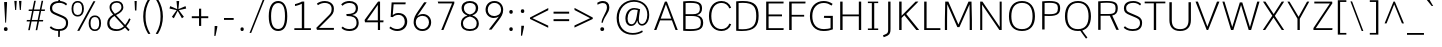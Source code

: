 SplineFontDB: 3.0
FontName: Comme-ExtraLight
FullName: Comme ExtraLight
FamilyName: Comme
Weight: ExtraLight
Copyright: Digitized data Copyright (c) 2011-2014, vernon adams.
Version: 1.2
ItalicAngle: 0
UnderlinePosition: 0
UnderlineWidth: 0
Ascent: 727
Descent: 273
UFOAscent: 761.719
UFODescent: -271.484
LayerCount: 2
Layer: 0 0 "Back"  1
Layer: 1 0 "Fore"  0
FSType: 0
OS2Version: 0
OS2_WeightWidthSlopeOnly: 0
OS2_UseTypoMetrics: 1
CreationTime: 1397229782
ModificationTime: 1397229848
PfmFamily: 17
TTFWeight: 200
TTFWidth: 5
LineGap: 0
VLineGap: 0
OS2TypoAscent: 1087
OS2TypoAOffset: 0
OS2TypoDescent: -234
OS2TypoDOffset: 0
OS2TypoLinegap: 0
OS2WinAscent: 1087
OS2WinAOffset: 0
OS2WinDescent: 234
OS2WinDOffset: 0
HheadAscent: 1087
HheadAOffset: 0
HheadDescent: -234
HheadDOffset: 0
OS2Vendor: 'NeWT'
Lookup: 4 0 1 "ligaStandardLigatureslookup0"  {"ligaStandardLigatureslookup0 subtable"  } ['liga' ('latn' <'dflt' > 'grek' <'dflt' > 'DFLT' <'dflt' > ) ]
Lookup: 4 0 0 "fracDiagonalFractionslookup11"  {"fracDiagonalFractionslookup11 subtable"  } ['frac' ('latn' <'dflt' 'CAT ' 'MOL ' 'ROM ' 'TRK ' > 'grek' <'dflt' > 'DFLT' <'dflt' > ) ]
Lookup: 6 0 0 "ordnOrdinalslookup12"  {"ordnOrdinalslookup12 contextual 0"  "ordnOrdinalslookup12 contextual 1"  } ['ordn' ('latn' <'dflt' 'CAT ' 'MOL ' 'ROM ' 'TRK ' > 'grek' <'dflt' > 'DFLT' <'dflt' > ) ]
Lookup: 1 0 0 "Single Substitution lookup 3"  {"Single Substitution lookup 3 subtable"  } []
Lookup: 1 0 0 "Single Substitution lookup 4"  {"Single Substitution lookup 4 subtable"  } []
Lookup: 4 0 0 "dligDiscretionaryLigatureslooku"  {"dligDiscretionaryLigatureslooku subtable"  } ['dlig' ('latn' <'dflt' 'CAT ' 'MOL ' 'ROM ' 'TRK ' > 'grek' <'dflt' > 'DFLT' <'dflt' > ) ]
MarkAttachClasses: 1
DEI: 91125
ChainSub2: coverage "ordnOrdinalslookup12 contextual 1"  0 0 0 1
 1 1 0
  Coverage: 3 O o
  BCoverage: 49 zero one two three four five six seven eight nine
 1
  SeqLookup: 0 "Single Substitution lookup 4" 
EndFPST
ChainSub2: coverage "ordnOrdinalslookup12 contextual 0"  0 0 0 1
 1 1 0
  Coverage: 3 A a
  BCoverage: 49 zero one two three four five six seven eight nine
 1
  SeqLookup: 0 "Single Substitution lookup 3" 
EndFPST
LangName: 1033 "" "" "" "" "" "Version 2" "" "Comme is a trademark of Vernon Adams and may be registered in certain jurisdictions." "newtypography" "Vernon Adams" "" "newtypography.co.uk" "newtypography.co.uk" "Copyright (c) 2014, vernon adams.+AAoACgAA-This Font Software is licensed under the SIL Open Font License, Version 1.1.+AAoA-This license is available with a FAQ at:+AAoA-http://scripts.sil.org/OFL+AAoA" "http://scripts.sil.org/OFL" "" "Comme" "ExtraLight" 
PickledData: "(dp1
S'public.glyphOrder'
p2
(S'A'
S'Agrave'
p3
S'Aacute'
p4
S'Acircumflex'
p5
S'Atilde'
p6
S'Adieresis'
p7
S'Aring'
p8
S'Amacron'
p9
S'Abreve'
p10
S'Aogonek'
p11
S'uni01CD'
p12
S'uni0200'
p13
S'uni0202'
p14
S'uni0226'
p15
S'B'
S'uni1E02'
p16
S'C'
S'Ccedilla'
p17
S'Cacute'
p18
S'Ccircumflex'
p19
S'Cdotaccent'
p20
S'Ccaron'
p21
S'D'
S'Dcaron'
p22
S'uni1E0A'
p23
S'E'
S'Egrave'
p24
S'Eacute'
p25
S'Ecircumflex'
p26
S'Edieresis'
p27
S'Emacron'
p28
S'Ebreve'
p29
S'Edotaccent'
p30
S'Eogonek'
p31
S'Ecaron'
p32
S'uni0204'
p33
S'uni0206'
p34
S'uni0228'
p35
S'uni1EBC'
p36
S'F'
S'uni1E1E'
p37
S'G'
S'Gcircumflex'
p38
S'Gbreve'
p39
S'Gdotaccent'
p40
S'Gcommaaccent'
p41
S'Gcaron'
p42
S'uni01F4'
p43
S'H'
S'Hcircumflex'
p44
S'uni021E'
p45
S'I'
S'Igrave'
p46
S'Iacute'
p47
S'Icircumflex'
p48
S'Idieresis'
p49
S'Itilde'
p50
S'Imacron'
p51
S'Ibreve'
p52
S'Iogonek'
p53
S'Idotaccent'
p54
S'uni01CF'
p55
S'uni0208'
p56
S'uni020A'
p57
S'J'
S'Jcircumflex'
p58
S'K'
S'Kcommaaccent'
p59
S'uni01E8'
p60
S'L'
S'Lacute'
p61
S'Lcommaaccent'
p62
S'Lcaron'
p63
S'M'
S'uni1E40'
p64
S'N'
S'Ntilde'
p65
S'Nacute'
p66
S'Ncommaaccent'
p67
S'Ncaron'
p68
S'uni01F8'
p69
S'O'
S'Ograve'
p70
S'Oacute'
p71
S'Ocircumflex'
p72
S'Otilde'
p73
S'Odieresis'
p74
S'Omacron'
p75
S'Obreve'
p76
S'Ohungarumlaut'
p77
S'uni01D1'
p78
S'uni01EA'
p79
S'uni020C'
p80
S'uni020E'
p81
S'uni022E'
p82
S'P'
S'uni1E56'
p83
S'Q'
S'R'
S'Racute'
p84
S'Rcommaaccent'
p85
S'Rcaron'
p86
S'uni0210'
p87
S'uni0212'
p88
S'S'
S'Sacute'
p89
S'Scircumflex'
p90
S'Scedilla'
p91
S'Scaron'
p92
S'Scommaaccent'
p93
S'uni1E60'
p94
S'T'
S'Tcommaaccent'
p95
S'Tcaron'
p96
S'uni021A'
p97
S'uni1E6A'
p98
S'U'
S'Ugrave'
p99
S'Uacute'
p100
S'Ucircumflex'
p101
S'Udieresis'
p102
S'Utilde'
p103
S'Umacron'
p104
S'Ubreve'
p105
S'Uring'
p106
S'Uhungarumlaut'
p107
S'Uogonek'
p108
S'uni01D3'
p109
S'uni0214'
p110
S'uni0216'
p111
S'V'
S'W'
S'Wcircumflex'
p112
S'Wgrave'
p113
S'Wacute'
p114
S'Wdieresis'
p115
S'X'
S'Y'
S'Yacute'
p116
S'Ycircumflex'
p117
S'Ydieresis'
p118
S'uni0232'
p119
S'Ygrave'
p120
S'uni1EF8'
p121
S'Z'
S'Zacute'
p122
S'Zdotaccent'
p123
S'Zcaron'
p124
S'AE'
p125
S'uni01E2'
p126
S'AEacute'
p127
S'Eth'
p128
S'Oslash'
p129
S'Oslashacute'
p130
S'Thorn'
p131
S'Dcroat'
p132
S'Hbar'
p133
S'IJ'
p134
S'Ldot'
p135
S'Lslash'
p136
S'Eng'
p137
S'OE'
p138
S'Tbar'
p139
S'uni01C4'
p140
S'uni01C7'
p141
S'uni01CA'
p142
S'uni01F1'
p143
S'Delta'
p144
S'uni00B5'
p145
S'a'
S'agrave'
p146
S'aacute'
p147
S'acircumflex'
p148
S'atilde'
p149
S'adieresis'
p150
S'aring'
p151
S'amacron'
p152
S'abreve'
p153
S'aogonek'
p154
S'uni01CE'
p155
S'uni0201'
p156
S'uni0203'
p157
S'uni0227'
p158
S'b'
S'uni1E03'
p159
S'c'
S'ccedilla'
p160
S'cacute'
p161
S'ccircumflex'
p162
S'cdotaccent'
p163
S'ccaron'
p164
S'd'
S'dcaron'
p165
S'uni1E0B'
p166
S'e'
S'egrave'
p167
S'eacute'
p168
S'ecircumflex'
p169
S'edieresis'
p170
S'emacron'
p171
S'ebreve'
p172
S'edotaccent'
p173
S'eogonek'
p174
S'ecaron'
p175
S'uni0205'
p176
S'uni0207'
p177
S'uni0229'
p178
S'uni1EBD'
p179
S'f'
S'uni1E1F'
p180
S'g'
S'gcircumflex'
p181
S'gbreve'
p182
S'gdotaccent'
p183
S'gcommaaccent'
p184
S'gcaron'
p185
S'uni01F5'
p186
S'h'
S'hcircumflex'
p187
S'uni021F'
p188
S'i'
S'igrave'
p189
S'iacute'
p190
S'icircumflex'
p191
S'idieresis'
p192
S'itilde'
p193
S'imacron'
p194
S'ibreve'
p195
S'iogonek'
p196
S'uni01D0'
p197
S'j'
S'jcircumflex'
p198
S'uni01F0'
p199
S'k'
S'kcommaaccent'
p200
S'uni01E9'
p201
S'l'
S'lacute'
p202
S'lcommaaccent'
p203
S'lcaron'
p204
S'm'
S'uni1E41'
p205
S'n'
S'ntilde'
p206
S'nacute'
p207
S'ncommaaccent'
p208
S'ncaron'
p209
S'uni01F9'
p210
S'o'
S'ograve'
p211
S'oacute'
p212
S'ocircumflex'
p213
S'otilde'
p214
S'odieresis'
p215
S'omacron'
p216
S'obreve'
p217
S'ohungarumlaut'
p218
S'uni01D2'
p219
S'uni01EB'
p220
S'uni020D'
p221
S'uni020F'
p222
S'uni022F'
p223
S'p'
S'uni1E57'
p224
S'q'
S'r'
S'racute'
p225
S'rcommaaccent'
p226
S'rcaron'
p227
S'uni0211'
p228
S'uni0213'
p229
S's'
S'sacute'
p230
S'scircumflex'
p231
S'scedilla'
p232
S'scaron'
p233
S'scommaaccent'
p234
S'uni1E61'
p235
S't'
S'tcommaaccent'
p236
S'tcaron'
p237
S'uni021B'
p238
S'uni1E6B'
p239
S'u'
S'ugrave'
p240
S'uacute'
p241
S'ucircumflex'
p242
S'udieresis'
p243
S'utilde'
p244
S'umacron'
p245
S'ubreve'
p246
S'uring'
p247
S'uhungarumlaut'
p248
S'uogonek'
p249
S'uni01D4'
p250
S'uni0215'
p251
S'uni0217'
p252
S'v'
S'w'
S'wcircumflex'
p253
S'wgrave'
p254
S'wacute'
p255
S'wdieresis'
p256
S'x'
S'y'
S'yacute'
p257
S'ydieresis'
p258
S'ycircumflex'
p259
S'uni0233'
p260
S'ygrave'
p261
S'uni1EF9'
p262
S'z'
S'zacute'
p263
S'zdotaccent'
p264
S'zcaron'
p265
S'ordfeminine'
p266
S'ordmasculine'
p267
S'germandbls'
p268
S'ae'
p269
S'aeacute'
p270
S'eth'
p271
S'oslash'
p272
S'oslashacute'
p273
S'thorn'
p274
S'dcroat'
p275
S'hbar'
p276
S'dotlessi'
p277
S'ij'
p278
S'ldot'
p279
S'lslash'
p280
S'napostrophe'
p281
S'eng'
p282
S'oe'
p283
S'tbar'
p284
S'florin'
p285
S'uni01C6'
p286
S'uni01C9'
p287
S'uni01CC'
p288
S'uni01F3'
p289
S'uniFB00'
p290
S'uniFB03'
p291
S'uniFB04'
p292
S'uni01C5'
p293
S'uni01C8'
p294
S'uni01CB'
p295
S'uni01F2'
p296
S'circumflex'
p297
S'caron'
p298
S'uni0307'
p299
S'zero'
p300
S'one'
p301
S'two'
p302
S'three'
p303
S'four'
p304
S'five'
p305
S'six'
p306
S'seven'
p307
S'eight'
p308
S'nine'
p309
S'onequarter'
p310
S'onehalf'
p311
S'threequarters'
p312
S'underscore'
p313
S'hyphen'
p314
S'endash'
p315
S'emdash'
p316
S'parenleft'
p317
S'bracketleft'
p318
S'braceleft'
p319
S'quotesinglbase'
p320
S'quotedblbase'
p321
S'parenright'
p322
S'bracketright'
p323
S'braceright'
p324
S'guillemotleft'
p325
S'quoteleft'
p326
S'quotedblleft'
p327
S'guilsinglleft'
p328
S'guillemotright'
p329
S'quoteright'
p330
S'quotedblright'
p331
S'guilsinglright'
p332
S'exclam'
p333
S'quotedbl'
p334
S'numbersign'
p335
S'percent'
p336
S'ampersand'
p337
S'quotesingle'
p338
S'asterisk'
p339
S'comma'
p340
S'period'
p341
S'slash'
p342
S'colon'
p343
S'semicolon'
p344
S'question'
p345
S'at'
p346
S'backslash'
p347
S'exclamdown'
p348
S'periodcentered'
p349
S'questiondown'
p350
S'dagger'
p351
S'daggerdbl'
p352
S'bullet'
p353
S'ellipsis'
p354
S'perthousand'
p355
S'plus'
p356
S'less'
p357
S'equal'
p358
S'greater'
p359
S'bar'
p360
S'asciitilde'
p361
S'logicalnot'
p362
S'plusminus'
p363
S'multiply'
p364
S'divide'
p365
S'fraction'
p366
S'partialdiff'
p367
S'uni2206'
p368
S'product'
p369
S'summation'
p370
S'minus'
p371
S'uni2215'
p372
S'uni2219'
p373
S'radical'
p374
S'infinity'
p375
S'integral'
p376
S'approxequal'
p377
S'notequal'
p378
S'lessequal'
p379
S'greaterequal'
p380
S'dollar'
p381
S'cent'
p382
S'sterling'
p383
S'currency'
p384
S'yen'
p385
S'Euro'
p386
S'asciicircum'
p387
S'grave'
p388
S'dieresis'
p389
S'macron'
p390
S'acute'
p391
S'cedilla'
p392
S'breve'
p393
S'dotaccent'
p394
S'ring'
p395
S'ogonek'
p396
S'tilde'
p397
S'hungarumlaut'
p398
S'brokenbar'
p399
S'section'
p400
S'copyright'
p401
S'registered'
p402
S'degree'
p403
S'paragraph'
p404
S'trademark'
p405
S'lozenge'
p406
S'space'
p407
S'uni00A0'
p408
S'uni000D'
p409
S'uni00AD'
p410
S'.notdef'
p411
S'middot'
p412
S'onesuperior'
p413
S'threesuperior'
p414
S'pi'
p415
S'uni2126'
p416
S'estimated'
p417
S'uni2113'
p418
S'uni02C9'
p419
S'Tcedilla'
p420
S'uni01c7'
p421
S'uni01c8'
p422
S'uni01ca'
p423
S'uni01cb'
p424
S'idotaccent'
p425
S'dotlessj'
p426
S'kgreenlandic'
p427
S'tcedilla'
p428
S'CR'
p429
S'commaaccent'
p430
S'apostrophemod'
p431
S'NULL'
p432
S'ff'
p433
S'ffi'
p434
S'ffl'
p435
S'fj'
p436
S'slashbar'
p437
S'foundryicon'
p438
S'commaturnedabovecomb'
p439
S'idblgrave'
p440
S'caron.alt'
p441
S'iinvertedbreve'
p442
S'breveinvertedcomb'
p443
S'dblgravecomb'
p444
S'dblgravecmb'
p445
S'aemacron'
p446
S'uniFB01'
p447
S'uniFB02'
p448
S'uni2074'
p449
S'Aringacute'
p450
S'uni00B3'
p451
S'uni00B2'
p452
S'aringacute'
p453
S'uni00B9'
p454
tp455
sS'com.schriftgestaltung.fontMasterID'
p456
S'45045840-C2F8-4391-8868-007C921F4A2B'
p457
sS'GSDimensionPlugin.Dimensions'
p458
(dp459
S'45045840-C2F8-4391-8868-007C921F4A2B'
p460
(dp461
ssS'com.superpolator.editor.generateInfo'
p462
S'Generated with LTR Superpolator version 120823_1018_beta_'
p463
sS'com.schriftgestaltung.useNiceNames'
p464
I00
sS'com.typemytype.robofont.layerOrder'
p465
(tsS'com.typemytype.robofont.segmentType'
p466
S'curve'
p467
sS'com.typemytype.robofont.sort'
p468
((dp469
S'type'
p470
S'glyphList'
p471
sS'ascending'
p472
(S'A'
S'Agrave'
p473
S'Aacute'
p474
S'Acircumflex'
p475
S'Atilde'
p476
S'Adieresis'
p477
S'Aring'
p478
S'Amacron'
p479
S'Abreve'
p480
S'Aogonek'
p481
S'uni01CD'
p482
S'uni0200'
p483
S'uni0202'
p484
S'uni0226'
p485
S'B'
S'uni1E02'
p486
S'C'
S'Ccedilla'
p487
S'Cacute'
p488
S'Ccircumflex'
p489
S'Cdotaccent'
p490
S'Ccaron'
p491
S'D'
S'Dcaron'
p492
S'uni1E0A'
p493
S'E'
S'Egrave'
p494
S'Eacute'
p495
S'Ecircumflex'
p496
S'Edieresis'
p497
S'Emacron'
p498
S'Ebreve'
p499
S'Edotaccent'
p500
S'Eogonek'
p501
S'Ecaron'
p502
S'uni0204'
p503
S'uni0206'
p504
S'uni0228'
p505
S'uni1EBC'
p506
S'F'
S'uni1E1E'
p507
S'G'
S'Gcircumflex'
p508
S'Gbreve'
p509
S'Gdotaccent'
p510
S'Gcommaaccent'
p511
S'Gcaron'
p512
S'uni01F4'
p513
S'H'
S'Hcircumflex'
p514
S'uni021E'
p515
S'I'
S'Igrave'
p516
S'Iacute'
p517
S'Icircumflex'
p518
S'Idieresis'
p519
S'Itilde'
p520
S'Imacron'
p521
S'Ibreve'
p522
S'Iogonek'
p523
S'Idotaccent'
p524
S'uni01CF'
p525
S'uni0208'
p526
S'uni020A'
p527
S'J'
S'Jcircumflex'
p528
S'K'
S'Kcommaaccent'
p529
S'uni01E8'
p530
S'L'
S'Lacute'
p531
S'Lcommaaccent'
p532
S'Lcaron'
p533
S'M'
S'uni1E40'
p534
S'N'
S'Ntilde'
p535
S'Nacute'
p536
S'Ncommaaccent'
p537
S'Ncaron'
p538
S'uni01F8'
p539
S'O'
S'Ograve'
p540
S'Oacute'
p541
S'Ocircumflex'
p542
S'Otilde'
p543
S'Odieresis'
p544
S'Omacron'
p545
S'Obreve'
p546
S'Ohungarumlaut'
p547
S'uni01D1'
p548
S'uni01EA'
p549
S'uni020C'
p550
S'uni020E'
p551
S'uni022E'
p552
S'P'
S'uni1E56'
p553
S'Q'
S'R'
S'Racute'
p554
S'Rcommaaccent'
p555
S'Rcaron'
p556
S'uni0210'
p557
S'uni0212'
p558
S'S'
S'Sacute'
p559
S'Scircumflex'
p560
S'Scedilla'
p561
S'Scaron'
p562
S'Scommaaccent'
p563
S'uni1E60'
p564
S'T'
S'Tcommaaccent'
p565
S'Tcaron'
p566
S'uni021A'
p567
S'uni1E6A'
p568
S'U'
S'Ugrave'
p569
S'Uacute'
p570
S'Ucircumflex'
p571
S'Udieresis'
p572
S'Utilde'
p573
S'Umacron'
p574
S'Ubreve'
p575
S'Uring'
p576
S'Uhungarumlaut'
p577
S'Uogonek'
p578
S'uni01D3'
p579
S'uni0214'
p580
S'uni0216'
p581
S'V'
S'W'
S'Wcircumflex'
p582
S'Wgrave'
p583
S'Wacute'
p584
S'Wdieresis'
p585
S'X'
S'Y'
S'Yacute'
p586
S'Ycircumflex'
p587
S'Ydieresis'
p588
S'uni0232'
p589
S'Ygrave'
p590
S'uni1EF8'
p591
S'Z'
S'Zacute'
p592
S'Zdotaccent'
p593
S'Zcaron'
p594
S'AE'
p595
S'uni01E2'
p596
S'AEacute'
p597
S'Eth'
p598
S'Oslash'
p599
S'Oslashacute'
p600
S'Thorn'
p601
S'Dcroat'
p602
S'Hbar'
p603
S'IJ'
p604
S'Ldot'
p605
S'Lslash'
p606
S'Eng'
p607
S'OE'
p608
S'Tbar'
p609
S'uni01C4'
p610
S'uni01C7'
p611
S'uni01CA'
p612
S'uni01F1'
p613
S'Delta'
p614
S'uni00B5'
p615
S'a'
S'agrave'
p616
S'aacute'
p617
S'acircumflex'
p618
S'atilde'
p619
S'adieresis'
p620
S'aring'
p621
S'amacron'
p622
S'abreve'
p623
S'aogonek'
p624
S'uni01CE'
p625
S'uni0201'
p626
S'uni0203'
p627
S'uni0227'
p628
S'b'
S'uni1E03'
p629
S'c'
S'ccedilla'
p630
S'cacute'
p631
S'ccircumflex'
p632
S'cdotaccent'
p633
S'ccaron'
p634
S'd'
S'dcaron'
p635
S'uni1E0B'
p636
S'e'
S'egrave'
p637
S'eacute'
p638
S'ecircumflex'
p639
S'edieresis'
p640
S'emacron'
p641
S'ebreve'
p642
S'edotaccent'
p643
S'eogonek'
p644
S'ecaron'
p645
S'uni0205'
p646
S'uni0207'
p647
S'uni0229'
p648
S'uni1EBD'
p649
S'f'
S'uni1E1F'
p650
S'g'
S'gcircumflex'
p651
S'gbreve'
p652
S'gdotaccent'
p653
S'gcommaaccent'
p654
S'gcaron'
p655
S'uni01F5'
p656
S'h'
S'hcircumflex'
p657
S'uni021F'
p658
S'i'
S'igrave'
p659
S'iacute'
p660
S'icircumflex'
p661
S'idieresis'
p662
S'itilde'
p663
S'imacron'
p664
S'ibreve'
p665
S'iogonek'
p666
S'uni01D0'
p667
S'j'
S'jcircumflex'
p668
S'uni01F0'
p669
S'k'
S'kcommaaccent'
p670
S'uni01E9'
p671
S'l'
S'lacute'
p672
S'lcommaaccent'
p673
S'lcaron'
p674
S'm'
S'uni1E41'
p675
S'n'
S'ntilde'
p676
S'nacute'
p677
S'ncommaaccent'
p678
S'ncaron'
p679
S'uni01F9'
p680
S'o'
S'ograve'
p681
S'oacute'
p682
S'ocircumflex'
p683
S'otilde'
p684
S'odieresis'
p685
S'omacron'
p686
S'obreve'
p687
S'ohungarumlaut'
p688
S'uni01D2'
p689
S'uni01EB'
p690
S'uni020D'
p691
S'uni020F'
p692
S'uni022F'
p693
S'p'
S'uni1E57'
p694
S'q'
S'r'
S'racute'
p695
S'rcommaaccent'
p696
S'rcaron'
p697
S'uni0211'
p698
S'uni0213'
p699
S's'
S'sacute'
p700
S'scircumflex'
p701
S'scedilla'
p702
S'scaron'
p703
S'scommaaccent'
p704
S'uni1E61'
p705
S't'
S'tcommaaccent'
p706
S'tcaron'
p707
S'uni021B'
p708
S'uni1E6B'
p709
S'u'
S'ugrave'
p710
S'uacute'
p711
S'ucircumflex'
p712
S'udieresis'
p713
S'utilde'
p714
S'umacron'
p715
S'ubreve'
p716
S'uring'
p717
S'uhungarumlaut'
p718
S'uogonek'
p719
S'uni01D4'
p720
S'uni0215'
p721
S'uni0217'
p722
S'v'
S'w'
S'wcircumflex'
p723
S'wgrave'
p724
S'wacute'
p725
S'wdieresis'
p726
S'x'
S'y'
S'yacute'
p727
S'ydieresis'
p728
S'ycircumflex'
p729
S'uni0233'
p730
S'ygrave'
p731
S'uni1EF9'
p732
S'z'
S'zacute'
p733
S'zdotaccent'
p734
S'zcaron'
p735
S'ordfeminine'
p736
S'ordmasculine'
p737
S'germandbls'
p738
S'ae'
p739
S'aeacute'
p740
S'eth'
p741
S'oslash'
p742
S'oslashacute'
p743
S'thorn'
p744
S'dcroat'
p745
S'hbar'
p746
S'dotlessi'
p747
S'ij'
p748
S'ldot'
p749
S'lslash'
p750
S'napostrophe'
p751
S'eng'
p752
S'oe'
p753
S'tbar'
p754
S'florin'
p755
S'uni01C6'
p756
S'uni01C9'
p757
S'uni01CC'
p758
S'uni01F3'
p759
S'uniFB00'
p760
S'uniFB03'
p761
S'uniFB04'
p762
S'uni01C5'
p763
S'uni01C8'
p764
S'uni01CB'
p765
S'uni01F2'
p766
S'circumflex'
p767
S'caron'
p768
S'uni0307'
p769
S'zero'
p770
S'one'
p771
S'two'
p772
S'three'
p773
S'four'
p774
S'five'
p775
S'six'
p776
S'seven'
p777
S'eight'
p778
S'nine'
p779
S'onequarter'
p780
S'onehalf'
p781
S'threequarters'
p782
S'underscore'
p783
S'hyphen'
p784
S'endash'
p785
S'emdash'
p786
S'parenleft'
p787
S'bracketleft'
p788
S'braceleft'
p789
S'quotesinglbase'
p790
S'quotedblbase'
p791
S'parenright'
p792
S'bracketright'
p793
S'braceright'
p794
S'guillemotleft'
p795
S'quoteleft'
p796
S'quotedblleft'
p797
S'guilsinglleft'
p798
S'guillemotright'
p799
S'quoteright'
p800
S'quotedblright'
p801
S'guilsinglright'
p802
S'exclam'
p803
S'quotedbl'
p804
S'numbersign'
p805
S'percent'
p806
S'ampersand'
p807
S'quotesingle'
p808
S'asterisk'
p809
S'comma'
p810
S'period'
p811
S'slash'
p812
S'colon'
p813
S'semicolon'
p814
S'question'
p815
S'at'
p816
S'backslash'
p817
S'exclamdown'
p818
S'periodcentered'
p819
S'questiondown'
p820
S'dagger'
p821
S'daggerdbl'
p822
S'bullet'
p823
S'ellipsis'
p824
S'perthousand'
p825
S'plus'
p826
S'less'
p827
S'equal'
p828
S'greater'
p829
S'bar'
p830
S'asciitilde'
p831
S'logicalnot'
p832
S'plusminus'
p833
S'multiply'
p834
S'divide'
p835
S'fraction'
p836
S'partialdiff'
p837
S'uni2206'
p838
S'product'
p839
S'summation'
p840
S'minus'
p841
S'uni2215'
p842
S'uni2219'
p843
S'radical'
p844
S'infinity'
p845
S'integral'
p846
S'approxequal'
p847
S'notequal'
p848
S'lessequal'
p849
S'greaterequal'
p850
S'dollar'
p851
S'cent'
p852
S'sterling'
p853
S'currency'
p854
S'yen'
p855
S'Euro'
p856
S'asciicircum'
p857
S'grave'
p858
S'dieresis'
p859
S'macron'
p860
S'acute'
p861
S'cedilla'
p862
S'breve'
p863
S'dotaccent'
p864
S'ring'
p865
S'ogonek'
p866
S'tilde'
p867
S'hungarumlaut'
p868
S'brokenbar'
p869
S'section'
p870
S'copyright'
p871
S'registered'
p872
S'degree'
p873
S'paragraph'
p874
S'trademark'
p875
S'lozenge'
p876
S'space'
p877
S'uni00A0'
p878
S'uni000D'
p879
S'uni00AD'
p880
S'.notdef'
p881
S'middot'
p882
S'onesuperior'
p883
S'threesuperior'
p884
S'pi'
p885
S'uni2126'
p886
S'estimated'
p887
S'uni2113'
p888
S'uni02C9'
p889
S'Tcedilla'
p890
S'uni01c7'
p891
S'uni01c8'
p892
S'uni01ca'
p893
S'uni01cb'
p894
S'idotaccent'
p895
S'dotlessj'
p896
S'kgreenlandic'
p897
S'tcedilla'
p898
S'CR'
p899
S'commaaccent'
p900
S'apostrophemod'
p901
S'NULL'
p902
S'ff'
p903
S'ffi'
p904
S'ffl'
p905
S'fj'
p906
S'slashbar'
p907
S'foundryicon'
p908
S'commaturnedabovecomb'
p909
S'idblgrave'
p910
S'caron.alt'
p911
S'iinvertedbreve'
p912
S'breveinvertedcomb'
p913
S'dblgravecomb'
p914
S'dblgravecmb'
p915
S'aemacron'
p916
S'uniFB01'
p917
S'uniFB02'
p918
S'uni2074'
p919
S'Aringacute'
p920
S'uni00B3'
p921
S'uni00B2'
p922
S'aringacute'
p923
S'uni00B9'
p924
tp925
stp926
sS'com.schriftgestaltung.fontMaster.userData'
p927
(dp928
S'GSOffsetHorizontal'
p929
F-8
sS'GSOffsetProportional'
p930
I01
sS'GSOffsetVertical'
p931
F10
ss."
Encoding: Custom
Compacted: 1
UnicodeInterp: none
NameList: AGL For New Fonts
DisplaySize: -48
AntiAlias: 1
FitToEm: 1
WinInfo: 0 29 12
BeginPrivate: 0
EndPrivate
AnchorClass2: "caron.alt"  "" "top"  "" 
BeginChars: 65546 504

StartChar: A
Encoding: 33 65 0
Width: 645
VWidth: 0
GlyphClass: 2
Flags: HW
PickledData: "(dp1
S'org.pippin.gimp.org.kernagic'
p2
(dp3
S'lstem'
p4
I0
sS'rstem'
p5
I0
ssS'com.typemytype.robofont.layerData'
p6
(dp7
sS'org.robofab.postScriptHintData'
p8
(dp9
s."
AnchorPoint: "top" 322 710 basechar 0
LayerCount: 2
Fore
SplineSet
298 710 m 257
 27 0 l 257
 85 0 l 257
 177 241 l 257
 473 241 l 257
 563 0 l 257
 619 0 l 257
 347 710 l 257
 298 710 l 257
193 285 m 257
 322 643 l 257
 457 285 l 257
 193 285 l 257
EndSplineSet
Substitution2: "Single Substitution lookup 3 subtable" ordfeminine
EndChar

StartChar: AE
Encoding: 133 198 1
Width: 882
VWidth: 0
GlyphClass: 2
Flags: HW
PickledData: "(dp1
S'org.pippin.gimp.org.kernagic'
p2
(dp3
S'lstem'
p4
I0
sS'rstem'
p5
I0
ssS'com.typemytype.robofont.layerData'
p6
(dp7
sS'org.robofab.postScriptHintData'
p8
(dp9
s."
LayerCount: 2
Fore
SplineSet
466 287 m 257
 240 287 l 257
 466 657 l 257
 466 287 l 257
441 710 m 257
 -0 0 l 257
 63 0 l 257
 214 243 l 257
 466 243 l 257
 466 0 l 257
 856 0 l 257
 860 46 l 257
 522 46 l 257
 522 344 l 257
 819 344 l 257
 819 391 l 257
 522 391 l 257
 522 664 l 257
 856 664 l 257
 858 710 l 257
 441 710 l 257
EndSplineSet
EndChar

StartChar: AEacute
Encoding: 354 508 2
Width: 971
VWidth: 0
GlyphClass: 2
Flags: HW
PickledData: "(dp1
S'org.robofab.postScriptHintData'
p2
(dp3
sS'com.typemytype.robofont.layerData'
p4
(dp5
s."
LayerCount: 2
Fore
Refer: 137 180 N 1 0 0 1 574 194 2
Refer: 1 198 N 1 0 0 1 0 0 2
EndChar

StartChar: Aacute
Encoding: 128 193 3
Width: 640
VWidth: 0
GlyphClass: 2
Flags: HW
PickledData: "(dp1
S'org.robofab.postScriptHintData'
p2
(dp3
sS'com.typemytype.robofont.layerData'
p4
(dp5
s."
LayerCount: 2
Fore
Refer: 137 180 N 1 0 0 1 192 194 2
Refer: 0 65 N 1 0 0 1 0 0 2
EndChar

StartChar: Abreve
Encoding: 193 258 4
Width: 640
VWidth: 0
GlyphClass: 2
Flags: HW
PickledData: "(dp1
S'org.robofab.postScriptHintData'
p2
(dp3
sS'com.typemytype.robofont.layerData'
p4
(dp5
s."
LayerCount: 2
Fore
Refer: 162 728 N 1 0 0 1 119 194 2
Refer: 0 65 N 1 0 0 1 0 0 2
EndChar

StartChar: Acircumflex
Encoding: 129 194 5
Width: 640
VWidth: 0
GlyphClass: 2
Flags: HW
PickledData: "(dp1
S'org.robofab.postScriptHintData'
p2
(dp3
sS'com.typemytype.robofont.layerData'
p4
(dp5
s."
LayerCount: 2
Fore
Refer: 176 710 N 1 0 0 1 113 182 2
Refer: 0 65 N 1 0 0 1 0 0 2
EndChar

StartChar: Adieresis
Encoding: 131 196 6
Width: 640
VWidth: 0
GlyphClass: 2
Flags: HW
PickledData: "(dp1
S'org.robofab.postScriptHintData'
p2
(dp3
sS'com.typemytype.robofont.layerData'
p4
(dp5
s."
LayerCount: 2
Fore
Refer: 190 168 N 1 0 0 1 117 182 2
Refer: 0 65 N 1 0 0 1 0 0 2
EndChar

StartChar: Agrave
Encoding: 127 192 7
Width: 640
VWidth: 0
GlyphClass: 2
Flags: HW
PickledData: "(dp1
S'org.robofab.postScriptHintData'
p2
(dp3
sS'com.typemytype.robofont.layerData'
p4
(dp5
s."
LayerCount: 2
Fore
Refer: 230 96 N 1 0 0 1 114 194 2
Refer: 0 65 N 1 0 0 1 0 0 2
EndChar

StartChar: Amacron
Encoding: 191 256 8
Width: 640
VWidth: 0
GlyphClass: 2
Flags: HW
PickledData: "(dp1
S'org.robofab.postScriptHintData'
p2
(dp3
sS'com.typemytype.robofont.layerData'
p4
(dp5
s."
LayerCount: 2
Fore
Refer: 273 175 N 1 0 0 1 27 194 2
Refer: 0 65 N 1 0 0 1 0 0 2
EndChar

StartChar: Aogonek
Encoding: 195 260 9
Width: 640
VWidth: 0
GlyphClass: 2
Flags: HW
PickledData: "(dp1
S'org.robofab.postScriptHintData'
p2
(dp3
sS'com.typemytype.robofont.layerData'
p4
(dp5
s."
LayerCount: 2
Fore
Refer: 292 731 N 1 0 0 1 396 0 2
Refer: 0 65 N 1 0 0 1 0 0 2
EndChar

StartChar: Aring
Encoding: 132 197 10
Width: 640
VWidth: 0
GlyphClass: 2
Flags: HW
PickledData: "(dp1
S'org.robofab.postScriptHintData'
p2
(dp3
sS'com.typemytype.robofont.layerData'
p4
(dp5
s."
LayerCount: 2
Fore
Refer: 334 730 N 1 0 0 1 165 194 2
Refer: 0 65 N 1 0 0 1 0 0 2
EndChar

StartChar: Aringacute
Encoding: 352 506 11
Width: 641
VWidth: 0
GlyphClass: 2
Flags: HW
PickledData: "(dp1
S'org.robofab.postScriptHintData'
p2
(dp3
sS'com.typemytype.robofont.layerData'
p4
(dp5
s."
LayerCount: 2
Fore
Refer: 334 730 N 1 0 0 1 165 197 2
Refer: 137 180 N 1 0 0 1 193 424 2
Refer: 0 65 N 1 0 0 1 0 0 2
EndChar

StartChar: Atilde
Encoding: 130 195 12
Width: 640
VWidth: 0
GlyphClass: 2
Flags: HW
PickledData: "(dp1
S'org.robofab.postScriptHintData'
p2
(dp3
sS'com.typemytype.robofont.layerData'
p4
(dp5
s."
LayerCount: 2
Fore
Refer: 358 732 N 1 0 0 1 77 194 2
Refer: 0 65 N 1 0 0 1 0 0 2
EndChar

StartChar: B
Encoding: 34 66 13
Width: 666
VWidth: 0
GlyphClass: 2
Flags: HW
PickledData: "(dp1
S'org.pippin.gimp.org.kernagic'
p2
(dp3
S'lstem'
p4
I0
sS'rstem'
p5
I0
ssS'com.typemytype.robofont.layerData'
p6
(dp7
sS'org.robofab.postScriptHintData'
p8
(dp9
s."
AnchorPoint: "top" 329 711 basechar 0
LayerCount: 2
Fore
SplineSet
275 -6 m 256
 536 -6 605 61 605 201 c 256
 605 293 555 354 449 377 c 257
 552 408 576 465 576 538 c 256
 576 636 539 716 281 716 c 256
 231 716 173 712 105 706 c 257
 105 1 l 257
 169 -4 226 -6 275 -6 c 256
165 665 m 257
 212 668 254 669 290 669 c 256
 473 669 522 633 522 534 c 256
 522 422 444 401 345 401 c 258
 165 401 l 257
 165 665 l 257
165 355 m 257
 317 355 l 258
 473 355 546 315 546 198 c 256
 546 94 516 41 291 41 c 256
 255 41 212 43 165 45 c 257
 165 355 l 257
EndSplineSet
EndChar

StartChar: C
Encoding: 35 67 14
Width: 660
VWidth: 0
GlyphClass: 2
Flags: HW
PickledData: "(dp1
S'org.pippin.gimp.org.kernagic'
p2
(dp3
S'lstem'
p4
I0
sS'rstem'
p5
I0
ssS'com.typemytype.robofont.layerData'
p6
(dp7
sS'org.robofab.postScriptHintData'
p8
(dp9
s."
AnchorPoint: "top" 391 710 basechar 0
LayerCount: 2
Fore
SplineSet
629 557 m 257
 594 665 493 721 388 721 c 256
 198 721 74 583 74 355 c 256
 74 127 198 -10 389 -10 c 256
 493 -10 596 48 630 155 c 257
 589 170 l 257
 583 170 l 257
 555 89 477 38 390 38 c 256
 233 38 133 154 133 355 c 256
 133 556 233 673 390 673 c 256
 478 673 555 622 583 541 c 257
 589 541 l 257
 629 557 l 257
EndSplineSet
EndChar

StartChar: uni000D
Encoding: 65536 13 15
Width: 292
VWidth: 0
Flags: HW
PickledData: "(dp1
S'org.robofab.postScriptHintData'
p2
(dp3
s."
LayerCount: 2
EndChar

StartChar: Cacute
Encoding: 197 262 16
Width: 662
VWidth: 0
GlyphClass: 2
Flags: HW
PickledData: "(dp1
S'org.robofab.postScriptHintData'
p2
(dp3
sS'com.typemytype.robofont.layerData'
p4
(dp5
s."
LayerCount: 2
Fore
Refer: 137 180 N 1 0 0 1 278 194 2
Refer: 14 67 N 1 0 0 1 0 0 2
EndChar

StartChar: Ccaron
Encoding: 203 268 17
Width: 662
VWidth: 0
GlyphClass: 2
Flags: HW
PickledData: "(dp1
S'org.robofab.postScriptHintData'
p2
(dp3
sS'com.typemytype.robofont.layerData'
p4
(dp5
s."
LayerCount: 2
Fore
Refer: 168 711 N 1 0 0 1 198 182 2
Refer: 14 67 N 1 0 0 1 0 0 2
EndChar

StartChar: Ccedilla
Encoding: 134 199 18
Width: 662
VWidth: 0
GlyphClass: 2
Flags: HW
PickledData: "(dp1
S'org.robofab.postScriptHintData'
p2
(dp3
sS'com.typemytype.robofont.layerData'
p4
(dp5
s."
LayerCount: 2
Fore
Refer: 174 184 N 1 0 0 1 244 -2 2
Refer: 14 67 N 1 0 0 1 0 0 2
EndChar

StartChar: Ccircumflex
Encoding: 199 264 19
Width: 662
VWidth: 0
GlyphClass: 2
Flags: HW
PickledData: "(dp1
S'org.robofab.postScriptHintData'
p2
(dp3
sS'com.typemytype.robofont.layerData'
p4
(dp5
s."
LayerCount: 2
Fore
Refer: 176 710 N 1 0 0 1 200 182 2
Refer: 14 67 N 1 0 0 1 0 0 2
EndChar

StartChar: Cdotaccent
Encoding: 201 266 20
Width: 662
VWidth: 0
GlyphClass: 2
Flags: HW
PickledData: "(dp1
S'org.robofab.postScriptHintData'
p2
(dp3
sS'com.typemytype.robofont.layerData'
p4
(dp5
s."
LayerCount: 2
Fore
Refer: 193 729 N 1 0 0 1 325 182 2
Refer: 14 67 N 1 0 0 1 0 0 2
EndChar

StartChar: D
Encoding: 36 68 21
Width: 739
VWidth: 0
GlyphClass: 2
Flags: HW
PickledData: "(dp1
S'org.pippin.gimp.org.kernagic'
p2
(dp3
S'lstem'
p4
I0
sS'rstem'
p5
I0
ssS'com.fontlab.hintData'
p6
(dp7
S'vhints'
p8
((dp9
S'position'
p10
I1280
sS'width'
p11
I122
stp12
sS'hhints'
p13
((dp14
g10
I0
sg11
I94
s(dp15
g10
I1355
sg11
I94
stp16
ssS'com.typemytype.robofont.layerData'
p17
(dp18
sS'org.robofab.postScriptHintData'
p19
(dp20
s."
HStem: 0 46 662 46
VStem: 625 60
AnchorPoint: "top" 367 710 basechar 0
LayerCount: 2
Fore
SplineSet
105 2 m 257
 156 -2 204 -5 246 -5 c 256
 568 -5 666 123 666 359 c 256
 666 591 584 715 272 715 c 256
 223 715 167 712 105 706 c 257
 105 2 l 257
165 42 m 257
 165 665 l 257
 203 668 239 669 271 669 c 256
 535 669 606 569 606 356 c 256
 606 153 533 39 262 39 c 256
 232 39 200 39 165 42 c 257
EndSplineSet
EndChar

StartChar: Dcaron
Encoding: 205 270 22
Width: 748
VWidth: 0
GlyphClass: 2
Flags: HW
PickledData: "(dp1
S'org.robofab.postScriptHintData'
p2
(dp3
sS'com.typemytype.robofont.layerData'
p4
(dp5
s."
LayerCount: 2
Fore
Refer: 168 711 N 1 0 0 1 167 182 2
Refer: 21 68 N 1 0 0 1 0 0 2
EndChar

StartChar: Dcroat
Encoding: 207 272 23
Width: 739
VWidth: 0
GlyphClass: 2
Flags: HW
PickledData: "(dp1
S'org.pippin.gimp.org.kernagic'
p2
(dp3
S'lstem'
p4
I0
sS'rstem'
p5
I0
ssS'com.typemytype.robofont.layerData'
p6
(dp7
sS'org.robofab.postScriptHintData'
p8
(dp9
s."
LayerCount: 2
Fore
Refer: 36 208 N 1 0 0 1 0 0 2
EndChar

StartChar: uni0394
Encoding: 413 916 24
Width: 659
VWidth: 0
Flags: HW
PickledData: "(dp1
S'org.pippin.gimp.org.kernagic'
p2
(dp3
S'lstem'
p4
I0
sS'rstem'
p5
I0
ssS'com.typemytype.robofont.layerData'
p6
(dp7
S'b'
(dp8
S'name'
p9
S'Delta'
p10
sS'lib'
p11
(dp12
sS'unicodes'
p13
(tsS'width'
p14
I1334
sS'contours'
p15
(tsS'components'
p16
(tsS'anchors'
p17
(tsssS'org.robofab.postScriptHintData'
p18
(dp19
s."
LayerCount: 2
Fore
SplineSet
117 54 m 257
 319 671 l 257
 531 54 l 257
 117 54 l 257
46 0 m 257
 602 0 l 257
 350 729 l 257
 292 729 l 257
 46 0 l 257
EndSplineSet
EndChar

StartChar: E
Encoding: 37 69 25
Width: 583
VWidth: 0
GlyphClass: 2
Flags: HW
PickledData: "(dp1
S'org.pippin.gimp.org.kernagic'
p2
(dp3
S'lstem'
p4
I0
sS'rstem'
p5
I0
ssS'com.typemytype.robofont.layerData'
p6
(dp7
sS'org.robofab.postScriptHintData'
p8
(dp9
s."
AnchorPoint: "top" 336 710 basechar 0
LayerCount: 2
Fore
SplineSet
105 710 m 257
 105 0 l 257
 538 0 l 257
 542 46 l 257
 165 46 l 257
 165 342 l 257
 500 342 l 257
 500 389 l 257
 165 389 l 257
 165 664 l 257
 538 664 l 257
 540 710 l 257
 105 710 l 257
EndSplineSet
EndChar

StartChar: Eacute
Encoding: 136 201 26
Width: 566
VWidth: 0
GlyphClass: 2
Flags: HW
PickledData: "(dp1
S'org.robofab.postScriptHintData'
p2
(dp3
sS'com.typemytype.robofont.layerData'
p4
(dp5
s."
LayerCount: 2
Fore
Refer: 137 180 N 1 0 0 1 189 194 2
Refer: 25 69 N 1 0 0 1 0 0 2
EndChar

StartChar: Ebreve
Encoding: 211 276 27
Width: 566
VWidth: 0
GlyphClass: 2
Flags: HW
PickledData: "(dp1
S'org.robofab.postScriptHintData'
p2
(dp3
sS'com.typemytype.robofont.layerData'
p4
(dp5
s."
LayerCount: 2
Fore
Refer: 162 728 N 1 0 0 1 116 194 2
Refer: 25 69 N 1 0 0 1 0 0 2
EndChar

StartChar: Ecaron
Encoding: 217 282 28
Width: 566
VWidth: 0
GlyphClass: 2
Flags: HW
PickledData: "(dp1
S'org.robofab.postScriptHintData'
p2
(dp3
sS'com.typemytype.robofont.layerData'
p4
(dp5
s."
LayerCount: 2
Fore
Refer: 168 711 N 1 0 0 1 109 182 2
Refer: 25 69 N 1 0 0 1 0 0 2
EndChar

StartChar: Ecircumflex
Encoding: 137 202 29
Width: 566
VWidth: 0
GlyphClass: 2
Flags: HW
PickledData: "(dp1
S'org.robofab.postScriptHintData'
p2
(dp3
sS'com.typemytype.robofont.layerData'
p4
(dp5
s."
LayerCount: 2
Fore
Refer: 176 710 N 1 0 0 1 111 182 2
Refer: 25 69 N 1 0 0 1 0 0 2
EndChar

StartChar: Edieresis
Encoding: 138 203 30
Width: 566
VWidth: 0
GlyphClass: 2
Flags: HW
PickledData: "(dp1
S'org.robofab.postScriptHintData'
p2
(dp3
sS'com.typemytype.robofont.layerData'
p4
(dp5
s."
LayerCount: 2
Fore
Refer: 190 168 N 1 0 0 1 115 182 2
Refer: 25 69 N 1 0 0 1 0 0 2
EndChar

StartChar: Edotaccent
Encoding: 213 278 31
Width: 566
VWidth: 0
GlyphClass: 2
Flags: HW
PickledData: "(dp1
S'org.robofab.postScriptHintData'
p2
(dp3
sS'com.typemytype.robofont.layerData'
p4
(dp5
s."
LayerCount: 2
Fore
Refer: 193 729 N 1 0 0 1 236 182 2
Refer: 25 69 N 1 0 0 1 0 0 2
EndChar

StartChar: Egrave
Encoding: 135 200 32
Width: 566
VWidth: 0
GlyphClass: 2
Flags: HW
PickledData: "(dp1
S'org.robofab.postScriptHintData'
p2
(dp3
sS'com.typemytype.robofont.layerData'
p4
(dp5
s."
LayerCount: 2
Fore
Refer: 230 96 N 1 0 0 1 111 194 2
Refer: 25 69 N 1 0 0 1 0 0 2
EndChar

StartChar: Emacron
Encoding: 209 274 33
Width: 566
VWidth: 0
GlyphClass: 2
Flags: HW
PickledData: "(dp1
S'org.robofab.postScriptHintData'
p2
(dp3
sS'com.typemytype.robofont.layerData'
p4
(dp5
s."
LayerCount: 2
Fore
Refer: 273 175 N 1 0 0 1 25 194 2
Refer: 25 69 N 1 0 0 1 0 0 2
EndChar

StartChar: Eng
Encoding: 265 330 34
Width: 746
VWidth: 0
GlyphClass: 2
Flags: HW
PickledData: "(dp1
S'org.robofab.postScriptHintData'
p2
(dp3
s."
LayerCount: 2
Fore
SplineSet
592 349 m 257
 592 -8 l 258
 592 -123 557 -162 374 -162 c 257
 377 -208 l 257
 588 -208 642 -148 642 -15 c 258
 642 349 l 257
 592 349 l 257
EndSplineSet
Refer: 70 78 N 1 0 0 1 0 0 2
EndChar

StartChar: Eogonek
Encoding: 215 280 35
Width: 566
VWidth: 0
GlyphClass: 2
Flags: HW
PickledData: "(dp1
S'org.robofab.postScriptHintData'
p2
(dp3
sS'com.typemytype.robofont.layerData'
p4
(dp5
s."
LayerCount: 2
Fore
Refer: 292 731 N 1 0 0 1 201 0 2
Refer: 25 69 N 1 0 0 1 0 0 2
EndChar

StartChar: Eth
Encoding: 143 208 36
Width: 739
VWidth: 0
GlyphClass: 2
Flags: HW
PickledData: "(dp1
S'org.pippin.gimp.org.kernagic'
p2
(dp3
S'lstem'
p4
I0
sS'rstem'
p5
I0
ssS'com.typemytype.robofont.layerData'
p6
(dp7
sS'org.robofab.postScriptHintData'
p8
(dp9
s."
LayerCount: 2
Fore
Refer: 241 45 N 1 0 0 1 -51 84 2
Refer: 21 68 N 1 0 0 1 0 0 2
EndChar

StartChar: Euro
Encoding: 461 8364 37
Width: 660
VWidth: 0
GlyphClass: 2
Flags: HW
PickledData: "(dp1
S'org.pippin.gimp.org.kernagic'
p2
(dp3
S'lstem'
p4
I0
sS'rstem'
p5
I0
ssS'com.typemytype.robofont.layerData'
p6
(dp7
S'b'
(dp8
S'name'
p9
S'Euro'
p10
sS'lib'
p11
(dp12
sS'unicodes'
p13
(tsS'width'
p14
I1391
sS'contours'
p15
(tsS'components'
p16
(tsS'anchors'
p17
(tsssS'org.robofab.postScriptHintData'
p18
(dp19
s."
LayerCount: 2
Fore
SplineSet
-7 264 m 257
 430 264 l 257
 436 310 l 257
 105 310 l 257
 105 408 l 257
 436 408 l 257
 441 453 l 257
 2 453 l 257
 -3 408 l 257
 75 408 l 257
 75 310 l 257
 -2 310 l 257
 -7 264 l 257
EndSplineSet
Refer: 14 67 N 1 0 0 1 -15 0 2
EndChar

StartChar: F
Encoding: 38 70 38
Width: 541
VWidth: 0
GlyphClass: 2
Flags: HW
PickledData: "(dp1
S'org.pippin.gimp.org.kernagic'
p2
(dp3
S'lstem'
p4
I0
sS'rstem'
p5
I705
ssS'com.typemytype.robofont.layerData'
p6
(dp7
sS'org.robofab.postScriptHintData'
p8
(dp9
s."
AnchorPoint: "top" 297 710 basechar 0
LayerCount: 2
Fore
SplineSet
105 710 m 257
 105 0 l 257
 167 0 l 257
 167 335 l 257
 479 335 l 257
 479 379 l 257
 167 379 l 257
 167 664 l 257
 510 664 l 257
 514 710 l 257
 105 710 l 257
EndSplineSet
EndChar

StartChar: G
Encoding: 39 71 39
Width: 722
VWidth: 0
GlyphClass: 2
Flags: HW
PickledData: "(dp1
S'org.pippin.gimp.org.kernagic'
p2
(dp3
S'lstem'
p4
I0
sS'rstem'
p5
I0
ssS'com.typemytype.robofont.layerData'
p6
(dp7
sS'org.robofab.postScriptHintData'
p8
(dp9
s."
AnchorPoint: "top" 407 710 basechar 0
LayerCount: 2
Fore
SplineSet
411 -9 m 256
 507 -9 576 6 646 32 c 257
 646 359 l 257
 428 359 l 257
 422 311 l 257
 589 307 l 257
 589 62 l 257
 550 51 488 39 422 39 c 256
 225 39 133 165 133 355 c 256
 133 555 255 671 420 671 c 256
 495 671 561 645 611 610 c 257
 617 610 l 257
 640 650 l 257
 580 693 501 720 418 720 c 256
 218 720 73 580 73 355 c 256
 73 149 185 -9 411 -9 c 256
EndSplineSet
EndChar

StartChar: Gbreve
Encoding: 221 286 40
Width: 735
VWidth: 0
GlyphClass: 2
Flags: HW
PickledData: "(dp1
S'org.robofab.postScriptHintData'
p2
(dp3
sS'com.typemytype.robofont.layerData'
p4
(dp5
s."
LayerCount: 2
Fore
Refer: 162 728 N 1 0 0 1 215 194 2
Refer: 39 71 N 1 0 0 1 0 0 2
EndChar

StartChar: Gcaron
Encoding: 338 486 41
Width: 735
VWidth: 0
GlyphClass: 2
Flags: HW
PickledData: "(dp1
S'org.robofab.postScriptHintData'
p2
(dp3
sS'com.typemytype.robofont.layerData'
p4
(dp5
s."
LayerCount: 2
Fore
Refer: 168 711 N 1 0 0 1 208 182 2
Refer: 39 71 N 1 0 0 1 0 0 2
EndChar

StartChar: Gcircumflex
Encoding: 219 284 42
Width: 735
VWidth: 0
GlyphClass: 2
Flags: HW
PickledData: "(dp1
S'org.robofab.postScriptHintData'
p2
(dp3
sS'com.typemytype.robofont.layerData'
p4
(dp5
s."
LayerCount: 2
Fore
Refer: 176 710 N 1 0 0 1 210 182 2
Refer: 39 71 N 1 0 0 1 0 0 2
EndChar

StartChar: uni0122
Encoding: 225 290 43
Width: 735
VWidth: 0
GlyphClass: 2
Flags: HW
PickledData: "(dp1
S'org.robofab.postScriptHintData'
p2
(dp3
sS'com.typemytype.robofont.layerData'
p4
(dp5
s."
LayerCount: 2
Fore
Refer: 179 806 N 1 0 0 1 258 0 2
Refer: 39 71 N 1 0 0 1 0 0 2
EndChar

StartChar: Gdotaccent
Encoding: 223 288 44
Width: 735
VWidth: 0
GlyphClass: 2
Flags: HW
PickledData: "(dp1
S'org.robofab.postScriptHintData'
p2
(dp3
sS'com.typemytype.robofont.layerData'
p4
(dp5
s."
LayerCount: 2
Fore
Refer: 193 729 N 1 0 0 1 335 182 2
Refer: 39 71 N 1 0 0 1 0 0 2
EndChar

StartChar: H
Encoding: 40 72 45
Width: 735
VWidth: 0
GlyphClass: 2
Flags: HW
PickledData: "(dp1
S'org.pippin.gimp.org.kernagic'
p2
(dp3
S'lstem'
p4
I0
sS'rstem'
p5
I0
ssS'com.typemytype.robofont.layerData'
p6
(dp7
sS'org.robofab.postScriptHintData'
p8
(dp9
s."
AnchorPoint: "top" 371 710 basechar 0
LayerCount: 2
Fore
SplineSet
571 343 m 257
 571 0 l 257
 630 0 l 257
 630 710 l 257
 571 710 l 257
 571 388 l 257
 165 388 l 257
 165 710 l 257
 105 710 l 257
 105 0 l 257
 165 0 l 257
 165 343 l 257
 571 343 l 257
EndSplineSet
EndChar

StartChar: Hbar
Encoding: 229 294 46
Width: 724
VWidth: 0
GlyphClass: 2
Flags: HW
PickledData: "(dp1
S'org.pippin.gimp.org.kernagic'
p2
(dp3
S'lstem'
p4
I0
sS'rstem'
p5
I0
ssS'com.typemytype.robofont.layerData'
p6
(dp7
sS'org.robofab.postScriptHintData'
p8
(dp9
s."
LayerCount: 2
Fore
SplineSet
44 583 m 257
 44 544 l 257
 677 544 l 257
 677 583 l 257
 44 583 l 257
EndSplineSet
Refer: 45 72 N 1 0 0 1 0 0 2
EndChar

StartChar: Hcircumflex
Encoding: 227 292 47
Width: 734
VWidth: 0
GlyphClass: 2
Flags: HW
PickledData: "(dp1
S'org.robofab.postScriptHintData'
p2
(dp3
sS'com.typemytype.robofont.layerData'
p4
(dp5
s."
LayerCount: 2
Fore
Refer: 176 710 N 1 0 0 1 160 182 2
Refer: 45 72 N 1 0 0 1 0 0 2
EndChar

StartChar: I
Encoding: 41 73 48
Width: 403
VWidth: 0
GlyphClass: 2
Flags: HW
PickledData: "(dp1
S'org.pippin.gimp.org.kernagic'
p2
(dp3
S'lstem'
p4
I0
sS'rstem'
p5
I0
ssS'com.fontlab.hintData'
p6
(dp7
S'vhints'
p8
((dp9
S'position'
p10
I111
sS'width'
p11
I529
stp12
sS'hhints'
p13
((dp14
g10
I0
sg11
I86
s(dp15
g10
I1363
sg11
I86
stp16
ssS'com.typemytype.robofont.layerData'
p17
(dp18
sS'org.robofab.postScriptHintData'
p19
(dp20
s."
HStem: 0 42 666 42
VStem: 54 258
AnchorPoint: "top" 201 710 basechar 0
LayerCount: 2
Fore
SplineSet
72 710 m 257
 72 673 l 257
 171 673 l 257
 171 38 l 257
 72 38 l 257
 72 0 l 257
 330 0 l 257
 330 38 l 257
 231 38 l 257
 231 673 l 257
 330 673 l 257
 330 710 l 257
 72 710 l 257
EndSplineSet
EndChar

StartChar: IJ
Encoding: 241 306 49
Width: 753
VWidth: 0
GlyphClass: 2
Flags: HW
PickledData: "(dp1
S'org.pippin.gimp.org.kernagic'
p2
(dp3
S'lstem'
p4
I0
sS'rstem'
p5
I0
ssS'com.typemytype.robofont.layerData'
p6
(dp7
sS'org.robofab.postScriptHintData'
p8
(dp9
s."
LayerCount: 2
Fore
Refer: 59 74 N 1 0 0 1 403 0 2
Refer: 48 73 N 1 0 0 1 0 0 2
EndChar

StartChar: Iacute
Encoding: 140 205 50
Width: 383
VWidth: 0
GlyphClass: 2
Flags: HW
PickledData: "(dp1
S'org.robofab.postScriptHintData'
p2
(dp3
sS'com.typemytype.robofont.layerData'
p4
(dp5
s."
LayerCount: 2
Fore
Refer: 137 180 N 1 0 0 1 64 194 2
Refer: 48 73 N 1 0 0 1 0 0 2
EndChar

StartChar: Ibreve
Encoding: 235 300 51
Width: 383
VWidth: 0
GlyphClass: 2
Flags: HW
PickledData: "(dp1
S'org.robofab.postScriptHintData'
p2
(dp3
sS'com.typemytype.robofont.layerData'
p4
(dp5
s."
LayerCount: 2
Fore
Refer: 162 728 N 1 0 0 1 -9 194 2
Refer: 48 73 N 1 0 0 1 0 0 2
EndChar

StartChar: Icircumflex
Encoding: 141 206 52
Width: 383
VWidth: 0
GlyphClass: 2
Flags: HW
PickledData: "(dp1
S'org.robofab.postScriptHintData'
p2
(dp3
sS'com.typemytype.robofont.layerData'
p4
(dp5
s."
LayerCount: 2
Fore
Refer: 176 710 N 1 0 0 1 -15 182 2
Refer: 48 73 N 1 0 0 1 0 0 2
EndChar

StartChar: Idieresis
Encoding: 142 207 53
Width: 383
VWidth: 0
GlyphClass: 2
Flags: HW
PickledData: "(dp1
S'org.robofab.postScriptHintData'
p2
(dp3
sS'com.typemytype.robofont.layerData'
p4
(dp5
s."
LayerCount: 2
Fore
Refer: 190 168 N 1 0 0 1 -10 182 2
Refer: 48 73 N 1 0 0 1 0 0 2
EndChar

StartChar: Idotaccent
Encoding: 239 304 54
Width: 383
VWidth: 0
GlyphClass: 2
Flags: HW
PickledData: "(dp1
S'org.robofab.postScriptHintData'
p2
(dp3
sS'com.typemytype.robofont.layerData'
p4
(dp5
s."
LayerCount: 2
Fore
Refer: 193 729 N 1 0 0 1 110 182 2
Refer: 48 73 N 1 0 0 1 0 0 2
EndChar

StartChar: Igrave
Encoding: 139 204 55
Width: 383
VWidth: 0
GlyphClass: 2
Flags: HW
PickledData: "(dp1
S'org.robofab.postScriptHintData'
p2
(dp3
sS'com.typemytype.robofont.layerData'
p4
(dp5
s."
LayerCount: 2
Fore
Refer: 230 96 N 1 0 0 1 -14 194 2
Refer: 48 73 N 1 0 0 1 0 0 2
EndChar

StartChar: Imacron
Encoding: 233 298 56
Width: 383
VWidth: 0
GlyphClass: 2
Flags: HW
PickledData: "(dp1
S'org.robofab.postScriptHintData'
p2
(dp3
sS'com.typemytype.robofont.layerData'
p4
(dp5
s."
LayerCount: 2
Fore
Refer: 273 175 N 1 0 0 1 -100 194 2
Refer: 48 73 N 1 0 0 1 0 0 2
EndChar

StartChar: Iogonek
Encoding: 237 302 57
Width: 383
VWidth: 0
GlyphClass: 2
Flags: HW
PickledData: "(dp1
S'org.robofab.postScriptHintData'
p2
(dp3
sS'com.typemytype.robofont.layerData'
p4
(dp5
s."
LayerCount: 2
Fore
Refer: 292 731 N 1 0 0 1 12 0 2
Refer: 48 73 N 1 0 0 1 0 0 2
EndChar

StartChar: Itilde
Encoding: 231 296 58
Width: 383
VWidth: 0
GlyphClass: 2
Flags: HW
PickledData: "(dp1
S'org.robofab.postScriptHintData'
p2
(dp3
sS'com.typemytype.robofont.layerData'
p4
(dp5
s."
LayerCount: 2
Fore
Refer: 358 732 N 1 0 0 1 -50 194 2
Refer: 48 73 N 1 0 0 1 0 0 2
EndChar

StartChar: J
Encoding: 42 74 59
Width: 350
VWidth: 0
GlyphClass: 2
Flags: HW
PickledData: "(dp1
S'org.pippin.gimp.org.kernagic'
p2
(dp3
S'lstem'
p4
I132
sS'rstem'
p5
I0
ssS'com.typemytype.robofont.layerData'
p6
(dp7
sS'org.robofab.postScriptHintData'
p8
(dp9
s."
AnchorPoint: "top" 210 710 basechar 0
LayerCount: 2
Fore
SplineSet
179 710 m 257
 179 20 l 258
 179 -74 163 -86 90 -116 c 258
 49 -133 l 257
 68 -180 l 257
 100 -168 l 257
 211 -126 238 -101 238 31 c 258
 238 710 l 257
 179 710 l 257
EndSplineSet
EndChar

StartChar: Jcircumflex
Encoding: 243 308 60
Width: 350
VWidth: 0
GlyphClass: 2
Flags: HW
PickledData: "(dp1
S'org.robofab.postScriptHintData'
p2
(dp3
sS'com.typemytype.robofont.layerData'
p4
(dp5
s."
LayerCount: 2
Fore
Refer: 176 710 N 1 0 0 1 2 182 2
Refer: 59 74 N 1 0 0 1 0 0 3
EndChar

StartChar: K
Encoding: 43 75 61
Width: 617
VWidth: 0
GlyphClass: 2
Flags: HW
PickledData: "(dp1
S'org.pippin.gimp.org.kernagic'
p2
(dp3
S'lstem'
p4
I0
sS'rstem'
p5
I851
ssS'com.typemytype.robofont.layerData'
p6
(dp7
sS'org.robofab.postScriptHintData'
p8
(dp9
s."
AnchorPoint: "top" 314 710 basechar 0
LayerCount: 2
Fore
SplineSet
581 711 m 257
 515 711 l 257
 165 357 l 257
 165 711 l 257
 105 711 l 257
 105 0 l 257
 165 0 l 257
 165 301 l 257
 234 370 l 257
 533 0 l 257
 600 0 l 257
 600 6 l 257
 280 401 l 257
 581 705 l 257
 581 711 l 257
EndSplineSet
EndChar

StartChar: uni0136
Encoding: 245 310 62
Width: 621
VWidth: 0
GlyphClass: 2
Flags: HW
PickledData: "(dp1
S'org.robofab.postScriptHintData'
p2
(dp3
sS'com.typemytype.robofont.layerData'
p4
(dp5
s."
LayerCount: 2
Fore
Refer: 179 806 N 1 0 0 1 159 0 2
Refer: 61 75 N 1 0 0 1 0 0 2
EndChar

StartChar: L
Encoding: 44 76 63
Width: 529
VWidth: 0
GlyphClass: 2
Flags: HW
PickledData: "(dp1
S'org.pippin.gimp.org.kernagic'
p2
(dp3
S'lstem'
p4
I0
sS'rstem'
p5
I597
ssS'com.typemytype.robofont.layerData'
p6
(dp7
sS'org.robofab.postScriptHintData'
p8
(dp9
s."
AnchorPoint: "top" 246 710 basechar 0
LayerCount: 2
Fore
SplineSet
105 710 m 257
 105 0 l 257
 510 0 l 257
 509 46 l 257
 165 46 l 257
 165 710 l 257
 105 710 l 257
EndSplineSet
EndChar

StartChar: Lacute
Encoding: 248 313 64
Width: 538
VWidth: 0
GlyphClass: 2
Flags: HW
PickledData: "(dp1
S'org.robofab.postScriptHintData'
p2
(dp3
sS'com.typemytype.robofont.layerData'
p4
(dp5
s."
LayerCount: 2
Fore
Refer: 137 180 N 1 0 0 1 121 194 2
Refer: 63 76 N 1 0 0 1 0 0 2
EndChar

StartChar: Lcaron
Encoding: 252 317 65
Width: 538
VWidth: 0
GlyphClass: 2
Flags: HW
PickledData: "(dp1
S'org.robofab.postScriptHintData'
p2
(dp3
sS'com.typemytype.robofont.layerData'
p4
(dp5
s."
LayerCount: 2
Fore
Refer: 169 -1 N 1 0 0 1 34 0 2
Refer: 63 76 N 1 0 0 1 0 0 2
EndChar

StartChar: uni013B
Encoding: 250 315 66
Width: 538
VWidth: 0
GlyphClass: 2
Flags: HW
PickledData: "(dp1
S'org.robofab.postScriptHintData'
p2
(dp3
sS'com.typemytype.robofont.layerData'
p4
(dp5
s."
LayerCount: 2
Fore
Refer: 179 806 N 1 0 0 1 147 0 2
Refer: 63 76 N 1 0 0 1 0 0 2
EndChar

StartChar: Ldot
Encoding: 254 319 67
Width: 538
VWidth: 0
GlyphClass: 3
Flags: HW
PickledData: "(dp1
S'org.robofab.postScriptHintData'
p2
(dp3
sS'com.typemytype.robofont.layerData'
p4
(dp5
s."
LayerCount: 2
Fore
Refer: 311 183 N 1 0 0 1 190 65 2
Refer: 63 76 N 1 0 0 1 0 0 2
EndChar

StartChar: Lslash
Encoding: 256 321 68
Width: 529
VWidth: 0
GlyphClass: 2
Flags: HW
PickledData: "(dp1
S'org.pippin.gimp.org.kernagic'
p2
(dp3
S'lstem'
p4
I0
sS'rstem'
p5
I0
ssS'com.typemytype.robofont.layerData'
p6
(dp7
S'b'
(dp8
S'name'
p9
S'Lslash'
p10
sS'lib'
p11
(dp12
sS'unicodes'
p13
(tsS'width'
p14
I1093
sS'contours'
p15
(tsS'components'
p16
(tsS'anchors'
p17
(tsssS'org.robofab.postScriptHintData'
p18
(dp19
s."
LayerCount: 2
Fore
Refer: 346 -1 N 1 0 0 1 -41 -26 2
Refer: 63 76 N 1 0 0 1 0 0 2
EndChar

StartChar: M
Encoding: 45 77 69
Width: 869
VWidth: 0
GlyphClass: 2
Flags: HW
PickledData: "(dp1
S'org.pippin.gimp.org.kernagic'
p2
(dp3
S'lstem'
p4
I0
sS'rstem'
p5
I0
ssS'com.typemytype.robofont.layerData'
p6
(dp7
sS'com.typemytype.robofont.guides'
p8
((dp9
S'y'
I378
sS'x'
I548
sS'magnetic'
p10
I5
sS'angle'
p11
I0
sS'isGlobal'
p12
I00
stp13
sS'com.fontlab.hintData'
p14
(dp15
S'vhints'
p16
((dp17
S'position'
p18
I185
sS'width'
p19
I166
s(dp20
g18
I214
sg19
I151
s(dp21
g18
I332
sg19
I33
s(dp22
g18
I1463
sg19
I149
s(dp23
g18
I1463
sg19
I39
s(dp24
g18
I1477
sg19
I164
stp25
ssS'org.robofab.postScriptHintData'
p26
(dp27
s."
VStem: 90 81 104 74 162 16 714 73 714 19 721 80
AnchorPoint: "top" 438 710 basechar 0
LayerCount: 2
Fore
SplineSet
97 0 m 257
 152 0 l 257
 152 263 l 257
 157 644 l 257
 409 72 l 257
 461 72 l 257
 713 640 l 257
 718 264 l 257
 718 0 l 257
 773 0 l 257
 773 263 l 257
 763 710 l 257
 688 710 l 257
 436 137 l 257
 184 710 l 257
 106 710 l 257
 97 263 l 257
 97 0 l 257
EndSplineSet
EndChar

StartChar: N
Encoding: 46 78 70
Width: 747
VWidth: 0
GlyphClass: 2
Flags: HW
PickledData: "(dp1
S'org.pippin.gimp.org.kernagic'
p2
(dp3
S'lstem'
p4
I0
sS'rstem'
p5
I0
ssS'com.typemytype.robofont.layerData'
p6
(dp7
sS'org.robofab.postScriptHintData'
p8
(dp9
s."
AnchorPoint: "top" 381 710 basechar 0
LayerCount: 2
Fore
SplineSet
592 710 m 257
 592 263 l 257
 595 75 l 257
 161 710 l 257
 105 710 l 257
 105 0 l 257
 157 0 l 257
 157 441 l 257
 151 635 l 257
 585 0 l 257
 642 0 l 257
 642 710 l 257
 592 710 l 257
EndSplineSet
EndChar

StartChar: NULL
Encoding: 65537 -1 71
Width: 292
VWidth: 0
GlyphClass: 2
Flags: HW
PickledData: "(dp1
S'org.robofab.postScriptHintData'
p2
(dp3
s."
LayerCount: 2
EndChar

StartChar: Nacute
Encoding: 258 323 72
Width: 762
VWidth: 0
GlyphClass: 2
Flags: HW
PickledData: "(dp1
S'org.robofab.postScriptHintData'
p2
(dp3
sS'com.typemytype.robofont.layerData'
p4
(dp5
s."
LayerCount: 2
Fore
Refer: 137 180 N 1 0 0 1 247 194 2
Refer: 70 78 N 1 0 0 1 0 0 2
EndChar

StartChar: Ncaron
Encoding: 262 327 73
Width: 762
VWidth: 0
GlyphClass: 2
Flags: HW
PickledData: "(dp1
S'org.robofab.postScriptHintData'
p2
(dp3
sS'com.typemytype.robofont.layerData'
p4
(dp5
s."
LayerCount: 2
Fore
Refer: 168 711 N 1 0 0 1 166 182 2
Refer: 70 78 N 1 0 0 1 0 0 2
EndChar

StartChar: uni0145
Encoding: 260 325 74
Width: 762
VWidth: 0
GlyphClass: 2
Flags: HW
PickledData: "(dp1
S'org.robofab.postScriptHintData'
p2
(dp3
sS'com.typemytype.robofont.layerData'
p4
(dp5
s."
LayerCount: 2
Fore
Refer: 179 806 N 1 0 0 1 222 0 2
Refer: 70 78 N 1 0 0 1 0 0 2
EndChar

StartChar: Ntilde
Encoding: 144 209 75
Width: 762
VWidth: 0
GlyphClass: 2
Flags: HW
PickledData: "(dp1
S'org.robofab.postScriptHintData'
p2
(dp3
sS'com.typemytype.robofont.layerData'
p4
(dp5
s."
LayerCount: 2
Fore
Refer: 358 732 N 1 0 0 1 132 194 2
Refer: 70 78 N 1 0 0 1 0 0 2
EndChar

StartChar: O
Encoding: 47 79 76
Width: 797
VWidth: 0
GlyphClass: 2
Flags: HW
PickledData: "(dp1
S'org.pippin.gimp.org.kernagic'
p2
(dp3
S'lstem'
p4
I0
sS'rstem'
p5
I0
ssS'com.typemytype.robofont.layerData'
p6
(dp7
sS'com.typemytype.robofont.guides'
p8
(tsS'com.fontlab.hintData'
p9
(dp10
S'vhints'
p11
((dp12
S'position'
p13
I150
sS'width'
p14
I122
s(dp15
g13
I1390
sg14
I122
stp16
sS'hhints'
p17
((dp18
g13
I-19
sg14
I96
s(dp19
g13
I1372
sg14
I96
stp20
ssS'org.robofab.postScriptHintData'
p21
(dp22
s."
HStem: -9 47 670 47
VStem: 73 60 679 60
AnchorPoint: "top" 400 710 basechar 0
LayerCount: 2
Fore
SplineSet
664 350 m 256
 664 167 593 38 399 38 c 256
 205 38 134 167 134 350 c 256
 134 543 213 673 401 673 c 256
 589 673 664 541 664 350 c 256
74 350 m 256
 74 135 175 -9 401 -9 c 256
 623 -9 724 139 724 348 c 256
 724 569 614 720 401 720 c 256
 181 720 74 572 74 350 c 256
EndSplineSet
Substitution2: "Single Substitution lookup 4 subtable" ordmasculine
EndChar

StartChar: OE
Encoding: 273 338 77
Width: 1273
VWidth: 0
GlyphClass: 2
Flags: HW
PickledData: "(dp1
S'org.pippin.gimp.org.kernagic'
p2
(dp3
S'lstem'
p4
I0
sS'rstem'
p5
I0
ssS'com.typemytype.robofont.layerData'
p6
(dp7
S'b'
(dp8
S'name'
p9
S'OE'
p10
sS'lib'
p11
(dp12
sS'unicodes'
p13
(tsS'width'
p14
I2367
sS'contours'
p15
(tsS'components'
p16
(tsS'anchors'
p17
(tsssS'org.robofab.postScriptHintData'
p18
(dp19
s."
LayerCount: 2
Fore
SplineSet
662 350 m 256
 662 167 591 38 397 38 c 256
 203 38 131 167 131 350 c 256
 131 543 211 673 398 673 c 256
 586 673 662 541 662 350 c 256
72 350 m 256
 72 135 172 -9 398 -9 c 256
 525 -9 614 43 662 127 c 257
 662 0 l 257
 1094 0 l 257
 1099 46 l 257
 722 46 l 257
 722 342 l 257
 1057 342 l 257
 1057 389 l 257
 722 389 l 257
 722 664 l 257
 1094 664 l 257
 1096 710 l 257
 662 710 l 257
 662 576 l 257
 612 666 522 720 398 720 c 256
 178 720 72 572 72 350 c 256
EndSplineSet
EndChar

StartChar: Oacute
Encoding: 146 211 78
Width: 805
VWidth: 0
GlyphClass: 2
Flags: HW
PickledData: "(dp1
S'org.robofab.postScriptHintData'
p2
(dp3
sS'com.typemytype.robofont.layerData'
p4
(dp5
s."
LayerCount: 2
Fore
Refer: 137 180 N 1 0 0 1 272 194 2
Refer: 76 79 N 1 0 0 1 0 0 2
EndChar

StartChar: Obreve
Encoding: 269 334 79
Width: 805
VWidth: 0
GlyphClass: 2
Flags: HW
PickledData: "(dp1
S'org.robofab.postScriptHintData'
p2
(dp3
sS'com.typemytype.robofont.layerData'
p4
(dp5
s."
LayerCount: 2
Fore
Refer: 162 728 N 1 0 0 1 199 194 2
Refer: 76 79 N 1 0 0 1 0 0 2
EndChar

StartChar: Ocircumflex
Encoding: 147 212 80
Width: 805
VWidth: 0
GlyphClass: 2
Flags: HW
PickledData: "(dp1
S'org.robofab.postScriptHintData'
p2
(dp3
sS'com.typemytype.robofont.layerData'
p4
(dp5
s."
LayerCount: 2
Fore
Refer: 176 710 N 1 0 0 1 194 182 2
Refer: 76 79 N 1 0 0 1 0 0 2
EndChar

StartChar: Odieresis
Encoding: 149 214 81
Width: 805
VWidth: 0
GlyphClass: 2
Flags: HW
PickledData: "(dp1
S'org.robofab.postScriptHintData'
p2
(dp3
sS'com.typemytype.robofont.layerData'
p4
(dp5
s."
LayerCount: 2
Fore
Refer: 190 168 N 1 0 0 1 198 182 2
Refer: 76 79 N 1 0 0 1 0 0 2
EndChar

StartChar: Ograve
Encoding: 145 210 82
Width: 805
VWidth: 0
GlyphClass: 2
Flags: HW
PickledData: "(dp1
S'org.robofab.postScriptHintData'
p2
(dp3
sS'com.typemytype.robofont.layerData'
p4
(dp5
s."
LayerCount: 2
Fore
Refer: 230 96 N 1 0 0 1 194 194 2
Refer: 76 79 N 1 0 0 1 0 0 2
EndChar

StartChar: Ohungarumlaut
Encoding: 271 336 83
Width: 805
VWidth: 0
GlyphClass: 2
Flags: HW
PickledData: "(dp1
S'org.robofab.postScriptHintData'
p2
(dp3
sS'com.typemytype.robofont.layerData'
p4
(dp5
s."
LayerCount: 2
Fore
Refer: 240 733 N 1 0 0 1 249 194 2
Refer: 76 79 N 1 0 0 1 0 0 2
EndChar

StartChar: Omacron
Encoding: 267 332 84
Width: 805
VWidth: 0
GlyphClass: 2
Flags: HW
PickledData: "(dp1
S'org.robofab.postScriptHintData'
p2
(dp3
sS'com.typemytype.robofont.layerData'
p4
(dp5
s."
LayerCount: 2
Fore
Refer: 273 175 N 1 0 0 1 108 194 2
Refer: 76 79 N 1 0 0 1 0 0 2
EndChar

StartChar: Oslash
Encoding: 151 216 85
Width: 808
VWidth: 0
GlyphClass: 2
Flags: HW
PickledData: "(dp1
S'org.pippin.gimp.org.kernagic'
p2
(dp3
S'lstem'
p4
I0
sS'rstem'
p5
I0
ssS'com.typemytype.robofont.layerData'
p6
(dp7
sS'org.robofab.postScriptHintData'
p8
(dp9
s."
AnchorPoint: "top" 401 711 basechar 0
LayerCount: 2
Fore
SplineSet
399 38 m 256
 363 38 333 42 305 51 c 257
 537 640 l 257
 626 590 664 485 664 350 c 256
 664 167 593 38 399 38 c 256
271 63 m 257
 173 109 134 216 134 350 c 256
 134 543 213 673 401 673 c 256
 439 673 473 667 502 657 c 257
 271 63 l 257
241 -112 m 257
 287 5 l 257
 321 -5 359 -9 401 -9 c 256
 623 -9 724 139 724 348 c 256
 724 507 667 631 555 687 c 257
 602 805 l 257
 565 818 l 257
 520 702 l 257
 485 714 445 720 401 720 c 256
 181 720 74 572 74 350 c 256
 74 190 130 68 252 17 c 257
 207 -100 l 257
 241 -112 l 257
EndSplineSet
EndChar

StartChar: Oslashacute
Encoding: 356 510 86
Width: 820
VWidth: 0
GlyphClass: 2
Flags: HW
PickledData: "(dp1
S'org.robofab.postScriptHintData'
p2
(dp3
sS'com.typemytype.robofont.layerData'
p4
(dp5
s."
LayerCount: 2
Fore
Refer: 137 180 N 1 0 0 1 272 194 2
Refer: 85 216 N 1 0 0 1 0 0 2
EndChar

StartChar: Otilde
Encoding: 148 213 87
Width: 805
VWidth: 0
GlyphClass: 2
Flags: HW
PickledData: "(dp1
S'org.robofab.postScriptHintData'
p2
(dp3
sS'com.typemytype.robofont.layerData'
p4
(dp5
s."
LayerCount: 2
Fore
Refer: 358 732 N 1 0 0 1 158 194 2
Refer: 76 79 N 1 0 0 1 0 0 2
EndChar

StartChar: P
Encoding: 48 80 88
Width: 603
VWidth: 0
GlyphClass: 2
Flags: HW
PickledData: "(dp1
S'org.pippin.gimp.org.kernagic'
p2
(dp3
S'lstem'
p4
I0
sS'rstem'
p5
I807
ssS'com.typemytype.robofont.layerData'
p6
(dp7
sS'org.robofab.postScriptHintData'
p8
(dp9
s."
AnchorPoint: "top" 310 710 basechar 0
LayerCount: 2
Fore
SplineSet
105 706 m 257
 105 0 l 257
 165 0 l 257
 165 341 l 257
 205 338 240 337 272 337 c 256
 501 337 554 407 554 535 c 256
 554 660 492 715 280 715 c 256
 231 715 172 712 105 706 c 257
165 386 m 257
 165 665 l 257
 211 668 250 670 285 670 c 256
 454 670 498 631 498 535 c 256
 498 424 461 382 275 382 c 256
 243 382 207 384 165 386 c 257
EndSplineSet
EndChar

StartChar: Q
Encoding: 49 81 89
Width: 792
VWidth: 0
GlyphClass: 2
Flags: HW
PickledData: "(dp1
S'org.pippin.gimp.org.kernagic'
p2
(dp3
S'lstem'
p4
I0
sS'rstem'
p5
I0
ssS'com.typemytype.robofont.layerData'
p6
(dp7
sS'org.robofab.postScriptHintData'
p8
(dp9
s."
LayerCount: 2
Fore
SplineSet
452 11 m 257
 479 -43 590 -184 601 -200 c 257
 636 -170 l 257
 615 -148 513 -13 497 22 c 257
 452 11 l 257
EndSplineSet
Refer: 76 79 N 1 0 0 1 0 0 2
EndChar

StartChar: R
Encoding: 50 82 90
Width: 670
VWidth: 0
GlyphClass: 2
Flags: HW
PickledData: "(dp1
S'org.pippin.gimp.org.kernagic'
p2
(dp3
S'lstem'
p4
I0
sS'rstem'
p5
I839
ssS'com.fontlab.hintData'
p6
(dp7
S'vhints'
p8
((dp9
S'position'
p10
I1122
sS'width'
p11
I117
stp12
sS'hhints'
p13
((dp14
g10
I722
sg11
I96
s(dp15
g10
I1355
sg11
I94
stp16
ssS'com.typemytype.robofont.layerData'
p17
(dp18
sS'org.robofab.postScriptHintData'
p19
(dp20
s."
HStem: 353 47 662 46
VStem: 548 57
AnchorPoint: "top" 342 711 basechar 0
LayerCount: 2
Fore
SplineSet
595 535 m 256
 595 663 543 715 312 715 c 256
 255 715 186 712 105 706 c 257
 105 0 l 257
 165 0 l 257
 165 352 l 257
 396 353 l 257
 559 0 l 257
 618 0 l 257
 618 8 l 257
 456 358 l 257
 547 378 595 430 595 535 c 256
165 665 m 257
 224 669 275 672 317 672 c 256
 507 672 540 628 540 533 c 256
 540 433 507 396 354 396 c 258
 165 396 l 257
 165 665 l 257
EndSplineSet
EndChar

StartChar: Racute
Encoding: 275 340 91
Width: 694
VWidth: 0
GlyphClass: 2
Flags: HW
PickledData: "(dp1
S'org.robofab.postScriptHintData'
p2
(dp3
sS'com.typemytype.robofont.layerData'
p4
(dp5
s."
LayerCount: 2
Fore
Refer: 137 180 N 1 0 0 1 216 195 2
Refer: 90 82 N 1 0 0 1 0 0 2
EndChar

StartChar: Rcaron
Encoding: 279 344 92
Width: 694
VWidth: 0
GlyphClass: 2
Flags: HW
PickledData: "(dp1
S'org.robofab.postScriptHintData'
p2
(dp3
sS'com.typemytype.robofont.layerData'
p4
(dp5
s."
LayerCount: 2
Fore
Refer: 168 711 N 1 0 0 1 136 183 2
Refer: 90 82 N 1 0 0 1 0 0 2
EndChar

StartChar: uni0156
Encoding: 277 342 93
Width: 694
VWidth: 0
GlyphClass: 2
Flags: HW
PickledData: "(dp1
S'org.robofab.postScriptHintData'
p2
(dp3
sS'com.typemytype.robofont.layerData'
p4
(dp5
s."
LayerCount: 2
Fore
Refer: 179 806 N 1 0 0 1 191 0 2
Refer: 90 82 N 1 0 0 1 0 0 2
EndChar

StartChar: S
Encoding: 51 83 94
Width: 586
VWidth: 0
GlyphClass: 2
Flags: HW
PickledData: "(dp1
S'org.pippin.gimp.org.kernagic'
p2
(dp3
S'lstem'
p4
I185
sS'rstem'
p5
I826
ssS'com.typemytype.robofont.guides'
p6
((dp7
S'y'
I973
sS'x'
I1035
sS'magnetic'
p8
I5
sS'angle'
p9
F90
sS'isGlobal'
p10
I00
s(dp11
S'y'
I382
sS'x'
I75
sg8
I5
sg9
F90
sg10
I00
stp12
sS'com.typemytype.robofont.layerData'
p13
(dp14
sS'org.robofab.postScriptHintData'
p15
(dp16
s."
AnchorPoint: "top" 301 714 basechar 0
LayerCount: 2
Fore
SplineSet
475 190 m 256
 475 79 404 38 292 38 c 256
 204 38 148 64 101 107 c 257
 97 107 l 257
 68 74 l 257
 94 44 162 -9 292 -9 c 256
 415 -9 528 37 528 191 c 256
 528 310 451 340 353 380 c 258
 243 425 l 258
 155 461 129 478 129 549 c 256
 129 645 223 674 308 674 c 256
 388 674 444 641 473 613 c 257
 478 613 l 257
 503 647 l 257
 467 685 395 720 310 720 c 256
 201 720 73 687 73 541 c 256
 73 443 129 415 226 376 c 257
 334 332 l 257
 442 289 475 264 475 190 c 256
EndSplineSet
EndChar

StartChar: Sacute
Encoding: 281 346 95
Width: 583
VWidth: 0
GlyphClass: 2
Flags: HW
PickledData: "(dp1
S'org.robofab.postScriptHintData'
p2
(dp3
sS'com.typemytype.robofont.layerData'
p4
(dp5
s."
LayerCount: 2
Fore
Refer: 137 180 N 1 0 0 1 171 194 2
Refer: 94 83 N 1 0 0 1 0 0 2
EndChar

StartChar: Scaron
Encoding: 287 352 96
Width: 583
VWidth: 0
GlyphClass: 2
Flags: HW
PickledData: "(dp1
S'org.robofab.postScriptHintData'
p2
(dp3
sS'com.typemytype.robofont.layerData'
p4
(dp5
s."
LayerCount: 2
Fore
Refer: 168 711 N 1 0 0 1 91 182 2
Refer: 94 83 N 1 0 0 1 0 0 2
EndChar

StartChar: Scedilla
Encoding: 285 350 97
Width: 583
VWidth: 0
GlyphClass: 2
Flags: HW
PickledData: "(dp1
S'org.robofab.postScriptHintData'
p2
(dp3
sS'com.typemytype.robofont.layerData'
p4
(dp5
s."
LayerCount: 2
Fore
Refer: 174 184 N 1 0 0 1 137 -2 2
Refer: 94 83 N 1 0 0 1 0 0 2
EndChar

StartChar: Scircumflex
Encoding: 283 348 98
Width: 583
VWidth: 0
GlyphClass: 2
Flags: HW
PickledData: "(dp1
S'org.robofab.postScriptHintData'
p2
(dp3
sS'com.typemytype.robofont.layerData'
p4
(dp5
s."
LayerCount: 2
Fore
Refer: 176 710 N 1 0 0 1 92 182 2
Refer: 94 83 N 1 0 0 1 0 0 2
EndChar

StartChar: uni0218
Encoding: 382 536 99
Width: 583
VWidth: 0
GlyphClass: 2
Flags: HW
PickledData: "(dp1
S'org.robofab.postScriptHintData'
p2
(dp3
sS'com.typemytype.robofont.layerData'
p4
(dp5
s."
LayerCount: 2
Fore
Refer: 179 806 N 1 0 0 1 146 0 2
Refer: 94 83 N 1 0 0 1 0 0 2
EndChar

StartChar: T
Encoding: 52 84 100
Width: 550
VWidth: 0
GlyphClass: 2
Flags: HW
PickledData: "(dp1
S'org.pippin.gimp.org.kernagic'
p2
(dp3
S'lstem'
p4
I285
sS'rstem'
p5
I844
ssS'com.typemytype.robofont.layerData'
p6
(dp7
sS'org.robofab.postScriptHintData'
p8
(dp9
s."
AnchorPoint: "top" 276 710 basechar 0
LayerCount: 2
Fore
SplineSet
17 710 m 257
 17 667 l 257
 245 667 l 257
 245 0 l 257
 304 0 l 257
 304 667 l 257
 534 667 l 257
 534 710 l 257
 17 710 l 257
EndSplineSet
EndChar

StartChar: Tbar
Encoding: 293 358 101
Width: 562
VWidth: 0
GlyphClass: 2
Flags: HW
PickledData: "(dp1
S'org.robofab.postScriptHintData'
p2
(dp3
sS'com.typemytype.robofont.layerData'
p4
(dp5
s."
LayerCount: 2
Fore
Refer: 273 175 N 1 0 0 1 -4 -319 2
Refer: 100 84 N 1 0 0 1 0 0 2
EndChar

StartChar: Tcaron
Encoding: 291 356 102
Width: 561
VWidth: 0
GlyphClass: 2
Flags: HW
PickledData: "(dp1
S'org.robofab.postScriptHintData'
p2
(dp3
sS'com.typemytype.robofont.layerData'
p4
(dp5
s."
LayerCount: 2
Fore
Refer: 168 711 N 1 0 0 1 71 182 2
Refer: 100 84 N 1 0 0 1 0 0 2
EndChar

StartChar: uni0162
Encoding: -1 354 103
Width: 1149
VWidth: 0
Flags: HW
PickledData: "(dp1
S'org.robofab.postScriptHintData'
p2
(dp3
s."
LayerCount: 2
Fore
Refer: 174 184 N 1 0 0 1 240 -4 2
Refer: 100 84 N 1 0 0 1 0 0 2
EndChar

StartChar: uni0162
Encoding: 289 354 104
Width: 561
VWidth: 0
GlyphClass: 2
Flags: HW
PickledData: "(dp1
S'org.robofab.postScriptHintData'
p2
(dp3
sS'com.typemytype.robofont.layerData'
p4
(dp5
s."
LayerCount: 2
Fore
Refer: 179 806 N 1 0 0 1 125 0 2
Refer: 100 84 N 1 0 0 1 0 0 2
EndChar

StartChar: Thorn
Encoding: 157 222 105
Width: 583
VWidth: 0
GlyphClass: 2
Flags: HW
PickledData: "(dp1
S'org.pippin.gimp.org.kernagic'
p2
(dp3
S'lstem'
p4
I0
sS'rstem'
p5
I0
ssS'com.typemytype.robofont.layerData'
p6
(dp7
S'b'
(dp8
S'name'
p9
S'Thorn'
p10
sS'lib'
p11
(dp12
sS'unicodes'
p13
(tsS'width'
p14
I1192
sS'contours'
p15
(tsS'components'
p16
(tsS'anchors'
p17
(tsssS'org.robofab.postScriptHintData'
p18
(dp19
s."
LayerCount: 2
Fore
SplineSet
103 0 m 257
 163 0 l 257
 163 216 l 257
 306 216 l 258
 456 216 519 277 519 400 c 256
 519 520 432 565 308 565 c 258
 162 565 l 257
 162 718 l 257
 103 718 l 257
 103 0 l 257
162 520 m 257
 307 520 l 258
 397 520 459 494 459 400 c 256
 459 291 413 261 309 261 c 258
 162 261 l 257
 162 520 l 257
EndSplineSet
EndChar

StartChar: U
Encoding: 53 85 106
Width: 708
VWidth: 0
GlyphClass: 2
Flags: HW
PickledData: "(dp1
S'org.pippin.gimp.org.kernagic'
p2
(dp3
S'lstem'
p4
I0
sS'rstem'
p5
I0
ssS'com.typemytype.robofont.layerData'
p6
(dp7
sS'org.robofab.postScriptHintData'
p8
(dp9
s."
AnchorPoint: "top" 356 710 basechar 0
LayerCount: 2
Fore
SplineSet
563 711 m 257
 563 263 l 258
 563 117 498 38 354 38 c 256
 203 38 145 118 145 263 c 258
 145 711 l 257
 85 711 l 257
 85 265 l 258
 85 107 160 -9 354 -9 c 256
 546 -9 623 111 623 263 c 258
 623 711 l 257
 563 711 l 257
EndSplineSet
EndChar

StartChar: Uacute
Encoding: 153 218 107
Width: 715
VWidth: 0
GlyphClass: 2
Flags: HW
PickledData: "(dp1
S'org.robofab.postScriptHintData'
p2
(dp3
sS'com.typemytype.robofont.layerData'
p4
(dp5
s."
LayerCount: 2
Fore
Refer: 137 180 N 1 0 0 1 229 194 2
Refer: 106 85 N 1 0 0 1 0 0 2
EndChar

StartChar: Ubreve
Encoding: 299 364 108
Width: 715
VWidth: 0
GlyphClass: 2
Flags: HW
PickledData: "(dp1
S'org.robofab.postScriptHintData'
p2
(dp3
sS'com.typemytype.robofont.layerData'
p4
(dp5
s."
LayerCount: 2
Fore
Refer: 162 728 N 1 0 0 1 155 194 2
Refer: 106 85 N 1 0 0 1 0 0 2
EndChar

StartChar: Ucircumflex
Encoding: 154 219 109
Width: 715
VWidth: 0
GlyphClass: 2
Flags: HW
PickledData: "(dp1
S'org.robofab.postScriptHintData'
p2
(dp3
sS'com.typemytype.robofont.layerData'
p4
(dp5
s."
LayerCount: 2
Fore
Refer: 176 710 N 1 0 0 1 150 182 2
Refer: 106 85 N 1 0 0 1 0 0 2
EndChar

StartChar: Udieresis
Encoding: 155 220 110
Width: 715
VWidth: 0
GlyphClass: 2
Flags: HW
PickledData: "(dp1
S'org.robofab.postScriptHintData'
p2
(dp3
sS'com.typemytype.robofont.layerData'
p4
(dp5
s."
LayerCount: 2
Fore
Refer: 190 168 N 1 0 0 1 154 182 2
Refer: 106 85 N 1 0 0 1 0 0 2
EndChar

StartChar: Ugrave
Encoding: 152 217 111
Width: 715
VWidth: 0
GlyphClass: 2
Flags: HW
PickledData: "(dp1
S'org.robofab.postScriptHintData'
p2
(dp3
sS'com.typemytype.robofont.layerData'
p4
(dp5
s."
LayerCount: 2
Fore
Refer: 230 96 N 1 0 0 1 150 194 2
Refer: 106 85 N 1 0 0 1 0 0 2
EndChar

StartChar: Uhungarumlaut
Encoding: 303 368 112
Width: 715
VWidth: 0
GlyphClass: 2
Flags: HW
PickledData: "(dp1
S'org.robofab.postScriptHintData'
p2
(dp3
sS'com.typemytype.robofont.layerData'
p4
(dp5
s."
LayerCount: 2
Fore
Refer: 240 733 N 1 0 0 1 205 194 2
Refer: 106 85 N 1 0 0 1 0 0 2
EndChar

StartChar: Umacron
Encoding: 297 362 113
Width: 715
VWidth: 0
GlyphClass: 2
Flags: HW
PickledData: "(dp1
S'org.robofab.postScriptHintData'
p2
(dp3
sS'com.typemytype.robofont.layerData'
p4
(dp5
s."
LayerCount: 2
Fore
Refer: 273 175 N 1 0 0 1 64 194 2
Refer: 106 85 N 1 0 0 1 0 0 2
EndChar

StartChar: Uogonek
Encoding: 305 370 114
Width: 715
VWidth: 0
GlyphClass: 2
Flags: HW
PickledData: "(dp1
S'org.robofab.postScriptHintData'
p2
(dp3
sS'com.typemytype.robofont.layerData'
p4
(dp5
s."
LayerCount: 2
Fore
Refer: 292 731 N 1 0 0 1 202 0 2
Refer: 106 85 N 1 0 0 1 0 0 2
EndChar

StartChar: Uring
Encoding: 301 366 115
Width: 715
VWidth: 0
GlyphClass: 2
Flags: HW
PickledData: "(dp1
S'org.robofab.postScriptHintData'
p2
(dp3
sS'com.typemytype.robofont.layerData'
p4
(dp5
s."
LayerCount: 2
Fore
Refer: 334 730 N 1 0 0 1 201 194 2
Refer: 106 85 N 1 0 0 1 0 0 2
EndChar

StartChar: Utilde
Encoding: 295 360 116
Width: 715
VWidth: 0
GlyphClass: 2
Flags: HW
PickledData: "(dp1
S'org.robofab.postScriptHintData'
p2
(dp3
sS'com.typemytype.robofont.layerData'
p4
(dp5
s."
LayerCount: 2
Fore
Refer: 358 732 N 1 0 0 1 114 194 2
Refer: 106 85 N 1 0 0 1 0 0 2
EndChar

StartChar: V
Encoding: 54 86 117
Width: 673
VWidth: 0
GlyphClass: 2
Flags: HW
PickledData: "(dp1
S'org.pippin.gimp.org.kernagic'
p2
(dp3
S'lstem'
p4
I0
sS'rstem'
p5
I0
ssS'com.typemytype.robofont.layerData'
p6
(dp7
sS'org.robofab.postScriptHintData'
p8
(dp9
s."
LayerCount: 2
Fore
SplineSet
318 0 m 257
 354 0 l 257
 636 710 l 257
 575 710 l 257
 495 502 415 293 335 85 c 257
 255 293 176 502 97 710 c 257
 38 710 l 257
 318 0 l 257
EndSplineSet
EndChar

StartChar: W
Encoding: 55 87 118
Width: 998
VWidth: 0
GlyphClass: 2
Flags: HW
PickledData: "(dp1
S'org.pippin.gimp.org.kernagic'
p2
(dp3
S'lstem'
p4
I0
sS'rstem'
p5
I0
ssS'com.typemytype.robofont.layerData'
p6
(dp7
sS'org.robofab.postScriptHintData'
p8
(dp9
s."
AnchorPoint: "top" 501 710 basechar 0
LayerCount: 2
Fore
SplineSet
502 627 m 257
 693 0 l 257
 753 0 l 257
 963 710 l 257
 906 710 l 257
 724 73 l 257
 532 690 l 257
 471 690 l 257
 281 75 l 257
 87 710 l 257
 35 710 l 257
 251 0 l 257
 309 0 l 257
 502 627 l 257
EndSplineSet
EndChar

StartChar: Wacute
Encoding: 434 7810 119
Width: 1017
VWidth: 0
GlyphClass: 2
Flags: HW
PickledData: "(dp1
S'org.robofab.postScriptHintData'
p2
(dp3
sS'com.typemytype.robofont.layerData'
p4
(dp5
s."
LayerCount: 2
Fore
Refer: 137 180 N 1 0 0 1 379 194 2
Refer: 118 87 N 1 0 0 1 0 0 2
EndChar

StartChar: Wcircumflex
Encoding: 307 372 120
Width: 998
VWidth: 0
GlyphClass: 2
Flags: HW
PickledData: "(dp1
S'org.robofab.postScriptHintData'
p2
(dp3
sS'com.typemytype.robofont.layerData'
p4
(dp5
s."
LayerCount: 2
Fore
Refer: 176 710 N 1 0 0 1 293 182 2
Refer: 118 87 N 1 0 0 1 0 0 3
EndChar

StartChar: Wdieresis
Encoding: 436 7812 121
Width: 1017
VWidth: 0
GlyphClass: 2
Flags: HW
PickledData: "(dp1
S'org.robofab.postScriptHintData'
p2
(dp3
sS'com.typemytype.robofont.layerData'
p4
(dp5
s."
LayerCount: 2
Fore
Refer: 190 168 N 1 0 0 1 304 182 2
Refer: 118 87 N 1 0 0 1 0 0 2
EndChar

StartChar: Wgrave
Encoding: 432 7808 122
Width: 1018
VWidth: 0
GlyphClass: 2
Flags: HW
PickledData: "(dp1
S'org.robofab.postScriptHintData'
p2
(dp3
sS'com.typemytype.robofont.layerData'
p4
(dp5
s."
LayerCount: 2
Fore
Refer: 230 96 N 1 0 0 1 302 194 2
Refer: 118 87 N 1 0 0 1 0 0 2
EndChar

StartChar: X
Encoding: 56 88 123
Width: 632
VWidth: 0
GlyphClass: 2
Flags: HW
PickledData: "(dp1
S'org.pippin.gimp.org.kernagic'
p2
(dp3
S'lstem'
p4
I0
sS'rstem'
p5
I0
ssS'com.typemytype.robofont.layerData'
p6
(dp7
sS'org.robofab.postScriptHintData'
p8
(dp9
s."
LayerCount: 2
Fore
SplineSet
346 354 m 257
 579 710 l 257
 518 710 l 257
 317 398 l 257
 111 710 l 257
 50 710 l 257
 283 357 l 257
 45 0 l 257
 105 0 l 257
 313 312 l 257
 519 0 l 257
 579 0 l 257
 346 354 l 257
EndSplineSet
EndChar

StartChar: Y
Encoding: 57 89 124
Width: 617
VWidth: 0
GlyphClass: 2
Flags: HW
PickledData: "(dp1
S'org.pippin.gimp.org.kernagic'
p2
(dp3
S'lstem'
p4
I0
sS'rstem'
p5
I0
ssS'com.typemytype.robofont.layerData'
p6
(dp7
sS'org.robofab.postScriptHintData'
p8
(dp9
s."
AnchorPoint: "top" 309 710 basechar 0
LayerCount: 2
Fore
SplineSet
345 281 m 257
 582 710 l 257
 526 710 l 257
 315 330 l 257
 88 710 l 257
 35 710 l 257
 287 281 l 257
 287 0 l 257
 345 0 l 257
 345 281 l 257
EndSplineSet
EndChar

StartChar: Yacute
Encoding: 156 221 125
Width: 595
VWidth: 0
GlyphClass: 2
Flags: HW
PickledData: "(dp1
S'org.robofab.postScriptHintData'
p2
(dp3
sS'com.typemytype.robofont.layerData'
p4
(dp5
s."
LayerCount: 2
Fore
Refer: 137 180 N 1 0 0 1 168 194 2
Refer: 124 89 N 1 0 0 1 0 0 2
EndChar

StartChar: Ycircumflex
Encoding: 309 374 126
Width: 595
VWidth: 0
GlyphClass: 2
Flags: HW
PickledData: "(dp1
S'org.robofab.postScriptHintData'
p2
(dp3
sS'com.typemytype.robofont.layerData'
p4
(dp5
s."
LayerCount: 2
Fore
Refer: 176 710 N 1 0 0 1 90 182 2
Refer: 124 89 N 1 0 0 1 0 0 2
EndChar

StartChar: Ydieresis
Encoding: 311 376 127
Width: 595
VWidth: 0
GlyphClass: 2
Flags: HW
PickledData: "(dp1
S'org.robofab.postScriptHintData'
p2
(dp3
sS'com.typemytype.robofont.layerData'
p4
(dp5
s."
LayerCount: 2
Fore
Refer: 190 168 N 1 0 0 1 94 182 2
Refer: 124 89 N 1 0 0 1 0 0 2
EndChar

StartChar: Ygrave
Encoding: 440 7922 128
Width: 595
VWidth: 0
GlyphClass: 2
Flags: HW
PickledData: "(dp1
S'org.robofab.postScriptHintData'
p2
(dp3
sS'com.typemytype.robofont.layerData'
p4
(dp5
s."
LayerCount: 2
Fore
Refer: 230 96 N 1 0 0 1 91 194 2
Refer: 124 89 N 1 0 0 1 0 0 2
EndChar

StartChar: Z
Encoding: 58 90 129
Width: 583
VWidth: 0
GlyphClass: 2
Flags: HW
PickledData: "(dp1
S'org.pippin.gimp.org.kernagic'
p2
(dp3
S'lstem'
p4
I0
sS'rstem'
p5
I0
ssS'com.typemytype.robofont.layerData'
p6
(dp7
sS'org.robofab.postScriptHintData'
p8
(dp9
s."
AnchorPoint: "top" 324 710 basechar 0
LayerCount: 2
Fore
SplineSet
61 0 m 257
 532 0 l 257
 538 46 l 257
 119 46 l 257
 534 667 l 257
 529 710 l 257
 83 710 l 257
 83 664 l 257
 473 664 l 257
 61 49 l 257
 61 0 l 257
EndSplineSet
EndChar

StartChar: Zacute
Encoding: 312 377 130
Width: 593
VWidth: 0
GlyphClass: 2
Flags: HW
PickledData: "(dp1
S'org.robofab.postScriptHintData'
p2
(dp3
sS'com.typemytype.robofont.layerData'
p4
(dp5
s."
LayerCount: 2
Fore
Refer: 137 180 N 1 0 0 1 192 194 2
Refer: 129 90 N 1 0 0 1 0 0 2
EndChar

StartChar: Zcaron
Encoding: 316 381 131
Width: 593
VWidth: 0
GlyphClass: 2
Flags: HW
PickledData: "(dp1
S'org.robofab.postScriptHintData'
p2
(dp3
sS'com.typemytype.robofont.layerData'
p4
(dp5
s."
LayerCount: 2
Fore
Refer: 168 711 N 1 0 0 1 111 182 2
Refer: 129 90 N 1 0 0 1 0 0 2
EndChar

StartChar: Zdotaccent
Encoding: 314 379 132
Width: 593
VWidth: 0
GlyphClass: 2
Flags: HW
PickledData: "(dp1
S'org.robofab.postScriptHintData'
p2
(dp3
sS'com.typemytype.robofont.layerData'
p4
(dp5
s."
LayerCount: 2
Fore
Refer: 193 729 N 1 0 0 1 239 182 2
Refer: 129 90 N 1 0 0 1 0 0 2
EndChar

StartChar: a
Encoding: 65 97 133
Width: 544
VWidth: 0
GlyphClass: 2
Flags: HW
PickledData: "(dp1
S'org.pippin.gimp.org.kernagic'
p2
(dp3
S'lstem'
p4
I0
sS'rstem'
p5
I0
ssS'com.typemytype.robofont.layerData'
p6
(dp7
sS'com.typemytype.robofont.guides'
p8
(tsS'com.fontlab.hintData'
p9
(dp10
S'vhints'
p11
((dp12
S'position'
p13
I126
sS'width'
p14
I120
s(dp15
g13
I842
sg14
I32
s(dp16
g13
I875
sg14
I86
stp17
sS'hhints'
p18
((dp19
g13
I-15
sg14
I92
s(dp20
g13
I535
sg14
I82
s(dp21
g13
I983
sg14
I92
stp22
ssS'org.robofab.postScriptHintData'
p23
(dp24
s."
HStem: -7 45 261 40 480 45
VStem: 62 59 411 16 427 42
AnchorPoint: "top" 268 528 basechar 0
LayerCount: 2
Fore
SplineSet
230 37 m 256
 168 37 116 64 116 138 c 256
 116 212 147 254 298 254 c 258
 303 254 l 257
 403 253 l 257
 403 126 l 257
 354 60 295 37 230 37 c 256
57 138 m 256
 57 42 125 -8 225 -8 c 256
 289 -8 353 11 408 81 c 257
 415 0 l 257
 461 0 l 257
 461 354 l 258
 461 492 383 539 266 539 c 256
 203 539 125 521 83 494 c 257
 104 448 l 257
 151 478 215 494 268 494 c 256
 357 494 403 450 403 362 c 258
 403 293 l 257
 298 295 l 257
 289 295 l 258
 121 295 57 239 57 138 c 256
EndSplineSet
Substitution2: "Single Substitution lookup 3 subtable" ordfeminine
EndChar

StartChar: aacute
Encoding: 160 225 134
Width: 554
VWidth: 0
GlyphClass: 2
Flags: HW
PickledData: "(dp1
S'org.robofab.postScriptHintData'
p2
(dp3
sS'com.typemytype.robofont.layerData'
p4
(dp5
s."
LayerCount: 2
Fore
Refer: 137 180 N 1 0 0 1 142 12 2
Refer: 133 97 N 1 0 0 1 0 0 2
EndChar

StartChar: abreve
Encoding: 194 259 135
Width: 554
VWidth: 0
GlyphClass: 2
Flags: HW
PickledData: "(dp1
S'org.robofab.postScriptHintData'
p2
(dp3
sS'com.typemytype.robofont.layerData'
p4
(dp5
s."
LayerCount: 2
Fore
Refer: 162 728 N 1 0 0 1 68 12 2
Refer: 133 97 N 1 0 0 1 0 0 2
EndChar

StartChar: acircumflex
Encoding: 161 226 136
Width: 554
VWidth: 0
GlyphClass: 2
Flags: HW
PickledData: "(dp1
S'org.robofab.postScriptHintData'
p2
(dp3
sS'com.typemytype.robofont.layerData'
p4
(dp5
s."
LayerCount: 2
Fore
Refer: 176 710 N 1 0 0 1 63 0 2
Refer: 133 97 N 1 0 0 1 0 0 2
EndChar

StartChar: acute
Encoding: 115 180 137
Width: 339
VWidth: 0
GlyphClass: 4
Flags: HW
PickledData: "(dp1
S'org.robofab.postScriptHintData'
p2
(dp3
sS'com.typemytype.robofont.layerData'
p4
(dp5
s."
AnchorPoint: "top" 132 528 mark 0
LayerCount: 2
Fore
SplineSet
113 591 m 257
 149 591 l 257
 284 766 l 257
 215 766 l 257
 113 591 l 257
EndSplineSet
EndChar

StartChar: adieresis
Encoding: 163 228 138
Width: 554
VWidth: 0
GlyphClass: 2
Flags: HW
PickledData: "(dp1
S'org.robofab.postScriptHintData'
p2
(dp3
sS'com.typemytype.robofont.layerData'
p4
(dp5
s."
LayerCount: 2
Fore
Refer: 190 168 N 1 0 0 1 67 0 2
Refer: 133 97 N 1 0 0 1 0 0 2
EndChar

StartChar: ae
Encoding: 165 230 139
Width: 854
VWidth: 0
GlyphClass: 2
Flags: HW
PickledData: "(dp1
S'org.pippin.gimp.org.kernagic'
p2
(dp3
S'lstem'
p4
I0
sS'rstem'
p5
I0
ssS'com.fontlab.hintData'
p6
(dp7
S'vhints'
p8
((dp9
S'position'
p10
I126
sS'width'
p11
I119
s(dp12
g10
I817
sg11
I117
s(dp13
g10
I817
sg11
I82
s(dp14
g10
I1556
sg11
I98
stp15
sS'hhints'
p16
((dp17
g10
I-14
sg11
I98
s(dp18
g10
I518
sg11
I82
s(dp19
g10
I983
sg11
I92
stp20
ssS'com.typemytype.robofont.layerData'
p21
(dp22
sS'org.robofab.postScriptHintData'
p23
(dp24
s."
HStem: -7 48 253 40 480 45
VStem: 62 58 399 57 399 40 760 48
AnchorPoint: "top" 444 528 basechar 0
LayerCount: 2
Fore
SplineSet
619 491 m 256
 703 491 745 440 745 390 c 256
 745 327 697 292 518 292 c 256
 497 292 473 293 448 294 c 257
 458 408 515 491 619 491 c 256
222 41 m 256
 163 41 110 69 110 148 c 256
 110 218 144 259 291 259 c 256
 300 259 374 258 391 256 c 257
 391 251 l 258
 391 224 394 171 404 148 c 257
 376 82 298 41 222 41 c 256
798 392 m 256
 798 470 734 538 618 538 c 256
 538 538 456 497 432 408 c 257
 422 504 351 538 256 538 c 256
 189 538 122 518 73 488 c 257
 97 447 l 257
 151 480 217 493 268 493 c 258
 269 493 l 258
 356 493 392 448 392 361 c 258
 392 297 l 257
 374 299 288 300 278 300 c 256
 110 300 51 240 51 143 c 256
 51 36 122 -6 208 -8 c 256
 291 -8 390 29 433 97 c 257
 471 28 539 -9 624 -9 c 256
 697 -9 751 10 799 37 c 257
 780 77 l 257
 722 48 687 37 633 37 c 256
 529 37 453 98 447 253 c 257
 476 253 504 252 529 252 c 256
 712 252 798 274 798 392 c 256
EndSplineSet
EndChar

StartChar: aeacute
Encoding: 355 509 140
Width: 865
VWidth: 0
GlyphClass: 2
Flags: HW
PickledData: "(dp1
S'org.robofab.postScriptHintData'
p2
(dp3
sS'com.typemytype.robofont.layerData'
p4
(dp5
s."
LayerCount: 2
Fore
Refer: 139 230 N 1 0 0 1 0 0 2
Refer: 137 180 N 1 0 0 1 312 0 2
EndChar

StartChar: uni01E3
Encoding: 337 483 141
Width: 888
VWidth: 0
Flags: HW
PickledData: "(dp1
S'org.robofab.postScriptHintData'
p2
(dp3
sS'com.typemytype.robofont.layerData'
p4
(dp5
s."
LayerCount: 2
Fore
Refer: 273 175 N 1 0 0 1 171 0 2
Refer: 139 230 N 1 0 0 1 0 0 2
EndChar

StartChar: agrave
Encoding: 159 224 142
Width: 554
VWidth: 0
GlyphClass: 2
Flags: HW
PickledData: "(dp1
S'org.robofab.postScriptHintData'
p2
(dp3
sS'com.typemytype.robofont.layerData'
p4
(dp5
s."
LayerCount: 2
Fore
Refer: 230 96 N 1 0 0 1 63 12 2
Refer: 133 97 N 1 0 0 1 0 0 2
EndChar

StartChar: amacron
Encoding: 192 257 143
Width: 554
VWidth: 0
GlyphClass: 2
Flags: HW
PickledData: "(dp1
S'org.robofab.postScriptHintData'
p2
(dp3
sS'com.typemytype.robofont.layerData'
p4
(dp5
s."
LayerCount: 2
Fore
Refer: 273 175 N 1 0 0 1 -23 12 2
Refer: 133 97 N 1 0 0 1 0 0 2
EndChar

StartChar: ampersand
Encoding: 6 38 144
Width: 716
VWidth: 0
GlyphClass: 2
Flags: HW
PickledData: "(dp1
S'org.pippin.gimp.org.kernagic'
p2
(dp3
S'lstem'
p4
I0
sS'rstem'
p5
I0
ssS'com.fontlab.hintData'
p6
(dp7
S'vhints'
p8
((dp9
S'position'
p10
I135
sS'width'
p11
I121
s(dp12
g10
I312
sg11
I105
s(dp13
g10
I917
sg11
I110
stp14
sS'hhints'
p15
((dp16
g10
I-19
sg11
I96
s(dp17
g10
I1372
sg11
I96
stp18
ssS'com.typemytype.robofont.layerData'
p19
(dp20
sS'org.robofab.postScriptHintData'
p21
(dp22
s."
HStem: -9 47 670 47
VStem: 66 59 152 51 448 54
LayerCount: 2
Fore
SplineSet
321 678 m 256
 392 678 436 636 436 571 c 256
 436 494 355 448 272 409 c 257
 202 487 186 519 186 571 c 256
 186 634 241 678 321 678 c 256
81 181 m 256
 81 61 163 -9 315 -9 c 256
 399 -9 469 26 525 76 c 257
 608 -12 l 257
 641 21 l 257
 558 108 l 257
 606 160 642 222 665 276 c 257
 630 300 l 257
 599 234 565 181 528 139 c 257
 302 378 l 257
 402 424 484 479 484 569 c 256
 484 663 418 720 322 720 c 256
 212 720 139 659 139 570 c 256
 139 508 164 462 229 389 c 257
 132 334 81 272 81 181 c 256
324 36 m 256
 201 36 136 88 136 184 c 256
 136 257 178 309 261 356 c 257
 497 107 l 257
 444 60 386 36 324 36 c 256
EndSplineSet
EndChar

StartChar: aogonek
Encoding: 196 261 145
Width: 554
VWidth: 0
GlyphClass: 2
Flags: HW
PickledData: "(dp1
S'org.robofab.postScriptHintData'
p2
(dp3
sS'com.typemytype.robofont.layerData'
p4
(dp5
s."
LayerCount: 2
Fore
Refer: 292 731 N 1 0 0 1 253 0 2
Refer: 133 97 N 1 0 0 1 0 0 2
EndChar

StartChar: uni02BC
Encoding: 65538 700 146
Width: 313
VWidth: 0
Flags: HW
PickledData: "(dp1
S'org.robofab.postScriptHintData'
p2
(dp3
sS'com.typemytype.robofont.layerData'
p4
(dp5
s."
LayerCount: 2
Fore
SplineSet
75 581 m 257
 115 581 l 257
 115 581 170 769 173 785 c 257
 111 785 l 257
 110 777 75 581 75 581 c 257
EndSplineSet
EndChar

StartChar: approxequal
Encoding: 477 8776 147
Width: 605
VWidth: 0
GlyphClass: 2
Flags: HW
PickledData: "(dp1
S'org.pippin.gimp.org.kernagic'
p2
(dp3
S'lstem'
p4
I0
sS'rstem'
p5
I0
ssS'com.typemytype.robofont.layerData'
p6
(dp7
S'b'
(dp8
S'name'
p9
S'approxequal'
p10
sS'lib'
p11
(dp12
sS'unicodes'
p13
(tsS'width'
p14
I1136
sS'contours'
p15
(tsS'components'
p16
(tsS'anchors'
p17
(tsssS'org.robofab.postScriptHintData'
p18
(dp19
s."
LayerCount: 2
Fore
SplineSet
439 266 m 256
 407 266 365 285 316 308 c 256
 263 333 220 349 179 349 c 256
 124 349 85 316 67 250 c 257
 89 227 l 257
 104 283 138 310 180 310 c 256
 215 310 255 293 300 272 c 256
 355 246 402 228 441 228 c 256
 495 228 528 261 539 327 c 257
 516 348 l 257
 509 294 479 266 439 266 c 256
439 439 m 256
 407 439 365 457 316 480 c 256
 263 505 220 522 179 522 c 256
 124 522 85 489 67 423 c 257
 89 400 l 257
 104 456 138 483 180 483 c 256
 215 483 255 466 300 445 c 256
 355 419 402 401 441 401 c 256
 495 401 528 434 539 500 c 257
 516 521 l 257
 509 467 479 439 439 439 c 256
EndSplineSet
EndChar

StartChar: aring
Encoding: 164 229 148
Width: 554
VWidth: 0
GlyphClass: 2
Flags: HW
PickledData: "(dp1
S'org.robofab.postScriptHintData'
p2
(dp3
sS'com.typemytype.robofont.layerData'
p4
(dp5
s."
LayerCount: 2
Fore
Refer: 334 730 N 1 0 0 1 114 12 2
Refer: 133 97 N 1 0 0 1 0 0 2
EndChar

StartChar: aringacute
Encoding: 353 507 149
Width: 547
VWidth: 0
GlyphClass: 2
Flags: HW
PickledData: "(dp1
S'org.robofab.postScriptHintData'
p2
(dp3
sS'com.typemytype.robofont.layerData'
p4
(dp5
s."
LayerCount: 2
Fore
Refer: 334 730 N 1 0 0 1 113 0 2
Refer: 137 180 N 1 0 0 1 139 221 2
Refer: 133 97 N 1 0 0 1 0 0 2
EndChar

StartChar: asciicircum
Encoding: 62 94 150
Width: 614
VWidth: 0
GlyphClass: 2
Flags: HW
PickledData: "(dp1
S'org.pippin.gimp.org.kernagic'
p2
(dp3
S'lstem'
p4
I0
sS'rstem'
p5
I0
ssS'com.typemytype.robofont.layerData'
p6
(dp7
sS'org.robofab.postScriptHintData'
p8
(dp9
s."
LayerCount: 2
Fore
SplineSet
288 711 m 257
 65 165 l 257
 114 165 l 257
 305 641 l 257
 499 165 l 257
 549 165 l 257
 321 711 l 257
 288 711 l 257
EndSplineSet
EndChar

StartChar: asciitilde
Encoding: 94 126 151
Width: 589
VWidth: 0
GlyphClass: 2
Flags: HW
PickledData: "(dp1
S'org.pippin.gimp.org.kernagic'
p2
(dp3
S'lstem'
p4
I0
sS'rstem'
p5
I0
ssS'com.typemytype.robofont.layerData'
p6
(dp7
S'b'
(dp8
S'name'
p9
S'asciitilde'
p10
sS'lib'
p11
(dp12
sS'unicodes'
p13
(tsS'width'
p14
I1192
sS'contours'
p15
(tsS'components'
p16
(tsS'anchors'
p17
(tsssS'org.robofab.postScriptHintData'
p18
(dp19
s."
LayerCount: 2
Fore
SplineSet
57 248 m 257
 81 294 125 330 169 330 c 256
 204 330 245 311 303 286 c 256
 341 269 378 255 407 255 c 256
 463 255 492 289 515 354 c 257
 500 385 l 257
 490 344 447 302 405 302 c 256
 374 302 331 324 282 345 c 256
 230 368 207 379 169 379 c 256
 110 379 67 338 46 283 c 257
 57 248 l 257
EndSplineSet
EndChar

StartChar: asterisk
Encoding: 10 42 152
Width: 541
VWidth: 0
GlyphClass: 2
Flags: HW
PickledData: "(dp1
S'org.pippin.gimp.org.kernagic'
p2
(dp3
S'lstem'
p4
I0
sS'rstem'
p5
I0
ssS'com.typemytype.robofont.layerData'
p6
(dp7
sS'org.robofab.postScriptHintData'
p8
(dp9
s."
LayerCount: 2
Fore
SplineSet
171 294 m 257
 268 478 l 257
 373 294 l 257
 414 320 381 303 423 329 c 257
 356 415 318 469 298 496 c 257
 480 537 l 257
 463 597 l 257
 286 522 l 257
 305 724 l 257
 238 724 l 257
 256 522 l 257
 79 597 l 257
 63 537 l 257
 242 496 l 257
 122 329 l 257
 171 294 l 257
EndSplineSet
EndChar

StartChar: at
Encoding: 32 64 153
Width: 1006
VWidth: 0
GlyphClass: 2
Flags: HW
PickledData: "(dp1
S'org.pippin.gimp.org.kernagic'
p2
(dp3
S'lstem'
p4
I0
sS'rstem'
p5
I0
ssS'com.typemytype.robofont.layerData'
p6
(dp7
sS'org.robofab.postScriptHintData'
p8
(dp9
s."
LayerCount: 2
Fore
SplineSet
463 139 m 256
 401 139 365 184 365 277 c 256
 365 403 434 489 535 489 c 256
 552 489 592 482 619 476 c 257
 594 334 l 257
 577 231 541 139 463 139 c 256
491 -114 m 256
 589 -114 680 -89 746 -45 c 257
 729 -8 l 257
 661 -50 577 -70 493 -70 c 256
 288 -70 146 62 146 291 c 256
 146 521 308 687 524 687 c 256
 727 687 858 554 858 365 c 256
 858 240 800 145 723 145 c 256
 672 145 646 188 646 237 c 256
 646 301 657 369 678 498 c 257
 634 515 579 529 530 529 c 256
 388 529 310 411 310 274 c 256
 310 164 366 95 456 95 c 256
 530 95 581 152 607 229 c 257
 618 139 676 104 723 104 c 263
 811 104 906 191 906 364 c 256
 906 591 743 731 525 731 c 256
 272 731 91 544 91 291 c 256
 91 37 249 -114 491 -114 c 256
EndSplineSet
EndChar

StartChar: atilde
Encoding: 162 227 154
Width: 554
VWidth: 0
GlyphClass: 2
Flags: HW
PickledData: "(dp1
S'org.robofab.postScriptHintData'
p2
(dp3
sS'com.typemytype.robofont.layerData'
p4
(dp5
s."
LayerCount: 2
Fore
Refer: 358 732 N 1 0 0 1 27 12 2
Refer: 133 97 N 1 0 0 1 0 0 2
EndChar

StartChar: b
Encoding: 66 98 155
Width: 599
VWidth: 0
GlyphClass: 2
Flags: HW
PickledData: "(dp1
S'org.pippin.gimp.org.kernagic'
p2
(dp3
S'lstem'
p4
I0
sS'rstem'
p5
I0
ssS'com.typemytype.robofont.layerData'
p6
(dp7
sS'com.typemytype.robofont.guides'
p8
(tsS'com.fontlab.hintData'
p9
(dp10
S'vhints'
p11
((dp12
S'position'
p13
I193
sS'width'
p14
I125
s(dp15
g13
I193
sg14
I94
s(dp16
g13
I1018
sg14
I122
stp17
sS'hhints'
p18
((dp19
g13
I-19
sg14
I92
s(dp20
g13
I982
sg14
I92
stp21
ssS'org.robofab.postScriptHintData'
p22
(dp23
s."
HStem: -9 45 479 45
VStem: 94 61 94 46 497 60
AnchorPoint: "top" 327 528 basechar 0
LayerCount: 2
Fore
SplineSet
312 35 m 256
 225 35 173 78 145 134 c 257
 145 281 l 257
 145 407 211 494 317 494 c 256
 442 494 481 390 481 263 c 256
 481 133 432 35 312 35 c 256
323 539 m 256
 250 539 183 504 146 425 c 257
 147 529 l 257
 147 762 l 257
 88 752 l 257
 88 0 l 257
 132 0 l 257
 137 77 l 257
 168 31 224 -10 313 -10 c 256
 459 -10 542 100 542 262 c 256
 542 430 469 539 323 539 c 256
EndSplineSet
EndChar

StartChar: backslash
Encoding: 60 92 156
Width: 470
VWidth: 0
GlyphClass: 2
Flags: HW
PickledData: "(dp1
S'org.pippin.gimp.org.kernagic'
p2
(dp3
S'lstem'
p4
I0
sS'rstem'
p5
I0
ssS'com.typemytype.robofont.layerData'
p6
(dp7
S'b'
(dp8
S'name'
p9
S'backslash'
p10
sS'lib'
p11
(dp12
sS'unicodes'
p13
(tsS'width'
p14
I937
sS'contours'
p15
(tsS'components'
p16
(tsS'anchors'
p17
(tsssS'org.robofab.postScriptHintData'
p18
(dp19
s."
LayerCount: 2
Fore
SplineSet
343 -25 m 257
 384 -25 l 257
 102 715 l 257
 61 715 l 257
 343 -25 l 257
EndSplineSet
EndChar

StartChar: bar
Encoding: 92 124 157
Width: 175
VWidth: 0
GlyphClass: 2
Flags: HW
PickledData: "(dp1
S'org.pippin.gimp.org.kernagic'
p2
(dp3
S'lstem'
p4
I0
sS'rstem'
p5
I0
ssS'com.typemytype.robofont.layerData'
p6
(dp7
S'b'
(dp8
S'name'
p9
S'bar'
p10
sS'lib'
p11
(dp12
sS'unicodes'
p13
(tsS'width'
p14
I681
sS'contours'
p15
(tsS'components'
p16
(tsS'anchors'
p17
(tsssS'org.robofab.postScriptHintData'
p18
(dp19
s."
LayerCount: 2
Fore
SplineSet
60 747 m 257
 60 -178 l 257
 106 -178 l 257
 106 747 l 257
 60 747 l 257
EndSplineSet
EndChar

StartChar: braceleft
Encoding: 91 123 158
Width: 408
VWidth: 0
GlyphClass: 2
Flags: HW
PickledData: "(dp1
S'org.pippin.gimp.org.kernagic'
p2
(dp3
S'lstem'
p4
I0
sS'rstem'
p5
I0
ssS'com.typemytype.robofont.layerData'
p6
(dp7
sS'org.robofab.postScriptHintData'
p8
(dp9
s."
LayerCount: 2
Fore
SplineSet
323 -134 m 257
 323 -94 l 257
 249 -93 232 -71 232 28 c 258
 232 158 l 258
 232 244 217 286 142 297 c 257
 217 308 232 351 232 437 c 258
 232 566 l 258
 232 665 251 689 325 689 c 257
 325 729 l 257
 201 729 175 690 175 570 c 258
 175 467 l 258
 175 367 172 319 73 318 c 257
 73 277 l 257
 173 276 175 227 175 127 c 258
 175 25 l 258
 175 -95 199 -134 323 -134 c 257
EndSplineSet
EndChar

StartChar: braceright
Encoding: 93 125 159
Width: 408
VWidth: 0
GlyphClass: 2
Flags: HW
PickledData: "(dp1
S'org.pippin.gimp.org.kernagic'
p2
(dp3
S'lstem'
p4
I0
sS'rstem'
p5
I0
ssS'com.typemytype.robofont.layerData'
p6
(dp7
sS'org.robofab.postScriptHintData'
p8
(dp9
s."
LayerCount: 2
Fore
SplineSet
62 -134 m 257
 186 -134 209 -95 209 25 c 258
 209 127 l 258
 209 227 212 276 312 277 c 257
 312 318 l 257
 213 319 209 367 209 467 c 258
 209 570 l 258
 209 690 184 729 60 729 c 257
 60 689 l 257
 134 689 152 665 152 566 c 258
 152 437 l 258
 152 351 168 308 243 297 c 257
 168 286 152 244 152 158 c 258
 152 28 l 258
 152 -71 136 -93 62 -94 c 257
 62 -134 l 257
EndSplineSet
EndChar

StartChar: bracketleft
Encoding: 59 91 160
Width: 341
VWidth: 0
GlyphClass: 2
Flags: HW
PickledData: "(dp1
S'org.pippin.gimp.org.kernagic'
p2
(dp3
S'lstem'
p4
I0
sS'rstem'
p5
I0
ssS'com.typemytype.robofont.layerData'
p6
(dp7
sS'org.robofab.postScriptHintData'
p8
(dp9
s."
LayerCount: 2
Fore
SplineSet
95 -115 m 257
 309 -115 l 257
 309 -73 l 257
 153 -73 l 257
 153 702 l 257
 309 702 l 257
 309 745 l 257
 95 745 l 257
 95 -115 l 257
EndSplineSet
EndChar

StartChar: bracketright
Encoding: 61 93 161
Width: 370
VWidth: 0
GlyphClass: 2
Flags: HW
PickledData: "(dp1
S'org.pippin.gimp.org.kernagic'
p2
(dp3
S'lstem'
p4
I0
sS'rstem'
p5
I0
ssS'com.typemytype.robofont.layerData'
p6
(dp7
sS'org.robofab.postScriptHintData'
p8
(dp9
s."
LayerCount: 2
Fore
SplineSet
70 -115 m 257
 284 -115 l 257
 284 745 l 257
 70 745 l 257
 70 702 l 257
 226 702 l 257
 226 -73 l 257
 70 -73 l 257
 70 -115 l 257
EndSplineSet
EndChar

StartChar: breve
Encoding: 401 728 162
Width: 408
VWidth: 0
GlyphClass: 4
Flags: HW
PickledData: "(dp1
S'org.robofab.postScriptHintData'
p2
(dp3
sS'com.typemytype.robofont.layerData'
p4
(dp5
s."
AnchorPoint: "top" 203 516 mark 0
LayerCount: 2
Fore
SplineSet
200 620 m 256
 255 620 306 651 306 730 c 257
 271 730 l 257
 271 676 230 655 200 655 c 256
 170 655 133 676 133 730 c 257
 97 730 l 257
 97 651 145 620 200 620 c 256
EndSplineSet
EndChar

StartChar: uni0311
Encoding: 409 785 163
Width: 367
VWidth: 0
Flags: HW
PickledData: "(dp1
S'org.robofab.postScriptHintData'
p2
(dp3
sS'com.typemytype.robofont.layerData'
p4
(dp5
s."
AnchorPoint: "top" 191 516 mark 0
LayerCount: 2
Fore
SplineSet
84 620 m 257
 120 620 l 257
 120 674 158 695 188 695 c 256
 219 695 259 674 259 620 c 257
 293 620 l 257
 293 699 244 730 188 730 c 256
 133 730 84 699 84 620 c 257
EndSplineSet
EndChar

StartChar: brokenbar
Encoding: 101 166 164
Width: 145
VWidth: 0
GlyphClass: 2
Flags: HW
PickledData: "(dp1
S'org.pippin.gimp.org.kernagic'
p2
(dp3
S'lstem'
p4
I0
sS'rstem'
p5
I0
ssS'com.typemytype.robofont.layerData'
p6
(dp7
S'b'
(dp8
S'name'
p9
S'brokenbar'
p10
sS'lib'
p11
(dp12
sS'unicodes'
p13
(tsS'width'
p14
I653
sS'contours'
p15
(tsS'components'
p16
(tsS'anchors'
p17
(tsssS'org.robofab.postScriptHintData'
p18
(dp19
s."
LayerCount: 2
Fore
SplineSet
49 734 m 257
 49 392 l 257
 91 392 l 257
 91 734 l 257
 49 734 l 257
49 267 m 257
 49 -78 l 257
 91 -78 l 257
 91 267 l 257
 49 267 l 257
EndSplineSet
EndChar

StartChar: bullet
Encoding: 454 8226 165
Width: 412
VWidth: 0
GlyphClass: 2
Flags: HW
PickledData: "(dp1
S'org.pippin.gimp.org.kernagic'
p2
(dp3
S'lstem'
p4
I0
sS'rstem'
p5
I0
ssS'com.typemytype.robofont.layerData'
p6
(dp7
S'b'
(dp8
S'name'
p9
S'bullet'
p10
sS'lib'
p11
(dp12
sS'unicodes'
p13
(tsS'width'
p14
I908
sS'contours'
p15
(tsS'components'
p16
(tsS'anchors'
p17
(tsssS'org.robofab.postScriptHintData'
p18
(dp19
s."
LayerCount: 2
Fore
SplineSet
201 217 m 256
 276 217 352 270 352 375 c 256
 352 480 278 532 204 532 c 256
 129 532 54 479 54 373 c 256
 54 269 127 217 201 217 c 256
EndSplineSet
EndChar

StartChar: c
Encoding: 67 99 166
Width: 527
VWidth: 0
GlyphClass: 2
Flags: HW
PickledData: "(dp1
S'org.pippin.gimp.org.kernagic'
p2
(dp3
S'lstem'
p4
I0
sS'rstem'
p5
I696
ssS'com.typemytype.robofont.layerData'
p6
(dp7
sS'com.typemytype.robofont.guides'
p8
((dp9
S'y'
I417
sS'x'
I962
sS'magnetic'
p10
I5
sS'angle'
p11
F90
sS'isGlobal'
p12
I00
s(dp13
S'y'
I1020
sS'x'
I565
sg10
I5
sg11
F90
sg12
I00
s(dp14
S'y'
I994
sS'x'
I572
sg10
I5
sg11
F90
sg12
I00
stp15
sS'com.fontlab.hintData'
p16
(dp17
S'vhints'
p18
((dp19
S'position'
p20
I128
sS'width'
p21
I120
stp22
sS'hhints'
p23
((dp24
g20
I-19
sg21
I92
s(dp25
g20
I982
sg21
I92
stp26
ssS'org.robofab.postScriptHintData'
p27
(dp28
s."
HStem: -9 45 479 45
VStem: 62 59
AnchorPoint: "top" 300 528 basechar 0
LayerCount: 2
Fore
SplineSet
437 128 m 257
 416 72 363 35 292 35 c 256
 180 35 118 123 118 265 c 256
 118 407 180 494 292 494 c 256
 363 494 416 457 437 400 c 257
 444 400 l 257
 479 418 l 257
 459 485 393 539 291 539 c 256
 147 539 58 433 58 265 c 256
 58 97 147 -10 291 -10 c 256
 393 -10 459 44 479 111 c 257
 445 128 l 257
 437 128 l 257
EndSplineSet
EndChar

StartChar: cacute
Encoding: 198 263 167
Width: 534
VWidth: 0
GlyphClass: 2
Flags: HW
PickledData: "(dp1
S'org.robofab.postScriptHintData'
p2
(dp3
sS'com.typemytype.robofont.layerData'
p4
(dp5
s."
LayerCount: 2
Fore
Refer: 166 99 N 1 0 0 1 0 0 2
Refer: 137 180 N 1 0 0 1 170 12 2
EndChar

StartChar: caron
Encoding: 399 711 168
Width: 421
VWidth: 0
GlyphClass: 4
Flags: HW
PickledData: "(dp1
S'org.robofab.postScriptHintData'
p2
(dp3
sS'com.typemytype.robofont.layerData'
p4
(dp5
s."
AnchorPoint: "top" 210 528 mark 0
LayerCount: 2
Fore
SplineSet
173 593 m 257
 235 593 l 257
 327 749 l 257
 283 749 l 257
 205 631 l 257
 125 749 l 257
 81 749 l 257
 173 593 l 257
EndSplineSet
EndChar

StartChar: caron.alt
Encoding: 65539 -1 169
Width: 393
VWidth: 0
GlyphClass: 4
Flags: HW
PickledData: "(dp1
S'org.robofab.postScriptHintData'
p2
(dp3
sS'com.typemytype.robofont.layerData'
p4
(dp5
s."
AnchorPoint: "caron.alt" 161 528 mark 0
LayerCount: 2
Fore
SplineSet
260 577 m 257
 306 577 l 257
 349 749 l 257
 286 749 l 257
 260 577 l 257
EndSplineSet
EndChar

StartChar: ccaron
Encoding: 204 269 170
Width: 534
VWidth: 0
GlyphClass: 2
Flags: HW
PickledData: "(dp1
S'org.robofab.postScriptHintData'
p2
(dp3
sS'com.typemytype.robofont.layerData'
p4
(dp5
s."
LayerCount: 2
Fore
Refer: 168 711 N 1 0 0 1 90 0 2
Refer: 166 99 N 1 0 0 1 0 0 2
EndChar

StartChar: ccedilla
Encoding: 166 231 171
Width: 534
VWidth: 0
GlyphClass: 2
Flags: HW
PickledData: "(dp1
S'org.robofab.postScriptHintData'
p2
(dp3
sS'com.typemytype.robofont.layerData'
p4
(dp5
s."
LayerCount: 2
Fore
Refer: 174 184 N 1 0 0 1 136 -2 2
Refer: 166 99 N 1 0 0 1 0 0 2
EndChar

StartChar: ccircumflex
Encoding: 200 265 172
Width: 530
VWidth: 0
GlyphClass: 2
Flags: HW
PickledData: "(dp1
S'org.robofab.postScriptHintData'
p2
(dp3
sS'com.typemytype.robofont.layerData'
p4
(dp5
s."
LayerCount: 2
Fore
Refer: 176 710 N 1 0 0 1 86 0 2
Refer: 166 99 N 1 0 0 1 0 0 2
EndChar

StartChar: cdotaccent
Encoding: 202 267 173
Width: 534
VWidth: 0
GlyphClass: 2
Flags: HW
PickledData: "(dp1
S'org.robofab.postScriptHintData'
p2
(dp3
sS'com.typemytype.robofont.layerData'
p4
(dp5
s."
LayerCount: 2
Fore
Refer: 193 729 N 1 0 0 1 217 0 2
Refer: 166 99 N 1 0 0 1 0 0 2
EndChar

StartChar: cedilla
Encoding: 119 184 174
Width: 313
VWidth: 0
GlyphClass: 4
Flags: HW
PickledData: "(dp1
S'org.robofab.postScriptHintData'
p2
(dp3
sS'com.typemytype.robofont.layerData'
p4
(dp5
s."
LayerCount: 2
Fore
SplineSet
230 -97 m 256
 230 -141 189 -161 147 -161 c 256
 125 -161 103 -156 84 -146 c 257
 72 -176 l 257
 94 -186 119 -191 146 -191 c 256
 217 -191 268 -155 268 -98 c 256
 268 -46 229 -21 185 -21 c 256
 169 -21 153 -23 137 -29 c 257
 138 -49 l 257
 151 -47 161 -45 170 -45 c 256
 219 -45 230 -75 230 -97 c 256
EndSplineSet
EndChar

StartChar: cent
Encoding: 97 162 175
Width: 506
VWidth: 0
GlyphClass: 2
Flags: HW
PickledData: "(dp1
S'org.pippin.gimp.org.kernagic'
p2
(dp3
S'lstem'
p4
I0
sS'rstem'
p5
I0
ssS'com.typemytype.robofont.layerData'
p6
(dp7
sS'org.robofab.postScriptHintData'
p8
(dp9
s."
LayerCount: 2
Fore
SplineSet
265 11 m 257
 265 -145 l 257
 310 -145 l 257
 314 11 l 257
 265 11 l 257
267 674 m 257
 265 519 l 257
 312 519 l 257
 312 674 l 257
 267 674 l 257
EndSplineSet
Refer: 166 99 N 1 0 0 1 0 0 2
EndChar

StartChar: circumflex
Encoding: 398 710 176
Width: 419
VWidth: 0
GlyphClass: 4
Flags: HW
PickledData: "(dp1
S'org.robofab.postScriptHintData'
p2
(dp3
sS'com.typemytype.robofont.layerData'
p4
(dp5
s."
AnchorPoint: "top" 208 528 mark 0
LayerCount: 2
Fore
SplineSet
81 595 m 257
 125 595 l 257
 204 713 l 257
 283 595 l 257
 327 595 l 257
 235 751 l 257
 172 751 l 257
 81 595 l 257
EndSplineSet
EndChar

StartChar: colon
Encoding: 26 58 177
Width: 263
VWidth: 0
GlyphClass: 2
Flags: HW
PickledData: "(dp1
S'org.pippin.gimp.org.kernagic'
p2
(dp3
S'lstem'
p4
I0
sS'rstem'
p5
I0
ssS'com.typemytype.robofont.layerData'
p6
(dp7
S'b'
(dp8
S'name'
p9
S'colon'
p10
sS'lib'
p11
(dp12
sS'unicodes'
p13
(tsS'width'
p14
I653
sS'contours'
p15
(tsS'components'
p16
(tsS'anchors'
p17
(tsssS'org.robofab.postScriptHintData'
p18
(dp19
s."
LayerCount: 2
Fore
SplineSet
127 -8 m 256
 162 -8 171 17 171 39 c 256
 171 60 162 85 127 85 c 256
 91 85 81 60 81 39 c 256
 81 17 92 -8 127 -8 c 256
127 426 m 256
 162 426 171 451 171 473 c 256
 171 494 162 520 127 520 c 256
 91 520 81 494 81 473 c 256
 81 451 92 426 127 426 c 256
EndSplineSet
EndChar

StartChar: comma
Encoding: 12 44 178
Width: 252
VWidth: 0
GlyphClass: 2
Flags: HW
PickledData: "(dp1
S'org.pippin.gimp.org.kernagic'
p2
(dp3
S'lstem'
p4
I0
sS'rstem'
p5
I0
ssS'com.typemytype.robofont.layerData'
p6
(dp7
sS'org.robofab.postScriptHintData'
p8
(dp9
s."
LayerCount: 2
Fore
SplineSet
83 -145 m 257
 112 -145 l 257
 112 -145 158 64 158 79 c 258
 158 103 l 257
 92 103 l 257
 92 66 83 -145 83 -145 c 257
EndSplineSet
EndChar

StartChar: uni0326
Encoding: 411 806 179
Width: 294
VWidth: 0
Flags: HW
PickledData: "(dp1
S'org.robofab.postScriptHintData'
p2
(dp3
s."
LayerCount: 2
Fore
SplineSet
114 -247 m 257
 146 -247 l 257
 146 -247 183 -106 182 -75 c 257
 126 -75 l 257
 126 -126 114 -247 114 -247 c 257
EndSplineSet
EndChar

StartChar: uni0312
Encoding: 410 786 180
Width: 292
VWidth: 0
Flags: HW
PickledData: "(dp1
S'org.robofab.postScriptHintData'
p2
(dp3
s."
AnchorPoint: "top" 147 516 mark 0
LayerCount: 2
Fore
SplineSet
111 641 m 257
 110 628 l 257
 178 628 l 257
 178 679 185 869 185 869 c 257
 153 869 l 257
 153 869 111 663 111 641 c 257
EndSplineSet
EndChar

StartChar: copyright
Encoding: 104 169 181
Width: 910
VWidth: 0
GlyphClass: 2
Flags: HW
PickledData: "(dp1
S'org.pippin.gimp.org.kernagic'
p2
(dp3
S'lstem'
p4
I0
sS'rstem'
p5
I0
ssS'com.typemytype.robofont.layerData'
p6
(dp7
sS'org.robofab.postScriptHintData'
p8
(dp9
s."
LayerCount: 2
Fore
SplineSet
436 -18 m 256
 623 -18 823 103 823 366 c 256
 823 629 623 750 436 750 c 256
 249 750 52 629 52 366 c 256
 52 103 249 -18 436 -18 c 256
436 16 m 256
 271 16 95 126 95 366 c 256
 95 606 271 715 436 715 c 256
 601 715 778 606 778 366 c 256
 778 126 601 16 436 16 c 256
452 112 m 256
 498 112 547 125 592 154 c 257
 579 190 l 257
 532 162 494 153 452 153 c 256
 347 153 258 234 258 369 c 256
 258 490 346 576 447 576 c 256
 484 576 533 563 571 532 c 257
 590 570 l 257
 544 602 494 617 446 617 c 256
 318 617 205 511 205 365 c 256
 205 216 321 112 452 112 c 256
EndSplineSet
EndChar

StartChar: currency
Encoding: 99 164 182
Width: 657
VWidth: 0
GlyphClass: 2
Flags: HW
PickledData: "(dp1
S'org.pippin.gimp.org.kernagic'
p2
(dp3
S'lstem'
p4
I0
sS'rstem'
p5
I0
ssS'com.typemytype.robofont.layerData'
p6
(dp7
S'b'
(dp8
S'name'
p9
S'currency'
p10
sS'lib'
p11
(dp12
sS'unicodes'
p13
(tsS'width'
p14
I1164
sS'contours'
p15
(tsS'components'
p16
(tsS'anchors'
p17
(tsssS'org.robofab.postScriptHintData'
p18
(dp19
s."
LayerCount: 2
Fore
SplineSet
484 347 m 256
 484 258 426 180 323 180 c 256
 221 180 163 257 163 347 c 256
 163 436 221 515 323 515 c 256
 426 515 484 436 484 347 c 256
456 498 m 257
 420 529 373 546 323 546 c 256
 273 546 227 530 190 498 c 257
 102 583 l 257
 78 560 l 257
 168 472 l 257
 140 436 126 393 126 347 c 256
 126 301 140 259 168 222 c 257
 79 136 l 257
 102 111 l 257
 191 197 l 257
 227 165 272 149 323 149 c 256
 374 149 420 165 456 196 c 257
 545 111 l 257
 566 135 l 257
 478 222 l 257
 506 257 520 299 520 347 c 256
 520 391 507 433 478 472 c 257
 567 558 l 257
 545 583 l 257
 456 498 l 257
EndSplineSet
EndChar

StartChar: d
Encoding: 68 100 183
Width: 595
VWidth: 0
GlyphClass: 2
Flags: HW
PickledData: "(dp1
S'org.pippin.gimp.org.kernagic'
p2
(dp3
S'lstem'
p4
I0
sS'rstem'
p5
I0
ssS'com.fontlab.hintData'
p6
(dp7
S'vhints'
p8
((dp9
S'position'
p10
I114
sS'width'
p11
I166
s(dp12
g10
I907
sg11
I161
s(dp13
g10
I930
sg11
I138
stp14
sS'hhints'
p15
((dp16
g10
I-19
sg11
I127
s(dp17
g10
I953
sg11
I127
stp18
ssS'com.typemytype.robofont.layerData'
p19
(dp20
sS'org.robofab.postScriptHintData'
p21
(dp22
s."
HStem: -9 62 465 62
VStem: 56 81 443 79 454 67
AnchorPoint: "caron.alt" 521 554 basechar 0
AnchorPoint: "top" 281 528 basechar 0
LayerCount: 2
Fore
SplineSet
288 35 m 256
 180 35 118 124 118 267 c 256
 118 406 182 494 292 494 c 256
 362 494 422 461 453 394 c 257
 453 125 l 257
 424 68 363 35 288 35 c 256
451 752 m 257
 451 571 l 257
 455 460 l 257
 425 508 368 538 293 538 c 258
 291 538 l 257
 289 538 l 258
 146 538 58 432 58 267 c 256
 58 99 142 -10 286 -10 c 258
 287 -10 l 258
 356 -10 421 20 458 73 c 257
 463 0 l 257
 511 0 l 257
 511 762 l 257
 451 752 l 257
EndSplineSet
EndChar

StartChar: dagger
Encoding: 452 8224 184
Width: 483
VWidth: 0
GlyphClass: 2
Flags: HW
PickledData: "(dp1
S'org.pippin.gimp.org.kernagic'
p2
(dp3
S'lstem'
p4
I0
sS'rstem'
p5
I0
ssS'com.typemytype.robofont.layerData'
p6
(dp7
S'b'
(dp8
S'name'
p9
S'dagger'
p10
sS'lib'
p11
(dp12
sS'unicodes'
p13
(tsS'width'
p14
I1050
sS'contours'
p15
(tsS'components'
p16
(tsS'anchors'
p17
(tsssS'org.robofab.postScriptHintData'
p18
(dp19
s."
LayerCount: 2
Fore
SplineSet
218 717 m 257
 218 523 l 257
 80 523 l 257
 80 494 l 257
 218 494 l 257
 218 60 l 257
 254 60 l 257
 254 494 l 257
 390 494 l 257
 390 523 l 257
 251 523 l 257
 251 717 l 257
 218 717 l 257
EndSplineSet
EndChar

StartChar: daggerdbl
Encoding: 453 8225 185
Width: 509
VWidth: 0
GlyphClass: 2
Flags: HW
PickledData: "(dp1
S'org.pippin.gimp.org.kernagic'
p2
(dp3
S'lstem'
p4
I0
sS'rstem'
p5
I0
ssS'com.typemytype.robofont.layerData'
p6
(dp7
S'b'
(dp8
S'name'
p9
S'daggerdbl'
p10
sS'lib'
p11
(dp12
sS'unicodes'
p13
(tsS'width'
p14
I1022
sS'contours'
p15
(tsS'components'
p16
(tsS'anchors'
p17
(tsssS'org.robofab.postScriptHintData'
p18
(dp19
s."
LayerCount: 2
Fore
SplineSet
217 714 m 257
 217 520 l 257
 78 520 l 257
 78 490 l 257
 217 490 l 257
 217 267 l 257
 78 267 l 257
 78 237 l 257
 217 237 l 257
 217 60 l 257
 252 60 l 257
 252 237 l 257
 388 237 l 257
 388 267 l 257
 252 267 l 257
 252 490 l 257
 389 490 l 257
 389 520 l 257
 250 520 l 257
 250 714 l 257
 217 714 l 257
EndSplineSet
EndChar

StartChar: uni030F
Encoding: 408 783 186
Width: 373
VWidth: 0
Flags: HW
PickledData: "(dp1
S'org.robofab.postScriptHintData'
p2
(dp3
sS'com.typemytype.robofont.layerData'
p4
(dp5
s."
AnchorPoint: "top" 209 516 mark 0
LayerCount: 2
Fore
SplineSet
238 606 m 257
 274 606 l 257
 217 762 l 257
 166 762 l 257
 238 606 l 257
129 606 m 257
 167 606 l 257
 93 762 l 257
 35 762 l 257
 129 606 l 257
EndSplineSet
EndChar

StartChar: dcaron
Encoding: 206 271 187
Width: 605
VWidth: 0
GlyphClass: 2
Flags: HW
PickledData: "(dp1
S'org.robofab.postScriptHintData'
p2
(dp3
sS'com.typemytype.robofont.layerData'
p4
(dp5
s."
LayerCount: 2
Fore
Refer: 183 100 N 1 0 0 1 0 0 2
Refer: 169 -1 N 1 0 0 1 333 0 2
EndChar

StartChar: dcroat
Encoding: 208 273 188
Width: 606
VWidth: 0
GlyphClass: 2
Flags: HW
PickledData: "(dp1
S'org.robofab.postScriptHintData'
p2
(dp3
sS'com.typemytype.robofont.layerData'
p4
(dp5
s."
LayerCount: 2
Fore
Refer: 273 175 N 1 0 0 1 193 -47 2
Refer: 183 100 N 1 0 0 1 0 0 2
EndChar

StartChar: degree
Encoding: 111 176 189
Width: 421
VWidth: 0
GlyphClass: 2
Flags: HW
PickledData: "(dp1
S'org.pippin.gimp.org.kernagic'
p2
(dp3
S'lstem'
p4
I0
sS'rstem'
p5
I0
ssS'com.typemytype.robofont.layerData'
p6
(dp7
sS'org.robofab.postScriptHintData'
p8
(dp9
s."
LayerCount: 2
Fore
SplineSet
208 445 m 256
 282 445 354 502 354 586 c 256
 354 672 280 727 208 727 c 256
 139 727 63 672 63 586 c 256
 63 498 140 445 208 445 c 256
209 482 m 256
 150 482 105 525 105 586 c 256
 105 647 151 690 208 690 c 256
 267 690 313 647 313 586 c 256
 313 526 268 482 209 482 c 256
EndSplineSet
EndChar

StartChar: dieresis
Encoding: 103 168 190
Width: 408
VWidth: 0
GlyphClass: 4
Flags: HW
PickledData: "(dp1
S'org.robofab.postScriptHintData'
p2
(dp3
sS'com.typemytype.robofont.layerData'
p4
(dp5
s."
AnchorPoint: "top" 204 528 mark 0
LayerCount: 2
Fore
SplineSet
292 649 m 256
 321 649 330 668 330 688 c 256
 330 707 321 726 292 726 c 256
 262 726 254 707 254 688 c 256
 254 669 263 649 292 649 c 256
104 649 m 256
 133 649 141 669 141 688 c 256
 141 707 133 726 104 726 c 256
 74 726 66 707 66 688 c 256
 66 669 75 649 104 649 c 256
EndSplineSet
EndChar

StartChar: divide
Encoding: 182 247 191
Width: 526
VWidth: 0
GlyphClass: 2
Flags: HW
PickledData: "(dp1
S'org.pippin.gimp.org.kernagic'
p2
(dp3
S'lstem'
p4
I0
sS'rstem'
p5
I0
ssS'com.typemytype.robofont.layerData'
p6
(dp7
sS'org.robofab.postScriptHintData'
p8
(dp9
s."
LayerCount: 2
Fore
SplineSet
222 520 m 257
 222 437 l 257
 297 437 l 257
 297 520 l 257
 222 520 l 257
222 102 m 257
 222 18 l 257
 297 18 l 257
 297 102 l 257
 222 102 l 257
36 304 m 257
 36 250 l 257
 482 250 l 257
 482 304 l 257
 36 304 l 257
EndSplineSet
EndChar

StartChar: dollar
Encoding: 4 36 192
Width: 586
VWidth: 0
GlyphClass: 2
Flags: HW
PickledData: "(dp1
S'org.pippin.gimp.org.kernagic'
p2
(dp3
S'lstem'
p4
I0
sS'rstem'
p5
I0
ssS'com.typemytype.robofont.layerData'
p6
(dp7
S'b'
(dp8
S'name'
p9
S'dollar'
p10
sS'lib'
p11
(dp12
sS'unicodes'
p13
(tsS'width'
p14
I1221
sS'contours'
p15
(tsS'components'
p16
(tsS'anchors'
p17
(tsssS'org.robofab.postScriptHintData'
p18
(dp19
s."
LayerCount: 2
Fore
SplineSet
279 10 m 257
 279 -156 l 257
 320 -156 l 257
 324 10 l 257
 279 10 l 257
286 845 m 257
 283 702 l 257
 328 702 l 257
 328 845 l 257
 286 845 l 257
EndSplineSet
Refer: 94 83 N 1 0 0 1 0 0 2
EndChar

StartChar: dotaccent
Encoding: 402 729 193
Width: 169
VWidth: 0
GlyphClass: 4
Flags: HW
PickledData: "(dp1
S'org.robofab.postScriptHintData'
p2
(dp3
sS'com.typemytype.robofont.layerData'
p4
(dp5
s."
AnchorPoint: "top" 83 528 mark 0
LayerCount: 2
Fore
SplineSet
128 690 m 256
 128 718 113 734 83 734 c 256
 53 734 38 718 38 690 c 256
 38 661 53 646 83 646 c 256
 113 646 128 661 128 690 c 256
EndSplineSet
EndChar

StartChar: dotlessi
Encoding: 240 305 194
Width: 236
VWidth: 0
GlyphClass: 2
Flags: HW
PickledData: "(dp1
S'org.pippin.gimp.org.kernagic'
p2
(dp3
S'lstem'
p4
I0
sS'rstem'
p5
I0
ssS'com.typemytype.robofont.layerData'
p6
(dp7
sS'org.robofab.postScriptHintData'
p8
(dp9
s."
AnchorPoint: "top" 124 528 basechar 0
LayerCount: 2
Fore
SplineSet
92 528 m 257
 92 0 l 257
 151 0 l 257
 151 528 l 257
 92 528 l 257
EndSplineSet
EndChar

StartChar: uni0237
Encoding: 65540 567 195
Width: 256
VWidth: 0
GlyphClass: 2
Flags: HW
PickledData: "(dp1
S'org.pippin.gimp.org.kernagic'
p2
(dp3
S'lstem'
p4
I0
sS'rstem'
p5
I0
ssS'com.fontlab.hintData'
p6
(dp7
S'vhints'
p8
((dp9
S'position'
p10
I111
sS'width'
p11
I142
stp12
sS'hhints'
p13
((dp14
g10
I-479
sg11
I112
stp15
ssS'com.typemytype.robofont.layerData'
p16
(dp17
sS'org.robofab.postScriptHintData'
p18
(dp19
s."
HStem: -234 55
VStem: 54 69
LayerCount: 2
Fore
SplineSet
112 528 m 261
 112 21 l 262
 112 -77 111 -105 37 -111 c 261
 15 -113 l 261
 17 -164 l 261
 44 -163 l 261
 127 -158 171 -124 171 -8 c 262
 171 528 l 261
 112 528 l 261
EndSplineSet
EndChar

StartChar: e
Encoding: 69 101 196
Width: 547
VWidth: 0
GlyphClass: 2
Flags: HW
PickledData: "(dp1
S'org.pippin.gimp.org.kernagic'
p2
(dp3
S'lstem'
p4
I0
sS'rstem'
p5
I747
ssS'com.fontlab.hintData'
p6
(dp7
S'hhints'
p8
((dp9
S'position'
p10
I-19
sS'width'
p11
I94
s(dp12
g10
I982
sg11
I92
stp13
ssS'com.typemytype.robofont.layerData'
p14
(dp15
sS'org.robofab.postScriptHintData'
p16
(dp17
s."
HStem: -9 46 479 45
AnchorPoint: "top" 289 528 basechar 0
LayerCount: 2
Fore
SplineSet
118 301 m 257
 129 415 194 494 298 494 c 256
 396 494 439 425 442 301 c 257
 118 301 l 257
487 261 m 257
 487 261 490 286 490 300 c 256
 490 449 420 539 295 539 c 259
 169 539 58 440 58 262 c 256
 58 96 160 -10 300 -10 c 256
 373 -10 431 11 478 38 c 257
 460 78 l 257
 455 78 l 257
 408 52 363 36 307 36 c 256
 204 36 122 104 116 261 c 257
 487 261 l 257
EndSplineSet
EndChar

StartChar: eacute
Encoding: 168 233 197
Width: 552
VWidth: 0
GlyphClass: 2
Flags: HW
PickledData: "(dp1
S'org.robofab.postScriptHintData'
p2
(dp3
sS'com.typemytype.robofont.layerData'
p4
(dp5
s."
LayerCount: 2
Fore
Refer: 196 101 N 1 0 0 1 0 0 2
Refer: 137 180 N 1 0 0 1 156 12 2
EndChar

StartChar: ebreve
Encoding: 212 277 198
Width: 552
VWidth: 0
GlyphClass: 2
Flags: HW
PickledData: "(dp1
S'org.robofab.postScriptHintData'
p2
(dp3
sS'com.typemytype.robofont.layerData'
p4
(dp5
s."
LayerCount: 2
Fore
Refer: 196 101 N 1 0 0 1 0 0 2
Refer: 162 728 N 1 0 0 1 83 12 2
EndChar

StartChar: ecaron
Encoding: 218 283 199
Width: 552
VWidth: 0
GlyphClass: 2
Flags: HW
PickledData: "(dp1
S'org.robofab.postScriptHintData'
p2
(dp3
sS'com.typemytype.robofont.layerData'
p4
(dp5
s."
LayerCount: 2
Fore
Refer: 196 101 N 1 0 0 1 0 0 2
Refer: 168 711 N 1 0 0 1 76 0 2
EndChar

StartChar: ecircumflex
Encoding: 169 234 200
Width: 552
VWidth: 0
GlyphClass: 2
Flags: HW
PickledData: "(dp1
S'org.robofab.postScriptHintData'
p2
(dp3
sS'com.typemytype.robofont.layerData'
p4
(dp5
s."
LayerCount: 2
Fore
Refer: 196 101 N 1 0 0 1 0 0 2
Refer: 176 710 N 1 0 0 1 77 0 2
EndChar

StartChar: edieresis
Encoding: 170 235 201
Width: 552
VWidth: 0
GlyphClass: 2
Flags: HW
PickledData: "(dp1
S'org.robofab.postScriptHintData'
p2
(dp3
sS'com.typemytype.robofont.layerData'
p4
(dp5
s."
LayerCount: 2
Fore
Refer: 196 101 N 1 0 0 1 0 0 2
Refer: 190 168 N 1 0 0 1 82 0 2
EndChar

StartChar: edotaccent
Encoding: 214 279 202
Width: 552
VWidth: 0
GlyphClass: 2
Flags: HW
PickledData: "(dp1
S'org.robofab.postScriptHintData'
p2
(dp3
sS'com.typemytype.robofont.layerData'
p4
(dp5
s."
LayerCount: 2
Fore
Refer: 196 101 N 1 0 0 1 0 0 2
Refer: 193 729 N 1 0 0 1 203 0 2
EndChar

StartChar: egrave
Encoding: 167 232 203
Width: 552
VWidth: 0
GlyphClass: 2
Flags: HW
PickledData: "(dp1
S'org.robofab.postScriptHintData'
p2
(dp3
sS'com.typemytype.robofont.layerData'
p4
(dp5
s."
LayerCount: 2
Fore
Refer: 230 96 N 1 0 0 1 78 12 2
Refer: 196 101 N 1 0 0 1 0 0 2
EndChar

StartChar: eight
Encoding: 24 56 204
Width: 594
VWidth: 0
GlyphClass: 2
Flags: HW
PickledData: "(dp1
S'org.pippin.gimp.org.kernagic'
p2
(dp3
S'lstem'
p4
I0
sS'rstem'
p5
I0
ssS'com.typemytype.robofont.layerData'
p6
(dp7
sS'org.robofab.postScriptHintData'
p8
(dp9
s."
LayerCount: 2
Fore
SplineSet
297 392 m 257
 197 413 147 468 147 550 c 256
 147 627 207 673 297 673 c 256
 388 673 446 627 446 550 c 256
 446 468 398 413 297 392 c 257
297 38 m 256
 184 38 125 86 125 179 c 256
 125 273 200 323 297 343 c 257
 395 323 467 268 467 179 c 256
 467 81 414 38 297 38 c 256
297 -10 m 256
 422 -10 521 49 521 173 c 256
 521 267 458 344 357 371 c 257
 445 398 504 455 504 547 c 256
 504 655 423 721 297 721 c 256
 171 721 89 655 89 547 c 256
 89 456 153 392 236 369 c 257
 131 337 73 276 73 172 c 256
 73 48 173 -10 297 -10 c 256
EndSplineSet
EndChar

StartChar: ellipsis
Encoding: 455 8230 205
Width: 712
VWidth: 0
GlyphClass: 2
Flags: HW
PickledData: "(dp1
S'org.pippin.gimp.org.kernagic'
p2
(dp3
S'lstem'
p4
I0
sS'rstem'
p5
I0
ssS'com.typemytype.robofont.layerData'
p6
(dp7
S'b'
(dp8
S'name'
p9
S'ellipsis'
p10
sS'lib'
p11
(dp12
sS'unicodes'
p13
(tsS'width'
p14
I1476
sS'contours'
p15
(tsS'components'
p16
(tsS'anchors'
p17
(tsssS'org.robofab.postScriptHintData'
p18
(dp19
s."
LayerCount: 2
Fore
Refer: 310 46 N 1 0 0 1 -14 0 2
Refer: 310 46 N 1 0 0 1 236 0 2
Refer: 310 46 N 1 0 0 1 473 0 2
EndChar

StartChar: emacron
Encoding: 210 275 206
Width: 552
VWidth: 0
GlyphClass: 2
Flags: HW
PickledData: "(dp1
S'org.robofab.postScriptHintData'
p2
(dp3
sS'com.typemytype.robofont.layerData'
p4
(dp5
s."
LayerCount: 2
Fore
Refer: 273 175 N 1 0 0 1 -9 12 2
Refer: 196 101 N 1 0 0 1 0 0 2
EndChar

StartChar: emdash
Encoding: 445 8212 207
Width: 1099
VWidth: 0
GlyphClass: 2
Flags: HW
PickledData: "(dp1
S'org.robofab.postScriptHintData'
p2
(dp3
sS'com.typemytype.robofont.layerData'
p4
(dp5
s."
LayerCount: 2
Fore
SplineSet
29 271 m 257
 1070 271 l 257
 1070 317 l 257
 29 317 l 257
 29 271 l 257
EndSplineSet
EndChar

StartChar: endash
Encoding: 444 8211 208
Width: 648
VWidth: 0
GlyphClass: 2
Flags: HW
PickledData: "(dp1
S'org.pippin.gimp.org.kernagic'
p2
(dp3
S'lstem'
p4
I0
sS'rstem'
p5
I0
ssS'com.typemytype.robofont.layerData'
p6
(dp7
sS'org.robofab.postScriptHintData'
p8
(dp9
s."
LayerCount: 2
Fore
SplineSet
63 273 m 257
 585 273 l 257
 585 324 l 257
 63 324 l 257
 63 273 l 257
EndSplineSet
EndChar

StartChar: eng
Encoding: 266 331 209
Width: 574
VWidth: 0
GlyphClass: 2
Flags: HW
PickledData: "(dp1
S'org.robofab.postScriptHintData'
p2
(dp3
sS'com.typemytype.robofont.layerData'
p4
(dp5
s."
LayerCount: 2
Fore
SplineSet
434 108 m 257
 434 -1 l 257
 434 -116 414 -153 242 -153 c 257
 246 -199 l 257
 454 -199 493 -141 493 -8 c 258
 493 108 l 257
 434 108 l 257
EndSplineSet
Refer: 277 110 N 1 0 0 1 0 0 2
EndChar

StartChar: eogonek
Encoding: 216 281 210
Width: 552
VWidth: 0
GlyphClass: 2
Flags: HW
PickledData: "(dp1
S'org.robofab.postScriptHintData'
p2
(dp3
sS'com.typemytype.robofont.layerData'
p4
(dp5
s."
LayerCount: 2
Fore
Refer: 292 731 N 1 0 0 1 157 0 2
Refer: 196 101 N 1 0 0 1 0 0 2
EndChar

StartChar: equal
Encoding: 29 61 211
Width: 516
VWidth: 0
GlyphClass: 2
Flags: HW
PickledData: "(dp1
S'org.pippin.gimp.org.kernagic'
p2
(dp3
S'lstem'
p4
I0
sS'rstem'
p5
I0
ssS'com.typemytype.robofont.layerData'
p6
(dp7
S'b'
(dp8
S'name'
p9
S'equal'
p10
sS'lib'
p11
(dp12
sS'unicodes'
p13
(tsS'width'
p14
I1050
sS'contours'
p15
(tsS'components'
p16
(tsS'anchors'
p17
(tsssS'org.robofab.postScriptHintData'
p18
(dp19
s."
LayerCount: 2
Fore
SplineSet
64 271 m 257
 64 222 l 257
 454 222 l 257
 454 271 l 257
 64 271 l 257
64 458 m 257
 64 409 l 257
 454 409 l 257
 454 458 l 257
 64 458 l 257
EndSplineSet
EndChar

StartChar: estimated
Encoding: 465 8494 212
Width: 414
VWidth: 0
GlyphClass: 2
Flags: HW
PickledData: "(dp1
S'org.robofab.postScriptHintData'
p2
(dp3
sS'com.typemytype.robofont.layerData'
p4
(dp5
S'b'
(dp6
S'name'
p7
S'estimated'
p8
sS'lib'
p9
(dp10
sS'unicodes'
p11
(tsS'width'
p12
I1223
sS'contours'
p13
(tsS'components'
p14
(tsS'anchors'
p15
(tsss."
LayerCount: 2
Fore
SplineSet
426 249 m 257
 141 249 l 257
 147 357 209 431 281 431 c 256
 368 431 426 346 426 249 c 257
49 224 m 256
 49 91 127 -9 286 -9 c 256
 372 -9 427 28 469 77 c 257
 448 98 l 257
 407 55 361 21 286 21 c 256
 191 21 140 100 140 215 c 257
 473 215 l 257
 473 359 411 456 279 456 c 256
 145 456 49 356 49 224 c 256
EndSplineSet
EndChar

StartChar: eth
Encoding: 175 240 213
Width: 638
VWidth: 0
GlyphClass: 2
Flags: HW
PickledData: "(dp1
S'org.pippin.gimp.org.kernagic'
p2
(dp3
S'lstem'
p4
I0
sS'rstem'
p5
I0
ssS'com.typemytype.robofont.layerData'
p6
(dp7
sS'org.robofab.postScriptHintData'
p8
(dp9
s."
LayerCount: 2
Fore
SplineSet
496 244 m 256
 496 116 436 31 314 31 c 256
 189 31 133 136 133 236 c 256
 133 345 199 431 311 431 c 256
 431 431 496 335 496 244 c 256
138 787 m 257
 248 687 l 257
 127 641 l 257
 146 603 l 257
 275 652 l 257
 395 536 448 457 474 396 c 257
 448 422 405 477 310 477 c 256
 174 477 73 380 73 237 c 256
 73 112 148 -13 311 -13 c 256
 478 -13 550 104 550 241 c 256
 550 306 535 377 512 425 c 256
 482 487 434 554 322 671 c 257
 458 722 l 257
 438 759 l 257
 290 703 l 257
 204 787 l 257
 138 787 l 257
EndSplineSet
EndChar

StartChar: exclam
Encoding: 1 33 214
Width: 290
VWidth: 0
GlyphClass: 2
Flags: HW
PickledData: "(dp1
S'org.pippin.gimp.org.kernagic'
p2
(dp3
S'lstem'
p4
I0
sS'rstem'
p5
I0
ssS'com.typemytype.robofont.layerData'
p6
(dp7
sS'org.robofab.postScriptHintData'
p8
(dp9
s."
LayerCount: 2
Fore
SplineSet
144 -7 m 256
 182 -7 192 18 192 41 c 256
 192 63 182 89 144 89 c 256
 106 89 96 63 96 41 c 256
 96 19 106 -7 144 -7 c 256
131 202 m 257
 152 202 l 257
 176 679 l 257
 176 718 l 257
 105 718 l 257
 105 679 l 257
 131 202 l 257
EndSplineSet
EndChar

StartChar: exclamdown
Encoding: 96 161 215
Width: 246
VWidth: 0
GlyphClass: 2
Flags: HW
PickledData: "(dp1
S'org.pippin.gimp.org.kernagic'
p2
(dp3
S'lstem'
p4
I0
sS'rstem'
p5
I0
ssS'com.typemytype.robofont.layerData'
p6
(dp7
sS'org.robofab.postScriptHintData'
p8
(dp9
s."
LayerCount: 2
Fore
Refer: 214 33 N -1 0 0 -1 262 551 2
EndChar

StartChar: f
Encoding: 70 102 216
Width: 360
VWidth: 0
GlyphClass: 2
Flags: HW
PickledData: "(dp1
S'org.pippin.gimp.org.kernagic'
p2
(dp3
S'lstem'
p4
I182
sS'rstem'
p5
I417
ssS'com.fontlab.hintData'
p6
(dp7
S'vhints'
p8
((dp9
S'position'
p10
I269
sS'width'
p11
I166
stp12
sS'hhints'
p13
((dp14
g10
I952
sg11
I89
s(dp15
g10
I1358
sg11
I122
stp16
ssS'com.typemytype.robofont.layerData'
p17
(dp18
sS'org.robofab.postScriptHintData'
p19
(dp20
s."
HStem: 465 43 663 60
VStem: 131 81
AnchorPoint: "top" 204 710 basechar 0
LayerCount: 2
Fore
SplineSet
198 528 m 257
 198 571 l 258
 198 680 225 696 286 696 c 256
 307 696 338 692 338 692 c 257
 342 732 l 257
 342 732 314 739 275 739 c 258
 274 739 l 258
 185 739 139 700 139 570 c 258
 139 527 l 257
 39 520 l 257
 36 494 l 257
 139 494 l 257
 139 0 l 257
 198 0 l 257
 198 494 l 257
 325 494 l 257
 325 528 l 257
 198 528 l 257
EndSplineSet
EndChar

StartChar: five
Encoding: 21 53 217
Width: 594
VWidth: 0
GlyphClass: 2
Flags: HW
PickledData: "(dp1
S'org.pippin.gimp.org.kernagic'
p2
(dp3
S'lstem'
p4
I0
sS'rstem'
p5
I0
ssS'com.typemytype.robofont.layerData'
p6
(dp7
sS'org.robofab.postScriptHintData'
p8
(dp9
s."
LayerCount: 2
Fore
SplineSet
310 399 m 256
 425 399 469 314 469 226 c 256
 469 112 388 40 279 40 c 256
 220 40 169 57 116 100 c 257
 110 100 l 257
 83 64 l 257
 136 20 204 -10 281 -10 c 256
 425 -10 531 83 531 229 c 256
 531 341 459 446 311 446 c 256
 252 446 211 429 169 397 c 257
 191 664 l 257
 487 664 l 257
 493 711 l 257
 141 711 l 257
 117 348 l 257
 170 342 l 257
 201 377 255 399 310 399 c 256
EndSplineSet
EndChar

StartChar: fj
Encoding: 65541 -1 218
Width: 617
VWidth: 0
GlyphClass: 2
Flags: HW
PickledData: "(dp1
S'org.robofab.postScriptHintData'
p2
(dp3
sS'com.typemytype.robofont.layerData'
p4
(dp5
s."
LayerCount: 2
Fore
Refer: 257 106 N 1 0 0 1 360 0 2
Refer: 216 102 N 1 0 0 1 0 0 2
EndChar

StartChar: florin
Encoding: 318 402 219
Width: 463
VWidth: 0
GlyphClass: 2
Flags: HW
PickledData: "(dp1
S'org.robofab.postScriptHintData'
p2
(dp3
s."
LayerCount: 2
Fore
SplineSet
247 583 m 258
 221 449 l 257
 142 449 l 257
 136 417 l 257
 216 417 l 257
 139 69 l 258
 123 -4 125 -75 40 -75 c 256
 27 -75 12 -73 -5 -70 c 257
 -12 -100 l 257
 8 -105 27 -107 44 -107 c 256
 122 -107 170 -54 196 68 c 258
 272 417 l 257
 389 417 l 257
 396 449 l 257
 279 449 l 257
 304 583 l 257
 317 651 338 690 386 690 c 256
 423 690 442 666 442 612 c 257
 487 612 l 257
 487 699 440 726 385 726 c 256
 305 726 265 675 247 583 c 258
EndSplineSet
EndChar

StartChar: foundryicon
Encoding: 488 -1 220
Width: 657
VWidth: 0
GlyphClass: 2
Flags: HW
PickledData: "(dp1
S'org.robofab.postScriptHintData'
p2
(dp3
s."
LayerCount: 2
Fore
SplineSet
137 1 m 257
 327 136 l 257
 521 1 l 257
 450 225 l 257
 641 369 l 257
 404 369 l 257
 327 593 l 257
 253 369 l 257
 17 369 l 257
 207 225 l 257
 137 1 l 257
237 198 m 257
 237 328 l 257
 289 328 l 257
 372 255 l 257
 372 328 l 257
 423 328 l 257
 423 198 l 257
 372 198 l 257
 289 270 l 257
 289 198 l 257
 237 198 l 257
EndSplineSet
EndChar

StartChar: four
Encoding: 20 52 221
Width: 594
VWidth: 0
GlyphClass: 2
Flags: HW
PickledData: "(dp1
S'org.pippin.gimp.org.kernagic'
p2
(dp3
S'lstem'
p4
I0
sS'rstem'
p5
I0
ssS'com.typemytype.robofont.layerData'
p6
(dp7
sS'org.robofab.postScriptHintData'
p8
(dp9
s."
LayerCount: 2
Fore
SplineSet
125 241 m 257
 396 628 l 257
 396 241 l 257
 125 241 l 257
397 0 m 257
 452 0 l 257
 452 193 l 257
 534 193 l 257
 539 240 l 257
 452 240 l 257
 452 711 l 257
 402 711 l 257
 65 251 l 257
 75 193 l 257
 397 193 l 257
 397 0 l 257
EndSplineSet
EndChar

StartChar: fraction
Encoding: 459 8260 222
Width: 557
VWidth: 0
GlyphClass: 2
Flags: HW
PickledData: "(dp1
S'org.robofab.postScriptHintData'
p2
(dp3
s."
LayerCount: 2
Fore
SplineSet
85 0 m 257
 138 0 l 257
 468 746 l 257
 418 746 l 257
 85 0 l 257
EndSplineSet
EndChar

StartChar: g
Encoding: 71 103 223
Width: 604
VWidth: 0
GlyphClass: 2
Flags: HW
PickledData: "(dp1
S'org.pippin.gimp.org.kernagic'
p2
(dp3
S'lstem'
p4
I0
sS'rstem'
p5
I0
ssS'com.fontlab.hintData'
p6
(dp7
S'vhints'
p8
((dp9
S'position'
p10
I128
sS'width'
p11
I122
s(dp12
g10
I977
sg11
I125
s(dp13
g10
I977
sg11
I36
stp14
sS'hhints'
p15
((dp16
g10
I-426
sg11
I101
s(dp17
g10
I0
sg11
I93
s(dp18
g10
I982
sg11
I92
stp19
ssS'com.typemytype.robofont.layerData'
p20
(dp21
sS'org.robofab.postScriptHintData'
p22
(dp23
s."
HStem: -208 49 0 45 479 45
VStem: 62 60 477 61 477 18
AnchorPoint: "top" 299 528 basechar 0
LayerCount: 2
Fore
SplineSet
291 41 m 256
 165 41 118 157 118 264 c 256
 118 375 165 494 291 494 c 256
 395 494 439 433 462 388 c 257
 462 139 l 257
 441 102 396 41 291 41 c 256
277 -225 m 256
 465 -225 520 -130 520 35 c 258
 520 528 l 257
 468 528 l 257
 464 454 l 257
 433 502 378 539 296 539 c 256
 122 539 58 401 58 263 c 256
 58 131 125 -4 291 -4 c 258
 292 -4 l 258
 371 -4 429 31 463 79 c 257
 463 23 l 258
 463 -125 408 -178 273 -178 c 256
 225 -178 169 -167 140 -155 c 257
 132 -155 l 257
 129 -202 l 257
 157 -212 215 -225 277 -225 c 256
EndSplineSet
EndChar

StartChar: gbreve
Encoding: 222 287 224
Width: 616
VWidth: 0
GlyphClass: 2
Flags: HW
PickledData: "(dp1
S'org.robofab.postScriptHintData'
p2
(dp3
sS'com.typemytype.robofont.layerData'
p4
(dp5
s."
LayerCount: 2
Fore
Refer: 223 103 N 1 0 0 1 0 0 2
Refer: 162 728 N 1 0 0 1 101 0 2
EndChar

StartChar: gcaron
Encoding: 339 487 225
Width: 616
VWidth: 0
GlyphClass: 2
Flags: HW
PickledData: "(dp1
S'org.robofab.postScriptHintData'
p2
(dp3
sS'com.typemytype.robofont.layerData'
p4
(dp5
s."
LayerCount: 2
Fore
Refer: 223 103 N 1 0 0 1 0 0 2
Refer: 168 711 N 1 0 0 1 94 -12 2
EndChar

StartChar: gcircumflex
Encoding: 220 285 226
Width: 616
VWidth: 0
GlyphClass: 2
Flags: HW
PickledData: "(dp1
S'org.robofab.postScriptHintData'
p2
(dp3
sS'com.typemytype.robofont.layerData'
p4
(dp5
s."
LayerCount: 2
Fore
Refer: 223 103 N 1 0 0 1 0 0 2
Refer: 176 710 N 1 0 0 1 95 -12 2
EndChar

StartChar: uni0123
Encoding: 226 291 227
Width: 616
VWidth: 0
GlyphClass: 2
Flags: HW
PickledData: "(dp1
S'org.robofab.postScriptHintData'
p2
(dp3
sS'com.typemytype.robofont.layerData'
p4
(dp5
s."
LayerCount: 2
Fore
Refer: 223 103 N 1 0 0 1 0 0 2
Refer: 180 786 N 1 0 0 1 157 0 2
EndChar

StartChar: gdotaccent
Encoding: 224 289 228
Width: 616
VWidth: 0
GlyphClass: 2
Flags: HW
PickledData: "(dp1
S'org.robofab.postScriptHintData'
p2
(dp3
sS'com.typemytype.robofont.layerData'
p4
(dp5
s."
LayerCount: 2
Fore
Refer: 223 103 N 1 0 0 1 0 0 2
Refer: 193 729 N 1 0 0 1 221 -12 2
EndChar

StartChar: germandbls
Encoding: 158 223 229
Width: 596
VWidth: 0
GlyphClass: 2
Flags: HW
PickledData: "(dp1
S'org.pippin.gimp.org.kernagic'
p2
(dp3
S'lstem'
p4
I0
sS'rstem'
p5
I0
ssS'com.typemytype.robofont.layerData'
p6
(dp7
S'b'
(dp8
S'name'
p9
S'germandbls'
p10
sS'lib'
p11
(dp12
sS'unicodes'
p13
(tsS'width'
p14
I1278
sS'contours'
p15
(tsS'components'
p16
(tsS'anchors'
p17
(tsssS'org.robofab.postScriptHintData'
p18
(dp19
s."
LayerCount: 2
Fore
SplineSet
398 -9 m 256
 492 -9 547 50 547 137 c 256
 547 278 353 318 353 379 c 256
 353 428 463 497 463 594 c 256
 463 677 405 742 296 742 c 256
 150 742 93 656 93 513 c 258
 93 0 l 257
 152 0 l 257
 152 517 l 258
 152 650 199 696 296 696 c 256
 370 696 403 654 403 596 c 256
 403 487 301 456 301 375 c 256
 301 277 491 243 491 133 c 256
 491 92 468 40 396 40 c 256
 334 40 280 61 250 77 c 257
 232 30 l 257
 262 12 330 -9 398 -9 c 256
EndSplineSet
EndChar

StartChar: grave
Encoding: 64 96 230
Width: 411
VWidth: 0
GlyphClass: 4
Flags: HW
PickledData: "(dp1
S'org.robofab.postScriptHintData'
p2
(dp3
sS'com.typemytype.robofont.layerData'
p4
(dp5
s."
AnchorPoint: "top" 208 516 mark 0
LayerCount: 2
Fore
SplineSet
192 591 m 257
 229 591 l 257
 127 766 l 257
 51 766 l 257
 192 591 l 257
EndSplineSet
EndChar

StartChar: greater
Encoding: 30 62 231
Width: 580
VWidth: 0
GlyphClass: 2
Flags: HW
PickledData: "(dp1
S'org.pippin.gimp.org.kernagic'
p2
(dp3
S'lstem'
p4
I0
sS'rstem'
p5
I0
ssS'com.typemytype.robofont.layerData'
p6
(dp7
S'b'
(dp8
S'name'
p9
S'greater'
p10
sS'lib'
p11
(dp12
sS'unicodes'
p13
(tsS'width'
p14
I1107
sS'contours'
p15
(tsS'components'
p16
(tsS'anchors'
p17
(tsssS'org.robofab.postScriptHintData'
p18
(dp19
s."
LayerCount: 2
Fore
SplineSet
63 500 m 257
 453 296 l 257
 62 113 l 257
 62 61 l 257
 519 276 l 257
 519 312 l 257
 63 553 l 257
 63 500 l 257
EndSplineSet
EndChar

StartChar: greaterequal
Encoding: 480 8805 232
Width: 598
VWidth: 0
GlyphClass: 2
Flags: HW
PickledData: "(dp1
S'org.pippin.gimp.org.kernagic'
p2
(dp3
S'lstem'
p4
I0
sS'rstem'
p5
I0
ssS'com.typemytype.robofont.layerData'
p6
(dp7
S'b'
(dp8
S'name'
p9
S'greaterequal'
p10
sS'lib'
p11
(dp12
sS'unicodes'
p13
(tsS'width'
p14
I1192
sS'contours'
p15
(tsS'components'
p16
(tsS'anchors'
p17
(tsssS'org.robofab.postScriptHintData'
p18
(dp19
s."
LayerCount: 2
Fore
SplineSet
62 5 m 257
 526 5 l 257
 526 57 l 257
 62 56 l 257
 62 5 l 257
82 119 m 257
 513 355 l 257
 513 385 l 257
 84 638 l 257
 84 586 l 257
 471 370 l 257
 82 169 l 257
 82 119 l 257
EndSplineSet
EndChar

StartChar: guillemotleft
Encoding: 106 171 233
Width: 490
VWidth: 0
GlyphClass: 2
Flags: HW
PickledData: "(dp1
S'org.pippin.gimp.org.kernagic'
p2
(dp3
S'lstem'
p4
I0
sS'rstem'
p5
I0
ssS'com.typemytype.robofont.layerData'
p6
(dp7
S'b'
(dp8
S'name'
p9
S'guillemotleft'
p10
sS'lib'
p11
(dp12
sS'unicodes'
p13
(tsS'width'
p14
I994
sS'contours'
p15
(tsS'components'
p16
(tsS'anchors'
p17
(tsssS'org.robofab.postScriptHintData'
p18
(dp19
s."
LayerCount: 2
Fore
SplineSet
354 77 m 257
 399 81 l 257
 270 266 l 257
 403 449 l 257
 355 453 l 257
 219 265 l 257
 354 77 l 257
193 77 m 257
 239 81 l 257
 110 266 l 257
 243 449 l 257
 195 453 l 257
 59 265 l 257
 193 77 l 257
EndSplineSet
EndChar

StartChar: guillemotright
Encoding: 122 187 234
Width: 476
VWidth: 0
GlyphClass: 2
Flags: HW
PickledData: "(dp1
S'org.pippin.gimp.org.kernagic'
p2
(dp3
S'lstem'
p4
I0
sS'rstem'
p5
I0
ssS'com.typemytype.robofont.layerData'
p6
(dp7
sS'org.robofab.postScriptHintData'
p8
(dp9
s."
LayerCount: 2
Fore
SplineSet
277 77 m 257
 412 265 l 257
 277 453 l 257
 230 450 l 257
 361 264 l 257
 230 81 l 257
 277 77 l 257
117 77 m 257
 252 265 l 257
 117 453 l 257
 70 450 l 257
 201 264 l 257
 69 81 l 257
 117 77 l 257
EndSplineSet
EndChar

StartChar: guilsinglleft
Encoding: 457 8249 235
Width: 311
VWidth: 0
GlyphClass: 2
Flags: HW
PickledData: "(dp1
S'org.robofab.postScriptHintData'
p2
(dp3
s."
LayerCount: 2
Fore
SplineSet
205 69 m 257
 257 69 l 257
 111 273 l 257
 260 481 l 257
 207 481 l 257
 56 273 l 257
 205 69 l 257
EndSplineSet
EndChar

StartChar: guilsinglright
Encoding: 458 8250 236
Width: 347
VWidth: 0
GlyphClass: 2
Flags: HW
PickledData: "(dp1
S'org.pippin.gimp.org.kernagic'
p2
(dp3
S'lstem'
p4
I0
sS'rstem'
p5
I0
ssS'com.typemytype.robofont.layerData'
p6
(dp7
S'b'
(dp8
S'name'
p9
S'guilsinglright'
p10
sS'lib'
p11
(dp12
sS'unicodes'
p13
(tsS'width'
p14
I766
sS'contours'
p15
(tsS'components'
p16
(tsS'anchors'
p17
(tsssS'org.robofab.postScriptHintData'
p18
(dp19
s."
LayerCount: 2
Fore
SplineSet
78 69 m 257
 131 69 l 257
 283 281 l 257
 131 491 l 257
 78 491 l 257
 225 281 l 257
 78 69 l 257
EndSplineSet
EndChar

StartChar: h
Encoding: 72 104 237
Width: 581
VWidth: 0
GlyphClass: 2
Flags: HW
PickledData: "(dp1
S'org.pippin.gimp.org.kernagic'
p2
(dp3
S'lstem'
p4
I0
sS'rstem'
p5
I0
ssS'com.fontlab.hintData'
p6
(dp7
S'vhints'
p8
((dp9
S'position'
p10
I193
sS'width'
p11
I122
s(dp12
g10
I910
sg11
I122
stp13
sS'hhints'
p14
((dp15
g10
I982
sg11
I92
stp16
ssS'com.typemytype.robofont.layerData'
p17
(dp18
sS'org.robofab.postScriptHintData'
p19
(dp20
s."
HStem: 479 45
VStem: 94 60 444 60
AnchorPoint: "top" 300 645 basechar 0
LayerCount: 2
Fore
SplineSet
88 0 m 257
 147 0 l 257
 147 308 l 258
 147 392 184 494 320 494 c 256
 408 494 440 437 440 329 c 258
 440 0 l 257
 500 0 l 257
 500 328 l 258
 500 458 444 539 329 539 c 256
 249 539 182 510 145 436 c 257
 147 553 l 257
 147 762 l 257
 88 752 l 257
 88 0 l 257
EndSplineSet
EndChar

StartChar: hbar
Encoding: 230 295 238
Width: 583
VWidth: 0
GlyphClass: 2
Flags: HW
PickledData: "(dp1
S'org.robofab.postScriptHintData'
p2
(dp3
s."
LayerCount: 2
Fore
Refer: 273 175 N 1 0 0 1 -140 -70 2
Refer: 237 104 N 1 0 0 1 0 0 2
EndChar

StartChar: hcircumflex
Encoding: 228 293 239
Width: 573
VWidth: 0
GlyphClass: 2
Flags: HW
PickledData: "(dp1
S'org.robofab.postScriptHintData'
p2
(dp3
sS'com.typemytype.robofont.layerData'
p4
(dp5
s."
LayerCount: 2
Fore
Refer: 237 104 N 1 0 0 1 0 0 2
Refer: 176 710 N 1 0 0 1 65 116 2
EndChar

StartChar: hungarumlaut
Encoding: 406 733 240
Width: 349
VWidth: 0
GlyphClass: 4
Flags: HW
PickledData: "(dp1
S'org.robofab.postScriptHintData'
p2
(dp3
sS'com.typemytype.robofont.layerData'
p4
(dp5
s."
AnchorPoint: "top" 153 516 mark 0
LayerCount: 2
Fore
SplineSet
194 606 m 257
 231 606 l 257
 326 762 l 257
 268 762 l 257
 194 606 l 257
86 606 m 257
 123 606 l 257
 195 762 l 257
 144 762 l 257
 86 606 l 257
EndSplineSet
EndChar

StartChar: hyphen
Encoding: 13 45 241
Width: 402
VWidth: 0
GlyphClass: 4
Flags: HW
PickledData: "(dp1
S'org.pippin.gimp.org.kernagic'
p2
(dp3
S'lstem'
p4
I0
sS'rstem'
p5
I0
ssS'com.typemytype.robofont.layerData'
p6
(dp7
sS'org.robofab.postScriptHintData'
p8
(dp9
s."
LayerCount: 2
Fore
SplineSet
75 261 m 257
 317 261 l 257
 317 308 l 257
 75 308 l 257
 75 261 l 257
EndSplineSet
EndChar

StartChar: i
Encoding: 73 105 242
Width: 249
VWidth: 0
GlyphClass: 2
Flags: HW
PickledData: "(dp1
S'org.robofab.postScriptHintData'
p2
(dp3
sS'com.typemytype.robofont.layerData'
p4
(dp5
s."
LayerCount: 2
Fore
SplineSet
176 690 m 256
 176 718 162 734 132 734 c 256
 102 734 86 718 86 690 c 256
 86 661 102 646 132 646 c 256
 162 646 176 661 176 690 c 256
101 528 m 257
 101 0 l 257
 160 0 l 257
 160 528 l 257
 101 528 l 257
EndSplineSet
EndChar

StartChar: iacute
Encoding: 172 237 243
Width: 238
VWidth: 0
GlyphClass: 2
Flags: HW
PickledData: "(dp1
S'org.robofab.postScriptHintData'
p2
(dp3
sS'com.typemytype.robofont.layerData'
p4
(dp5
s."
LayerCount: 2
Fore
Refer: 194 305 N 1 0 0 1 0 0 2
Refer: 137 180 N 1 0 0 1 -7 12 2
EndChar

StartChar: ibreve
Encoding: 236 301 244
Width: 238
VWidth: 0
GlyphClass: 2
Flags: HW
PickledData: "(dp1
S'org.robofab.postScriptHintData'
p2
(dp3
sS'com.typemytype.robofont.layerData'
p4
(dp5
s."
LayerCount: 2
Fore
Refer: 194 305 N 1 0 0 1 0 0 2
Refer: 162 728 N 1 0 0 1 -80 12 2
EndChar

StartChar: icircumflex
Encoding: 173 238 245
Width: 238
VWidth: 0
GlyphClass: 2
Flags: HW
PickledData: "(dp1
S'org.robofab.postScriptHintData'
p2
(dp3
sS'com.typemytype.robofont.layerData'
p4
(dp5
s."
LayerCount: 2
Fore
Refer: 194 305 N 1 0 0 1 0 0 2
Refer: 176 710 N 1 0 0 1 -85 0 2
EndChar

StartChar: uni0209
Encoding: 367 521 246
Width: 238
VWidth: 0
Flags: HW
PickledData: "(dp1
S'org.robofab.postScriptHintData'
p2
(dp3
sS'com.typemytype.robofont.layerData'
p4
(dp5
s."
LayerCount: 2
Fore
Refer: 194 305 N 1 0 0 1 0 0 2
Refer: 186 783 N 1 0 0 1 -86 12 2
EndChar

StartChar: idieresis
Encoding: 174 239 247
Width: 238
VWidth: 0
GlyphClass: 2
Flags: HW
PickledData: "(dp1
S'org.robofab.postScriptHintData'
p2
(dp3
s."
LayerCount: 2
Fore
Refer: 194 305 N 1 0 0 1 0 0 2
Refer: 190 168 N 1 0 0 1 -82 0 2
EndChar

StartChar: idotaccent
Encoding: 65542 -1 248
Width: 238
VWidth: 0
GlyphClass: 2
Flags: HW
PickledData: "(dp1
S'org.robofab.postScriptHintData'
p2
(dp3
s."
LayerCount: 2
Fore
Refer: 194 305 N 1 0 0 1 0 0 2
Refer: 193 729 N 1 0 0 1 40 0 2
EndChar

StartChar: igrave
Encoding: 171 236 249
Width: 238
VWidth: 0
GlyphClass: 2
Flags: HW
PickledData: "(dp1
S'org.robofab.postScriptHintData'
p2
(dp3
sS'com.typemytype.robofont.layerData'
p4
(dp5
s."
LayerCount: 2
Fore
Refer: 230 96 N 1 0 0 1 -85 12 2
Refer: 194 305 N 1 0 0 1 0 0 2
EndChar

StartChar: uni020B
Encoding: 369 523 250
Width: 238
VWidth: 0
Flags: HW
PickledData: "(dp1
S'org.robofab.postScriptHintData'
p2
(dp3
sS'com.typemytype.robofont.layerData'
p4
(dp5
s."
LayerCount: 2
Fore
Refer: 194 305 N 1 0 0 1 0 0 2
Refer: 163 785 N 1 0 0 1 -68 12 2
EndChar

StartChar: ij
Encoding: 242 307 251
Width: 493
VWidth: 0
GlyphClass: 2
Flags: HW
PickledData: "(dp1
S'org.pippin.gimp.org.kernagic'
p2
(dp3
S'lstem'
p4
I0
sS'rstem'
p5
I0
ssS'com.typemytype.robofont.layerData'
p6
(dp7
sS'org.robofab.postScriptHintData'
p8
(dp9
s."
LayerCount: 2
Fore
Refer: 257 106 N 1 0 0 1 237 0 2
Refer: 242 105 N 1 0 0 1 0 0 2
EndChar

StartChar: imacron
Encoding: 234 299 252
Width: 238
VWidth: 0
GlyphClass: 2
Flags: HW
PickledData: "(dp1
S'org.robofab.postScriptHintData'
p2
(dp3
sS'com.typemytype.robofont.layerData'
p4
(dp5
s."
LayerCount: 2
Fore
Refer: 273 175 N 1 0 0 1 -171 12 2
Refer: 194 305 N 1 0 0 1 0 0 2
EndChar

StartChar: infinity
Encoding: 475 8734 253
Width: 830
VWidth: 0
GlyphClass: 2
Flags: HW
PickledData: "(dp1
S'org.pippin.gimp.org.kernagic'
p2
(dp3
S'lstem'
p4
I0
sS'rstem'
p5
I0
ssS'com.typemytype.robofont.layerData'
p6
(dp7
S'b'
(dp8
S'name'
p9
S'infinity'
p10
sS'lib'
p11
(dp12
sS'unicodes'
p13
(tsS'width'
p14
I1647
sS'contours'
p15
(tsS'components'
p16
(tsS'anchors'
p17
(tsssS'org.robofab.postScriptHintData'
p18
(dp19
s."
LayerCount: 2
Fore
SplineSet
732 318 m 256
 732 233 688 172 613 172 c 256
 556 172 506 214 438 310 c 257
 492 392 544 438 611 438 c 256
 683 438 732 387 732 318 c 256
392 302 m 257
 336 218 283 172 218 172 c 256
 142 172 90 230 90 306 c 256
 90 382 139 438 214 438 c 256
 283 438 337 392 392 302 c 257
414 345 m 257
 344 439 286 485 215 485 c 256
 117 485 46 414 46 315 c 256
 46 207 113 127 217 127 c 256
 289 127 348 173 417 264 c 257
 488 168 545 127 612 127 c 256
 711 127 781 200 781 307 c 256
 781 412 717 485 613 485 c 256
 539 485 481 438 414 345 c 257
EndSplineSet
EndChar

StartChar: integral
Encoding: 476 8747 254
Width: 404
VWidth: 0
GlyphClass: 2
Flags: HW
PickledData: "(dp1
S'org.pippin.gimp.org.kernagic'
p2
(dp3
S'lstem'
p4
I0
sS'rstem'
p5
I0
ssS'com.typemytype.robofont.layerData'
p6
(dp7
S'b'
(dp8
S'name'
p9
S'integral'
p10
sS'lib'
p11
(dp12
sS'unicodes'
p13
(tsS'width'
p14
I994
sS'contours'
p15
(tsS'components'
p16
(tsS'anchors'
p17
(tsssS'org.robofab.postScriptHintData'
p18
(dp19
s."
LayerCount: 2
Fore
SplineSet
197 558 m 258
 197 -22 l 258
 197 -108 185 -162 118 -162 c 256
 105 -162 89 -160 71 -156 c 257
 71 -194 l 257
 91 -198 109 -201 125 -201 c 256
 213 -201 245 -137 245 -18 c 258
 245 556 l 258
 245 651 256 689 313 689 c 256
 326 689 341 687 359 682 c 257
 359 720 l 257
 338 725 319 727 302 727 c 256
 224 727 197 674 197 558 c 258
EndSplineSet
EndChar

StartChar: iogonek
Encoding: 238 303 255
Width: 238
VWidth: 0
GlyphClass: 2
Flags: HW
PickledData: "(dp1
S'org.robofab.postScriptHintData'
p2
(dp3
sS'com.typemytype.robofont.layerData'
p4
(dp5
s."
LayerCount: 2
Fore
Refer: 292 731 N 1 0 0 1 -66 0 2
Refer: 194 305 N 1 0 0 1 0 0 2
Refer: 193 729 N 1 0 0 1 40 0 2
EndChar

StartChar: itilde
Encoding: 232 297 256
Width: 238
VWidth: 0
GlyphClass: 2
Flags: HW
PickledData: "(dp1
S'org.robofab.postScriptHintData'
p2
(dp3
s."
LayerCount: 2
Fore
Refer: 358 732 N 1 0 0 1 -122 12 2
Refer: 194 305 N 1 0 0 1 0 0 2
EndChar

StartChar: j
Encoding: 74 106 257
Width: 255
VWidth: 0
GlyphClass: 2
Flags: HW
PickledData: "(dp1
S'org.robofab.postScriptHintData'
p2
(dp3
sS'com.typemytype.robofont.layerData'
p4
(dp5
s."
LayerCount: 2
Fore
SplineSet
184 690 m 256
 184 718 169 734 139 734 c 256
 109 734 94 718 94 690 c 256
 94 661 109 646 139 646 c 256
 169 646 184 661 184 690 c 256
112 528 m 261
 112 21 l 262
 112 -77 111 -105 37 -111 c 261
 14 -113 l 261
 16 -164 l 261
 44 -163 l 261
 127 -158 171 -124 171 -8 c 262
 171 528 l 261
 112 528 l 261
EndSplineSet
EndChar

StartChar: jcircumflex
Encoding: 244 309 258
Width: 256
VWidth: 0
GlyphClass: 2
Flags: HW
PickledData: "(dp1
S'org.robofab.postScriptHintData'
p2
(dp3
sS'com.typemytype.robofont.layerData'
p4
(dp5
s."
LayerCount: 2
Fore
Refer: 176 710 N 1 0 0 1 -65 -0 2
Refer: 497 -1 N 1 0 0 1 0 0 3
EndChar

StartChar: k
Encoding: 75 107 259
Width: 520
VWidth: 0
GlyphClass: 2
Flags: HW
PickledData: "(dp1
S'org.pippin.gimp.org.kernagic'
p2
(dp3
S'lstem'
p4
I0
sS'rstem'
p5
I671
ssS'com.typemytype.robofont.layerData'
p6
(dp7
sS'org.robofab.postScriptHintData'
p8
(dp9
s."
LayerCount: 2
Fore
SplineSet
89 0 m 257
 148 0 l 257
 148 193 l 257
 214 251 l 257
 439 0 l 257
 504 0 l 257
 504 6 l 257
 252 282 l 257
 497 522 l 257
 497 528 l 257
 431 528 l 257
 145 247 l 257
 148 350 l 257
 148 762 l 257
 89 752 l 257
 89 0 l 257
EndSplineSet
EndChar

StartChar: uni0137
Encoding: 246 311 260
Width: 528
VWidth: 0
GlyphClass: 2
Flags: HW
PickledData: "(dp1
S'org.robofab.postScriptHintData'
p2
(dp3
sS'com.typemytype.robofont.layerData'
p4
(dp5
s."
LayerCount: 2
Fore
Refer: 259 107 N 1 0 0 1 0 0 2
Refer: 179 806 N 1 0 0 1 135 0 2
EndChar

StartChar: kgreenlandic
Encoding: 247 312 261
Width: 520
VWidth: 0
GlyphClass: 2
Flags: HW
PickledData: "(dp1
S'org.robofab.postScriptHintData'
p2
(dp3
s."
LayerCount: 2
Fore
SplineSet
85 0 m 257
 145 0 l 257
 145 196 l 257
 211 254 l 257
 436 0 l 257
 499 0 l 257
 499 8 l 257
 249 285 l 257
 491 520 l 257
 491 528 l 257
 428 528 l 257
 142 250 l 257
 145 353 l 257
 145 528 l 257
 85 528 l 257
 85 0 l 257
EndSplineSet
EndChar

StartChar: l
Encoding: 76 108 262
Width: 292
VWidth: 0
GlyphClass: 2
Flags: HW
PickledData: "(dp1
S'org.pippin.gimp.org.kernagic'
p2
(dp3
S'lstem'
p4
I0
sS'rstem'
p5
I238
ssS'com.fontlab.hintData'
p6
(dp7
S'vhints'
p8
((dp9
S'position'
p10
I193
sS'width'
p11
I122
stp12
sS'hhints'
p13
((dp14
g10
I-11
sg11
I87
stp15
ssS'com.typemytype.robofont.layerData'
p16
(dp17
sS'org.robofab.postScriptHintData'
p18
(dp19
s."
HStem: -5 42
VStem: 94 60
AnchorPoint: "top" 168 719 basechar 0
LayerCount: 2
Fore
SplineSet
215 -4 m 256
 233 -4 261 -3 268 -3 c 257
 271 40 l 257
 268 39 242 39 226 39 c 256
 164 40 149 64 149 131 c 258
 149 762 l 257
 90 752 l 257
 90 130 l 258
 90 15 151 -4 215 -4 c 256
EndSplineSet
EndChar

StartChar: lacute
Encoding: 249 314 263
Width: 301
VWidth: 0
GlyphClass: 2
Flags: HW
PickledData: "(dp1
S'org.robofab.postScriptHintData'
p2
(dp3
sS'com.typemytype.robofont.layerData'
p4
(dp5
s."
LayerCount: 2
Fore
Refer: 262 108 N 1 0 0 1 0 0 2
Refer: 137 180 N 1 0 0 1 36 203 2
EndChar

StartChar: lcaron
Encoding: 253 318 264
Width: 301
VWidth: 0
GlyphClass: 2
Flags: HW
PickledData: "(dp1
S'org.robofab.postScriptHintData'
p2
(dp3
sS'com.typemytype.robofont.layerData'
p4
(dp5
s."
LayerCount: 2
Fore
Refer: 262 108 N 1 0 0 1 0 0 2
Refer: 169 -1 N 1 0 0 1 29 0 2
EndChar

StartChar: uni013C
Encoding: 251 316 265
Width: 301
VWidth: 0
GlyphClass: 2
Flags: HW
PickledData: "(dp1
S'org.robofab.postScriptHintData'
p2
(dp3
sS'com.typemytype.robofont.layerData'
p4
(dp5
s."
LayerCount: 2
Fore
Refer: 262 108 N 1 0 0 1 0 0 2
Refer: 179 806 N 1 0 0 1 0 0 2
EndChar

StartChar: ldot
Encoding: 255 320 266
Width: 296
VWidth: 0
GlyphClass: 3
Flags: HW
PickledData: "(dp1
S'org.pippin.gimp.org.kernagic'
p2
(dp3
S'lstem'
p4
I0
sS'rstem'
p5
I0
ssS'com.typemytype.robofont.layerData'
p6
(dp7
sS'org.robofab.postScriptHintData'
p8
(dp9
s."
LayerCount: 2
Fore
Refer: 311 183 N 1 0 0 1 161 101 2
Refer: 262 108 N 1 0 0 1 0 0 2
EndChar

StartChar: less
Encoding: 28 60 267
Width: 576
VWidth: 0
GlyphClass: 2
Flags: HW
PickledData: "(dp1
S'org.pippin.gimp.org.kernagic'
p2
(dp3
S'lstem'
p4
I0
sS'rstem'
p5
I0
ssS'com.typemytype.robofont.layerData'
p6
(dp7
S'b'
(dp8
S'name'
p9
S'less'
p10
sS'lib'
p11
(dp12
sS'unicodes'
p13
(tsS'width'
p14
I1107
sS'contours'
p15
(tsS'components'
p16
(tsS'anchors'
p17
(tsssS'org.robofab.postScriptHintData'
p18
(dp19
s."
LayerCount: 2
Fore
SplineSet
505 57 m 257
 506 109 l 257
 110 296 l 257
 507 495 l 257
 507 549 l 257
 50 312 l 257
 50 277 l 257
 505 57 l 257
EndSplineSet
EndChar

StartChar: lessequal
Encoding: 479 8804 268
Width: 600
VWidth: 0
GlyphClass: 2
Flags: HW
PickledData: "(dp1
S'org.robofab.postScriptHintData'
p2
(dp3
sS'com.typemytype.robofont.layerData'
p4
(dp5
s."
LayerCount: 2
Fore
SplineSet
61 1 m 257
 527 1 l 257
 527 50 l 257
 61 50 l 257
 61 1 l 257
508 113 m 257
 508 164 l 257
 150 368 l 257
 507 583 l 257
 507 637 l 257
 81 383 l 257
 81 352 l 257
 508 113 l 257
EndSplineSet
EndChar

StartChar: logicalnot
Encoding: 107 172 269
Width: 601
VWidth: 0
GlyphClass: 2
Flags: HW
PickledData: "(dp1
S'org.pippin.gimp.org.kernagic'
p2
(dp3
S'lstem'
p4
I0
sS'rstem'
p5
I0
ssS'com.typemytype.robofont.layerData'
p6
(dp7
sS'org.robofab.postScriptHintData'
p8
(dp9
s."
LayerCount: 2
Fore
SplineSet
53 385 m 257
 53 339 l 257
 476 339 l 257
 476 126 l 257
 518 126 l 257
 518 385 l 257
 53 385 l 257
EndSplineSet
EndChar

StartChar: lozenge
Encoding: 481 9674 270
Width: 576
VWidth: 0
GlyphClass: 2
Flags: HW
PickledData: "(dp1
S'org.pippin.gimp.org.kernagic'
p2
(dp3
S'lstem'
p4
I0
sS'rstem'
p5
I0
ssS'com.typemytype.robofont.layerData'
p6
(dp7
S'b'
(dp8
S'name'
p9
S'lozenge'
p10
sS'lib'
p11
(dp12
sS'unicodes'
p13
(tsS'width'
p14
I1164
sS'contours'
p15
(tsS'components'
p16
(tsS'anchors'
p17
(tsssS'org.robofab.postScriptHintData'
p18
(dp19
s."
LayerCount: 2
Fore
SplineSet
456 378 m 257
 280 34 l 257
 108 379 l 257
 285 721 l 257
 456 378 l 257
262 780 m 257
 54 378 l 257
 259 -21 l 257
 301 -21 l 257
 509 380 l 257
 305 780 l 257
 262 780 l 257
EndSplineSet
EndChar

StartChar: lslash
Encoding: 257 322 271
Width: 296
VWidth: 0
GlyphClass: 2
Flags: HW
PickledData: "(dp1
S'org.robofab.postScriptHintData'
p2
(dp3
sS'com.typemytype.robofont.layerData'
p4
(dp5
s."
LayerCount: 2
Fore
Refer: 346 -1 N 1 0 0 1 -54 14 2
Refer: 262 108 N 1 0 0 1 0 0 2
EndChar

StartChar: m
Encoding: 77 109 272
Width: 876
VWidth: 0
GlyphClass: 2
Flags: HW
PickledData: "(dp1
S'org.pippin.gimp.org.kernagic'
p2
(dp3
S'lstem'
p4
I0
sS'rstem'
p5
I0
ssS'com.fontlab.hintData'
p6
(dp7
S'vhints'
p8
((dp9
S'position'
p10
I193
sS'width'
p11
I122
s(dp12
g10
I193
sg11
I98
s(dp13
g10
I845
sg11
I122
s(dp14
g10
I1483
sg11
I122
stp15
sS'hhints'
p16
((dp17
g10
I982
sg11
I92
stp18
ssS'com.typemytype.robofont.layerData'
p19
(dp20
sS'org.robofab.postScriptHintData'
p21
(dp22
s."
HStem: 479 45
VStem: 94 60 94 48 413 60 724 60
AnchorPoint: "top" 458 528 basechar 0
LayerCount: 2
Fore
SplineSet
471 310 m 258
 471 411 526 494 631 494 c 256
 721 494 737 422 737 335 c 258
 737 0 l 257
 795 0 l 257
 795 330 l 258
 795 472 747 539 636 539 c 256
 557 539 490 502 459 417 c 257
 440 492 392 539 311 539 c 256
 238 539 180 506 144 433 c 257
 137 528 l 257
 88 528 l 257
 88 0 l 257
 147 0 l 257
 147 322 l 257
 152 409 196 494 306 494 c 256
 390 494 413 435 413 328 c 258
 413 0 l 257
 471 0 l 257
 471 310 l 258
EndSplineSet
EndChar

StartChar: macron
Encoding: 110 175 273
Width: 588
VWidth: 0
GlyphClass: 4
Flags: HW
PickledData: "(dp1
S'org.robofab.postScriptHintData'
p2
(dp3
sS'com.typemytype.robofont.layerData'
p4
(dp5
s."
AnchorPoint: "top" 294 516 mark 0
LayerCount: 2
Fore
SplineSet
160 665 m 257
 408 665 l 257
 408 699 l 257
 160 699 l 257
 160 665 l 257
EndSplineSet
EndChar

StartChar: middot
Encoding: 65543 -1 274
Width: 233
VWidth: 0
GlyphClass: 4
Flags: HW
PickledData: "(dp1
S'org.robofab.postScriptHintData'
p2
(dp3
s."
LayerCount: 2
Fore
Refer: 310 46 N 1 0 0 1 -9 273 2
EndChar

StartChar: minus
Encoding: 471 8722 275
Width: 544
VWidth: 0
GlyphClass: 2
Flags: HW
PickledData: "(dp1
S'org.pippin.gimp.org.kernagic'
p2
(dp3
S'lstem'
p4
I0
sS'rstem'
p5
I0
ssS'com.typemytype.robofont.layerData'
p6
(dp7
sS'org.robofab.postScriptHintData'
p8
(dp9
s."
LayerCount: 2
Fore
SplineSet
39 329 m 257
 39 275 l 257
 498 275 l 257
 498 329 l 257
 39 329 l 257
EndSplineSet
EndChar

StartChar: multiply
Encoding: 150 215 276
Width: 380
VWidth: 0
GlyphClass: 2
Flags: HW
PickledData: "(dp1
S'org.pippin.gimp.org.kernagic'
p2
(dp3
S'lstem'
p4
I0
sS'rstem'
p5
I0
ssS'com.typemytype.robofont.layerData'
p6
(dp7
sS'org.robofab.postScriptHintData'
p8
(dp9
s."
LayerCount: 2
Fore
SplineSet
32 442 m 257
 162 300 l 257
 25 151 l 257
 55 123 l 257
 191 268 l 257
 325 123 l 257
 353 153 l 257
 220 300 l 257
 351 439 l 257
 319 471 l 257
 191 332 l 257
 62 474 l 257
 32 442 l 257
EndSplineSet
EndChar

StartChar: n
Encoding: 78 110 277
Width: 574
VWidth: 0
GlyphClass: 2
Flags: HW
PickledData: "(dp1
S'org.pippin.gimp.org.kernagic'
p2
(dp3
S'lstem'
p4
I0
sS'rstem'
p5
I0
ssS'com.fontlab.hintData'
p6
(dp7
S'vhints'
p8
((dp9
S'position'
p10
I193
sS'width'
p11
I122
s(dp12
g10
I903
sg11
I122
stp13
sS'hhints'
p14
((dp15
g10
I0
sg11
I22
s(dp16
g10
I982
sg11
I92
s(dp17
g10
I1034
sg11
I21
stp18
ssS'com.typemytype.robofont.layerData'
p19
(dp20
sS'org.robofab.postScriptHintData'
p21
(dp22
s."
HStem: 0 11 479 45 505 10
VStem: 94 60 441 60
AnchorPoint: "top" 323 528 basechar 0
LayerCount: 2
Fore
SplineSet
88 0 m 257
 147 0 l 257
 147 316 l 258
 147 404 185 494 317 494 c 256
 408 494 434 432 434 339 c 258
 434 0 l 257
 493 0 l 257
 493 321 l 258
 493 468 441 539 323 539 c 256
 232 539 174 502 144 434 c 257
 137 528 l 257
 88 528 l 257
 88 0 l 257
EndSplineSet
EndChar

StartChar: nacute
Encoding: 259 324 278
Width: 577
VWidth: 0
GlyphClass: 2
Flags: HW
PickledData: "(dp1
S'org.robofab.postScriptHintData'
p2
(dp3
sS'com.typemytype.robofont.layerData'
p4
(dp5
s."
LayerCount: 2
Fore
Refer: 277 110 N 1 0 0 1 0 0 2
Refer: 137 180 N 1 0 0 1 189 0 2
EndChar

StartChar: napostrophe
Encoding: 264 329 279
Width: 575
VWidth: 0
GlyphClass: 2
Flags: HW
PickledData: "(dp1
S'org.robofab.postScriptHintData'
p2
(dp3
sS'com.typemytype.robofont.layerData'
p4
(dp5
s."
LayerCount: 2
Fore
Refer: 277 110 N 1 0 0 1 0 0 2
Refer: 146 700 N 1 0 0 1 3 14 2
EndChar

StartChar: ncaron
Encoding: 263 328 280
Width: 577
VWidth: 0
GlyphClass: 2
Flags: HW
PickledData: "(dp1
S'org.robofab.postScriptHintData'
p2
(dp3
sS'com.typemytype.robofont.layerData'
p4
(dp5
s."
LayerCount: 2
Fore
Refer: 277 110 N 1 0 0 1 0 0 2
Refer: 168 711 N 1 0 0 1 108 -12 2
EndChar

StartChar: uni0146
Encoding: 261 326 281
Width: 577
VWidth: 0
GlyphClass: 2
Flags: HW
PickledData: "(dp1
S'org.robofab.postScriptHintData'
p2
(dp3
sS'com.typemytype.robofont.layerData'
p4
(dp5
s."
LayerCount: 2
Fore
Refer: 277 110 N 1 0 0 1 0 0 2
Refer: 179 806 N 1 0 0 1 135 0 2
EndChar

StartChar: nine
Encoding: 25 57 282
Width: 594
VWidth: 0
GlyphClass: 2
Flags: HW
PickledData: "(dp1
S'org.pippin.gimp.org.kernagic'
p2
(dp3
S'lstem'
p4
I0
sS'rstem'
p5
I0
ssS'com.typemytype.robofont.layerData'
p6
(dp7
sS'org.robofab.postScriptHintData'
p8
(dp9
s."
LayerCount: 2
Fore
SplineSet
477 504 m 256
 477 367 361 339 305 339 c 256
 203 339 144 410 144 502 c 256
 144 590 203 673 311 673 c 256
 420 673 477 591 477 504 c 256
175 0 m 257
 238 0 l 257
 405 218 l 258
 481 318 530 388 530 499 c 256
 530 608 458 721 311 721 c 256
 172 721 89 620 89 501 c 256
 89 374 186 290 293 290 c 256
 337 290 385 303 421 326 c 257
 340 219 257 112 175 6 c 257
 175 0 l 257
EndSplineSet
EndChar

StartChar: notequal
Encoding: 478 8800 283
Width: 551
VWidth: 0
GlyphClass: 2
Flags: HW
PickledData: "(dp1
S'org.pippin.gimp.org.kernagic'
p2
(dp3
S'lstem'
p4
I0
sS'rstem'
p5
I0
ssS'com.typemytype.robofont.layerData'
p6
(dp7
S'b'
(dp8
S'name'
p9
S'notequal'
p10
sS'lib'
p11
(dp12
sS'unicodes'
p13
(tsS'width'
p14
I1079
sS'contours'
p15
(tsS'components'
p16
(tsS'anchors'
p17
(tsssS'org.robofab.postScriptHintData'
p18
(dp19
s."
LayerCount: 2
Fore
SplineSet
141 25 m 257
 221 180 l 257
 488 180 l 257
 487 223 l 257
 240 223 l 257
 334 397 l 257
 488 397 l 257
 485 439 l 257
 352 439 l 257
 425 588 l 257
 387 590 l 257
 308 439 l 257
 47 439 l 257
 50 397 l 257
 289 397 l 257
 198 223 l 257
 47 223 l 257
 50 180 l 257
 175 180 l 257
 102 28 l 257
 141 25 l 257
EndSplineSet
EndChar

StartChar: ntilde
Encoding: 176 241 284
Width: 577
VWidth: 0
GlyphClass: 2
Flags: HW
PickledData: "(dp1
S'org.robofab.postScriptHintData'
p2
(dp3
sS'com.fontlab.hintData'
p4
(dp5
S'vhints'
p6
((dp7
S'position'
p8
I193
sS'width'
p9
I122
s(dp10
g8
I348
sg9
I63
s(dp11
g8
I836
sg9
I67
s(dp12
g8
I903
sg9
I122
stp13
sS'hhints'
p14
((dp15
g8
I982
sg9
I92
s(dp16
g8
I1264
sg9
I88
s(dp17
g8
I1362
sg9
I79
stp18
ssS'com.typemytype.robofont.layerData'
p19
(dp20
s."
HStem: 479 45 617 43 665 39
VStem: 94 60 170 31 408 33 441 60
LayerCount: 2
Fore
Refer: 358 732 N 1 0 0 1 74 0 2
Refer: 277 110 N 1 0 0 1 0 0 2
EndChar

StartChar: numbersign
Encoding: 3 35 285
Width: 571
VWidth: 0
GlyphClass: 2
Flags: HW
PickledData: "(dp1
S'org.pippin.gimp.org.kernagic'
p2
(dp3
S'lstem'
p4
I0
sS'rstem'
p5
I0
ssS'com.typemytype.robofont.layerData'
p6
(dp7
sS'org.robofab.postScriptHintData'
p8
(dp9
s."
LayerCount: 2
Fore
SplineSet
196 251 m 257
 242 476 l 257
 388 476 l 257
 342 251 l 257
 196 251 l 257
105 -4 m 257
 145 -4 l 257
 189 214 l 257
 334 214 l 257
 292 -4 l 257
 331 -4 l 257
 375 214 l 257
 475 214 l 257
 481 251 l 257
 382 251 l 257
 428 476 l 257
 519 476 l 257
 526 513 l 257
 435 513 l 257
 480 731 l 257
 441 731 l 257
 396 513 l 257
 250 513 l 257
 295 731 l 257
 255 731 l 257
 210 513 l 257
 120 513 l 257
 115 476 l 257
 202 476 l 257
 157 251 l 257
 72 251 l 257
 66 214 l 257
 149 214 l 257
 105 -4 l 257
EndSplineSet
EndChar

StartChar: o
Encoding: 79 111 286
Width: 585
VWidth: 0
GlyphClass: 2
Flags: HW
PickledData: "(dp1
S'org.pippin.gimp.org.kernagic'
p2
(dp3
S'lstem'
p4
I0
sS'rstem'
p5
I0
ssS'com.typemytype.robofont.layerData'
p6
(dp7
sS'com.typemytype.robofont.guides'
p8
((dp9
S'y'
I1093
sS'x'
I582
sS'magnetic'
p10
I5
sS'angle'
p11
F90
sS'isGlobal'
p12
I00
stp13
sS'com.fontlab.hintData'
p14
(dp15
S'vhints'
p16
((dp17
S'position'
p18
I128
sS'width'
p19
I120
s(dp20
g18
I982
sg19
I120
stp21
sS'hhints'
p22
((dp23
g18
I-19
sg19
I92
s(dp24
g18
I982
sg19
I92
stp25
ssS'org.robofab.postScriptHintData'
p26
(dp27
s."
HStem: -9 45 479 45
VStem: 62 59 479 59
AnchorPoint: "top" 294 528 basechar 0
LayerCount: 2
Fore
SplineSet
293 -10 m 256
 438 -10 528 103 528 264 c 256
 528 431 439 539 293 539 c 256
 147 539 58 431 58 264 c 256
 58 103 147 -10 293 -10 c 256
293 35 m 256
 181 35 118 133 118 264 c 256
 118 402 182 494 293 494 c 256
 404 494 468 401 468 263 c 256
 468 132 404 35 293 35 c 256
EndSplineSet
Substitution2: "Single Substitution lookup 4 subtable" ordmasculine
EndChar

StartChar: oacute
Encoding: 178 243 287
Width: 590
VWidth: 0
GlyphClass: 2
Flags: HW
PickledData: "(dp1
S'org.robofab.postScriptHintData'
p2
(dp3
sS'com.typemytype.robofont.layerData'
p4
(dp5
s."
LayerCount: 2
Fore
Refer: 286 111 N 1 0 0 1 0 0 2
Refer: 137 180 N 1 0 0 1 167 12 2
EndChar

StartChar: obreve
Encoding: 270 335 288
Width: 590
VWidth: 0
GlyphClass: 2
Flags: HW
PickledData: "(dp1
S'org.robofab.postScriptHintData'
p2
(dp3
sS'com.typemytype.robofont.layerData'
p4
(dp5
s."
LayerCount: 2
Fore
Refer: 286 111 N 1 0 0 1 0 0 2
Refer: 162 728 N 1 0 0 1 94 12 2
EndChar

StartChar: ocircumflex
Encoding: 179 244 289
Width: 590
VWidth: 0
GlyphClass: 2
Flags: HW
PickledData: "(dp1
S'org.robofab.postScriptHintData'
p2
(dp3
sS'com.typemytype.robofont.layerData'
p4
(dp5
s."
LayerCount: 2
Fore
Refer: 286 111 N 1 0 0 1 0 0 2
Refer: 176 710 N 1 0 0 1 88 0 2
EndChar

StartChar: odieresis
Encoding: 181 246 290
Width: 590
VWidth: 0
GlyphClass: 2
Flags: HW
PickledData: "(dp1
S'org.robofab.postScriptHintData'
p2
(dp3
sS'com.typemytype.robofont.layerData'
p4
(dp5
s."
LayerCount: 2
Fore
Refer: 286 111 N 1 0 0 1 0 0 2
Refer: 190 168 N 1 0 0 1 93 0 2
EndChar

StartChar: oe
Encoding: 274 339 291
Width: 958
VWidth: 0
GlyphClass: 2
Flags: HW
PickledData: "(dp1
S'org.pippin.gimp.org.kernagic'
p2
(dp3
S'lstem'
p4
I0
sS'rstem'
p5
I0
ssS'com.typemytype.robofont.layerData'
p6
(dp7
S'b'
(dp8
S'name'
p9
S'oe'
p10
sS'lib'
p11
(dp12
sS'unicodes'
p13
(tsS'width'
p14
F1915.3599999999999
sS'contours'
p15
(tsS'components'
p16
(tsS'anchors'
p17
(tsssS'org.robofab.postScriptHintData'
p18
(dp19
s."
LayerCount: 2
Fore
SplineSet
530 295 m 257
 541 406 607 484 710 484 c 256
 808 484 852 417 854 295 c 257
 530 295 l 257
293 35 m 256
 172 35 118 137 118 258 c 256
 118 383 172 485 293 485 c 256
 416 485 469 382 469 257 c 256
 469 137 417 35 293 35 c 256
869 80 m 257
 812 51 777 37 715 37 c 256
 617 37 528 96 528 255 c 257
 899 255 l 257
 899 255 902 275 902 290 c 258
 902 296 l 258
 902 441 830 529 707 529 c 258
 706 529 l 258
 621 529 532 475 501 375 c 257
 476 472 397 529 293 529 c 256
 143 529 59 416 59 258 c 256
 59 104 143 -9 293 -9 c 256
 388 -9 471 48 500 143 c 257
 530 44 616 -9 711 -9 c 256
 794 -9 843 14 890 42 c 257
 875 80 l 257
 869 80 l 257
EndSplineSet
EndChar

StartChar: ogonek
Encoding: 404 731 292
Width: 330
VWidth: 0
GlyphClass: 4
Flags: HW
PickledData: "(dp1
S'org.pippin.gimp.org.kernagic'
p2
(dp3
S'lstem'
p4
I0
sS'rstem'
p5
I0
ssS'com.typemytype.robofont.layerData'
p6
(dp7
sS'org.robofab.postScriptHintData'
p8
(dp9
s."
LayerCount: 2
Fore
SplineSet
177 -195 m 256
 198 -195 222 -190 237 -183 c 257
 237 -148 l 257
 225 -153 207 -158 191 -158 c 256
 166 -158 145 -145 145 -114 c 256
 145 -72 186 -24 224 1 c 257
 192 1 l 257
 134 -28 96 -82 96 -129 c 256
 96 -173 131 -195 177 -195 c 256
EndSplineSet
EndChar

StartChar: ograve
Encoding: 177 242 293
Width: 590
VWidth: 0
GlyphClass: 2
Flags: HW
PickledData: "(dp1
S'org.robofab.postScriptHintData'
p2
(dp3
sS'com.typemytype.robofont.layerData'
p4
(dp5
s."
LayerCount: 2
Fore
Refer: 286 111 N 1 0 0 1 0 0 2
Refer: 230 96 N 1 0 0 1 89 12 2
EndChar

StartChar: ohungarumlaut
Encoding: 272 337 294
Width: 590
VWidth: 0
GlyphClass: 2
Flags: HW
PickledData: "(dp1
S'org.robofab.postScriptHintData'
p2
(dp3
sS'com.typemytype.robofont.layerData'
p4
(dp5
s."
LayerCount: 2
Fore
Refer: 286 111 N 1 0 0 1 0 0 2
Refer: 240 733 N 1 0 0 1 144 12 2
EndChar

StartChar: omacron
Encoding: 268 333 295
Width: 590
VWidth: 0
GlyphClass: 2
Flags: HW
PickledData: "(dp1
S'org.robofab.postScriptHintData'
p2
(dp3
sS'com.typemytype.robofont.layerData'
p4
(dp5
s."
LayerCount: 2
Fore
Refer: 286 111 N 1 0 0 1 0 0 2
Refer: 273 175 N 1 0 0 1 2 12 2
EndChar

StartChar: one
Encoding: 17 49 296
Width: 594
VWidth: 0
GlyphClass: 2
Flags: HW
PickledData: "(dp1
S'org.pippin.gimp.org.kernagic'
p2
(dp3
S'lstem'
p4
I0
sS'rstem'
p5
I0
ssS'com.typemytype.robofont.layerData'
p6
(dp7
sS'org.robofab.postScriptHintData'
p8
(dp9
s."
LayerCount: 2
Fore
SplineSet
109 0 m 257
 523 0 l 257
 523 45 l 257
 356 45 l 257
 356 711 l 257
 297 711 l 257
 261 686 157 653 125 648 c 257
 125 600 l 257
 156 603 245 629 296 657 c 257
 296 45 l 257
 109 45 l 257
 109 0 l 257
EndSplineSet
EndChar

StartChar: onehalf
Encoding: 124 189 297
Width: 835
VWidth: 0
GlyphClass: 3
Flags: HW
PickledData: "(dp1
S'org.pippin.gimp.org.kernagic'
p2
(dp3
S'lstem'
p4
I0
sS'rstem'
p5
I0
ssS'com.typemytype.robofont.layerData'
p6
(dp7
sS'org.robofab.postScriptHintData'
p8
(dp9
s."
LayerCount: 2
Fore
SplineSet
183 0 m 257
 231 0 l 257
 664 735 l 257
 615 735 l 257
 183 0 l 257
60 316 m 257
 256 316 l 257
 256 354 l 257
 186 354 l 257
 186 731 l 257
 146 731 l 257
 124 710 80 691 56 683 c 257
 56 643 l 257
 79 652 119 668 137 680 c 257
 137 354 l 257
 60 354 l 257
 60 316 l 257
527 0 m 257
 776 0 l 257
 776 42 l 257
 588 42 l 257
 615 69 673 123 691 141 c 256
 751 198 781 235 781 295 c 256
 781 371 724 416 650 416 c 256
 588 416 537 385 510 333 c 257
 541 307 l 257
 570 352 606 372 650 372 c 256
 699 372 732 342 732 293 c 256
 732 253 714 224 660 169 c 256
 640 149 565 76 527 40 c 257
 527 0 l 257
EndSplineSet
Ligature2: "fracDiagonalFractionslookup11 subtable" one slash two
EndChar

StartChar: onequarter
Encoding: 123 188 298
Width: 819
VWidth: 0
GlyphClass: 3
Flags: HW
PickledData: "(dp1
S'org.pippin.gimp.org.kernagic'
p2
(dp3
S'lstem'
p4
I0
sS'rstem'
p5
I0
ssS'com.typemytype.robofont.layerData'
p6
(dp7
sS'org.robofab.postScriptHintData'
p8
(dp9
s."
LayerCount: 2
Fore
SplineSet
530 138 m 257
 674 351 l 257
 674 138 l 257
 530 138 l 257
190 0 m 257
 238 0 l 257
 670 735 l 257
 622 735 l 257
 190 0 l 257
674 -0 m 257
 720 -0 l 257
 720 102 l 257
 781 102 l 257
 778 138 l 257
 721 138 l 257
 721 410 l 257
 669 410 l 257
 479 133 l 257
 479 102 l 257
 674 102 l 257
 674 -0 l 257
60 316 m 257
 256 316 l 257
 256 354 l 257
 186 354 l 257
 186 731 l 257
 146 731 l 257
 124 710 80 691 56 683 c 257
 56 643 l 257
 79 652 119 668 137 680 c 257
 137 354 l 257
 60 354 l 257
 60 316 l 257
EndSplineSet
Ligature2: "fracDiagonalFractionslookup11 subtable" one slash four
EndChar

StartChar: ordfeminine
Encoding: 105 170 299
Width: 554
VWidth: 0
GlyphClass: 2
Flags: HW
PickledData: "(dp1
S'org.robofab.postScriptHintData'
p2
(dp3
sS'com.typemytype.robofont.layerData'
p4
(dp5
s."
LayerCount: 2
Fore
Refer: 133 97 N 0.862427 0 0 0.862427 32 298 2
EndChar

StartChar: ordmasculine
Encoding: 121 186 300
Width: 435
VWidth: 0
GlyphClass: 2
Flags: HW
PickledData: "(dp1
S'org.pippin.gimp.org.kernagic'
p2
(dp3
S'lstem'
p4
I0
sS'rstem'
p5
I0
ssS'com.typemytype.robofont.layerData'
p6
(dp7
S'b'
(dp8
S'name'
p9
S'ordmasculine'
p10
sS'lib'
p11
(dp12
sS'unicodes'
p13
(tsS'width'
p14
I965
sS'contours'
p15
(tsS'components'
p16
(tsS'anchors'
p17
(tsssS'org.robofab.postScriptHintData'
p18
(dp19
s."
LayerCount: 2
Fore
SplineSet
328 556 m 256
 328 476 292 416 217 416 c 256
 146 416 110 477 110 558 c 256
 110 640 146 701 217 701 c 256
 290 701 328 638 328 556 c 256
55 557 m 256
 55 453 113 375 217 375 c 256
 315 375 380 454 380 557 c 256
 380 665 323 742 217 742 c 256
 113 742 55 664 55 557 c 256
EndSplineSet
EndChar

StartChar: oslash
Encoding: 183 248 301
Width: 585
VWidth: 0
GlyphClass: 2
Flags: HW
PickledData: "(dp1
S'org.pippin.gimp.org.kernagic'
p2
(dp3
S'lstem'
p4
I0
sS'rstem'
p5
I0
ssS'com.typemytype.robofont.layerData'
p6
(dp7
sS'org.robofab.postScriptHintData'
p8
(dp9
s."
LayerCount: 2
Fore
SplineSet
105 -60 m 257
 136 -76 l 257
 491 583 l 257
 459 599 l 257
 105 -60 l 257
EndSplineSet
Refer: 286 111 N 1 0 0 1 0 0 2
EndChar

StartChar: oslashacute
Encoding: 357 511 302
Width: 609
VWidth: 0
GlyphClass: 2
Flags: HW
PickledData: "(dp1
S'org.robofab.postScriptHintData'
p2
(dp3
sS'com.typemytype.robofont.layerData'
p4
(dp5
s."
LayerCount: 2
Fore
Refer: 301 248 N 1 0 0 1 0 0 2
Refer: 137 180 N 1 0 0 1 167 12 2
EndChar

StartChar: otilde
Encoding: 180 245 303
Width: 590
VWidth: 0
GlyphClass: 2
Flags: HW
PickledData: "(dp1
S'org.robofab.postScriptHintData'
p2
(dp3
sS'com.typemytype.robofont.layerData'
p4
(dp5
s."
LayerCount: 2
Fore
Refer: 358 732 N 1 0 0 1 53 12 2
Refer: 286 111 N 1 0 0 1 0 0 2
EndChar

StartChar: p
Encoding: 80 112 304
Width: 597
VWidth: 0
GlyphClass: 2
Flags: HW
PickledData: "(dp1
S'org.pippin.gimp.org.kernagic'
p2
(dp3
S'lstem'
p4
I0
sS'rstem'
p5
I0
ssS'com.fontlab.hintData'
p6
(dp7
S'vhints'
p8
((dp9
S'position'
p10
I193
sS'width'
p11
I122
s(dp12
g10
I193
sg11
I97
s(dp13
g10
I1009
sg11
I122
stp14
sS'hhints'
p15
((dp16
g10
I-19
sg11
I92
s(dp17
g10
I982
sg11
I92
stp18
ssS'com.typemytype.robofont.layerData'
p19
(dp20
sS'org.robofab.postScriptHintData'
p21
(dp22
s."
HStem: -9 45 479 45
VStem: 94 60 94 47 493 60
AnchorPoint: "top" 323 528 basechar 0
LayerCount: 2
Fore
SplineSet
312 35 m 256
 226 35 170 77 144 146 c 257
 144 272 l 258
 144 397 192 494 317 494 c 256
 429 494 479 408 479 263 c 256
 479 121 422 35 312 35 c 256
88 -232 m 257
 147 -230 l 257
 147 -43 l 257
 143 73 l 257
 178 19 237 -10 313 -10 c 256
 450 -10 540 95 540 263 c 256
 540 439 460 539 321 539 c 256
 229 539 169 488 142 409 c 257
 135 528 l 257
 88 528 l 257
 88 -232 l 257
EndSplineSet
EndChar

StartChar: paragraph
Encoding: 117 182 305
Width: 549
VWidth: 0
GlyphClass: 2
Flags: HW
PickledData: "(dp1
S'org.pippin.gimp.org.kernagic'
p2
(dp3
S'lstem'
p4
I0
sS'rstem'
p5
I0
ssS'com.typemytype.robofont.layerData'
p6
(dp7
sS'org.robofab.postScriptHintData'
p8
(dp9
s."
LayerCount: 2
Fore
SplineSet
313 669 m 257
 386 669 l 257
 386 -96 l 257
 430 -96 l 257
 430 711 l 257
 257 711 l 258
 91 711 71 614 71 557 c 256
 71 475 113 395 269 395 c 257
 269 -96 l 257
 313 -96 l 257
 313 669 l 257
EndSplineSet
EndChar

StartChar: parenleft
Encoding: 8 40 306
Width: 351
VWidth: 0
GlyphClass: 2
Flags: HW
PickledData: "(dp1
S'org.pippin.gimp.org.kernagic'
p2
(dp3
S'lstem'
p4
I0
sS'rstem'
p5
I0
ssS'com.typemytype.robofont.layerData'
p6
(dp7
S'b'
(dp8
S'name'
p9
S'parenright'
p10
sS'lib'
p11
(dp12
sS'unicodes'
p13
(tsS'width'
p14
I766
sS'contours'
p15
(tsS'components'
p16
(tsS'anchors'
p17
(tsssS'org.robofab.postScriptHintData'
p18
(dp19
s."
LayerCount: 2
Fore
Refer: 307 41 N -1 0 0 1 353 0 2
EndChar

StartChar: parenright
Encoding: 9 41 307
Width: 351
VWidth: 0
GlyphClass: 2
Flags: HW
PickledData: "(dp1
S'org.pippin.gimp.org.kernagic'
p2
(dp3
S'lstem'
p4
I0
sS'rstem'
p5
I0
ssS'com.typemytype.robofont.layerData'
p6
(dp7
S'b'
(dp8
S'name'
p9
S'parenright'
p10
sS'lib'
p11
(dp12
sS'unicodes'
p13
(tsS'width'
p14
I766
sS'contours'
p15
(tsS'components'
p16
(tsS'anchors'
p17
(tsssS'org.robofab.postScriptHintData'
p18
(dp19
s."
LayerCount: 2
Fore
SplineSet
248 338 m 256
 248 492 207 643 124 773 c 257
 72 773 l 257
 72 763 l 257
 169 608 189 478 189 338 c 256
 189 198 169 69 72 -86 c 257
 72 -97 l 257
 124 -97 l 257
 207 34 248 185 248 338 c 256
EndSplineSet
EndChar

StartChar: partialdiff
Encoding: 466 8706 308
Width: 573
VWidth: 0
GlyphClass: 2
Flags: HW
PickledData: "(dp1
S'org.robofab.postScriptHintData'
p2
(dp3
s."
LayerCount: 2
Fore
SplineSet
234 26 m 256
 178 26 152 68 152 124 c 256
 152 238 261 412 446 414 c 257
 442 239 363 26 234 26 c 256
232 -9 m 256
 394 -9 502 185 502 442 c 256
 502 643 402 762 262 762 c 256
 217 762 168 750 117 724 c 257
 130 690 l 257
 174 710 215 719 251 719 c 256
 376 719 447 609 447 452 c 258
 447 448 l 257
 220 448 88 266 88 132 c 256
 88 53 133 -9 232 -9 c 256
EndSplineSet
EndChar

StartChar: percent
Encoding: 5 37 309
Width: 840
VWidth: 0
GlyphClass: 2
Flags: HW
PickledData: "(dp1
S'org.pippin.gimp.org.kernagic'
p2
(dp3
S'lstem'
p4
I0
sS'rstem'
p5
I0
ssS'com.typemytype.robofont.layerData'
p6
(dp7
S'b'
(dp8
S'name'
p9
S'percent'
p10
sS'lib'
p11
(dp12
sS'unicodes'
p13
(tsS'width'
p14
I1563
sS'contours'
p15
(tsS'components'
p16
(tsS'anchors'
p17
(tsssS'org.robofab.postScriptHintData'
p18
(dp19
s."
LayerCount: 2
Fore
SplineSet
622 -4 m 256
 731 -4 777 77 777 181 c 256
 777 287 732 366 622 366 c 256
 515 366 466 285 466 181 c 256
 466 77 513 -4 622 -4 c 256
623 34 m 256
 542 34 514 96 514 181 c 256
 514 264 541 327 623 327 c 256
 704 327 730 267 730 181 c 256
 730 98 704 34 623 34 c 256
181 0 m 257
 235 0 l 257
 636 711 l 257
 586 711 l 257
 181 0 l 257
192 348 m 256
 301 348 348 429 348 533 c 256
 348 639 302 717 192 717 c 256
 85 717 38 637 38 533 c 256
 38 429 83 348 192 348 c 256
193 386 m 256
 111 386 84 448 84 533 c 256
 84 616 111 679 193 679 c 256
 273 679 301 619 301 533 c 256
 301 450 274 386 193 386 c 256
EndSplineSet
EndChar

StartChar: period
Encoding: 14 46 310
Width: 252
VWidth: 0
GlyphClass: 2
Flags: HW
PickledData: "(dp1
S'org.pippin.gimp.org.kernagic'
p2
(dp3
S'lstem'
p4
I0
sS'rstem'
p5
I0
ssS'com.typemytype.robofont.layerData'
p6
(dp7
S'b'
(dp8
S'name'
p9
S'period'
p10
sS'lib'
p11
(dp12
sS'unicodes'
p13
(tsS'width'
p14
I624
sS'contours'
p15
(tsS'components'
p16
(tsS'anchors'
p17
(tsssS'org.robofab.postScriptHintData'
p18
(dp19
s."
LayerCount: 2
Fore
SplineSet
128 -8 m 256
 161 -8 170 14 170 38 c 256
 170 62 161 83 128 83 c 256
 94 83 86 62 86 38 c 256
 86 14 95 -8 128 -8 c 256
EndSplineSet
EndChar

StartChar: periodcentered
Encoding: 118 183 311
Width: 244
VWidth: 0
GlyphClass: 2
Flags: HW
PickledData: "(dp1
S'org.pippin.gimp.org.kernagic'
p2
(dp3
S'lstem'
p4
I0
sS'rstem'
p5
I0
ssS'com.typemytype.robofont.layerData'
p6
(dp7
S'b'
(dp8
S'name'
p9
S'periodcentered'
p10
sS'lib'
p11
(dp12
sS'unicodes'
p13
(tsS'width'
p14
I653
sS'contours'
p15
(tsS'components'
p16
(tsS'anchors'
p17
(tsssS'org.robofab.postScriptHintData'
p18
(dp19
s."
LayerCount: 2
Fore
SplineSet
121 261 m 256
 152 261 165 282 165 305 c 256
 165 327 152 349 121 349 c 256
 89 349 77 327 77 305 c 256
 77 283 90 261 121 261 c 256
EndSplineSet
EndChar

StartChar: perthousand
Encoding: 456 8240 312
Width: 1223
VWidth: 0
GlyphClass: 2
Flags: HW
PickledData: "(dp1
S'org.pippin.gimp.org.kernagic'
p2
(dp3
S'lstem'
p4
I0
sS'rstem'
p5
I0
ssS'com.typemytype.robofont.layerData'
p6
(dp7
S'b'
(dp8
S'name'
p9
S'perthousand'
p10
sS'lib'
p11
(dp12
sS'unicodes'
p13
(tsS'width'
p14
I2251
sS'contours'
p15
(tsS'components'
p16
(tsS'anchors'
p17
(tsssS'org.robofab.postScriptHintData'
p18
(dp19
s."
LayerCount: 2
Fore
SplineSet
1004 -4 m 256
 1113 -4 1161 77 1161 181 c 256
 1161 287 1115 366 1004 366 c 256
 897 366 850 285 850 181 c 256
 850 77 895 -4 1004 -4 c 256
1006 34 m 256
 924 34 897 96 897 181 c 256
 897 264 924 327 1006 327 c 256
 1087 327 1113 267 1113 181 c 256
 1113 98 1087 34 1006 34 c 256
EndSplineSet
Refer: 309 37 N 1 0 0 1 2 0 2
EndChar

StartChar: pi
Encoding: 417 960 313
Width: 658
VWidth: 0
GlyphClass: 2
Flags: HW
PickledData: "(dp1
S'org.robofab.postScriptHintData'
p2
(dp3
sS'com.typemytype.robofont.layerData'
p4
(dp5
s."
LayerCount: 2
Fore
SplineSet
527 -4 m 256
 557 -4 586 5 606 21 c 257
 606 62 l 257
 592 57 569 48 549 48 c 256
 500 48 479 92 479 191 c 256
 479 256 488 356 506 475 c 257
 624 475 l 257
 624 528 l 257
 203 528 l 258
 92 528 62 489 62 382 c 257
 97 382 l 257
 103 446 122 475 168 475 c 258
 229 475 l 257
 188 178 l 258
 173 71 106 41 55 41 c 257
 55 2 l 257
 203 2 229 55 239 163 c 258
 269 475 l 257
 463 475 l 257
 443 334 426 215 426 137 c 256
 426 42 451 -4 527 -4 c 256
EndSplineSet
EndChar

StartChar: plus
Encoding: 11 43 314
Width: 559
VWidth: 0
GlyphClass: 2
Flags: HW
PickledData: "(dp1
S'org.pippin.gimp.org.kernagic'
p2
(dp3
S'lstem'
p4
I0
sS'rstem'
p5
I0
ssS'com.typemytype.robofont.layerData'
p6
(dp7
S'b'
(dp8
S'name'
p9
S'plus'
p10
sS'lib'
p11
(dp12
sS'unicodes'
p13
(tsS'width'
p14
I1136
sS'contours'
p15
(tsS'components'
p16
(tsS'anchors'
p17
(tsssS'org.robofab.postScriptHintData'
p18
(dp19
s."
LayerCount: 2
Fore
SplineSet
251 533 m 257
 251 344 l 257
 70 344 l 257
 70 296 l 257
 251 296 l 257
 251 102 l 257
 305 102 l 257
 305 296 l 257
 482 296 l 257
 482 344 l 257
 305 344 l 257
 305 533 l 257
 251 533 l 257
EndSplineSet
EndChar

StartChar: plusminus
Encoding: 112 177 315
Width: 564
VWidth: 0
GlyphClass: 2
Flags: HW
PickledData: "(dp1
S'org.pippin.gimp.org.kernagic'
p2
(dp3
S'lstem'
p4
I0
sS'rstem'
p5
I0
ssS'com.typemytype.robofont.layerData'
p6
(dp7
sS'org.robofab.postScriptHintData'
p8
(dp9
s."
LayerCount: 2
Fore
SplineSet
54 42 m 257
 54 0 l 257
 512 0 l 257
 512 42 l 257
 54 42 l 257
254 523 m 257
 254 329 l 257
 68 329 l 257
 68 292 l 257
 254 292 l 257
 254 92 l 257
 299 92 l 257
 299 292 l 257
 480 292 l 257
 480 329 l 257
 299 329 l 257
 299 523 l 257
 254 523 l 257
EndSplineSet
EndChar

StartChar: product
Encoding: 469 8719 316
Width: 717
VWidth: 0
GlyphClass: 2
Flags: HW
PickledData: "(dp1
S'org.pippin.gimp.org.kernagic'
p2
(dp3
S'lstem'
p4
I0
sS'rstem'
p5
I0
ssS'com.typemytype.robofont.layerData'
p6
(dp7
S'b'
(dp8
S'name'
p9
S'product'
p10
sS'lib'
p11
(dp12
sS'unicodes'
p13
(tsS'width'
p14
I1533
sS'contours'
p15
(tsS'components'
p16
(tsS'anchors'
p17
(tsssS'org.robofab.postScriptHintData'
p18
(dp19
s."
LayerCount: 2
Fore
SplineSet
104 719 m 257
 104 0 l 257
 163 0 l 257
 163 662 l 257
 575 662 l 257
 575 0 l 257
 634 0 l 257
 634 719 l 257
 104 719 l 257
EndSplineSet
EndChar

StartChar: q
Encoding: 81 113 317
Width: 596
VWidth: 0
GlyphClass: 2
Flags: HW
PickledData: "(dp1
S'org.pippin.gimp.org.kernagic'
p2
(dp3
S'lstem'
p4
I0
sS'rstem'
p5
I0
ssS'com.typemytype.robofont.layerData'
p6
(dp7
sS'org.robofab.postScriptHintData'
p8
(dp9
s."
LayerCount: 2
Fore
SplineSet
290 35 m 256
 178 35 118 123 118 265 c 256
 118 406 181 494 291 494 c 256
 361 494 418 461 451 392 c 257
 451 126 l 257
 424 69 364 35 290 35 c 256
449 -233 m 257
 508 -232 l 257
 508 528 l 257
 459 528 l 257
 455 449 l 257
 428 498 377 539 292 539 c 256
 145 539 57 428 57 265 c 256
 57 103 144 -10 288 -10 c 258
 289 -10 l 258
 362 -10 419 23 452 67 c 257
 449 -43 l 257
 449 -233 l 257
EndSplineSet
EndChar

StartChar: question
Encoding: 31 63 318
Width: 441
VWidth: 0
GlyphClass: 2
Flags: HW
PickledData: "(dp1
S'org.pippin.gimp.org.kernagic'
p2
(dp3
S'lstem'
p4
I0
sS'rstem'
p5
I0
ssS'com.typemytype.robofont.layerData'
p6
(dp7
sS'org.robofab.postScriptHintData'
p8
(dp9
s."
LayerCount: 2
Fore
SplineSet
179 -7 m 256
 217 -7 229 17 229 40 c 256
 229 62 217 87 179 87 c 256
 142 87 132 62 132 40 c 256
 132 18 142 -7 179 -7 c 256
163 197 m 257
 193 197 l 257
 242 380 359 434 359 579 c 256
 359 679 289 732 199 732 c 256
 140 732 92 712 57 688 c 257
 65 638 l 257
 85 651 139 681 191 681 c 256
 259 681 299 650 299 576 c 256
 299 453 163 324 163 197 c 257
EndSplineSet
EndChar

StartChar: questiondown
Encoding: 126 191 319
Width: 441
VWidth: 0
GlyphClass: 2
Flags: HW
PickledData: "(dp1
S'org.pippin.gimp.org.kernagic'
p2
(dp3
S'lstem'
p4
I0
sS'rstem'
p5
I0
ssS'com.typemytype.robofont.layerData'
p6
(dp7
sS'org.robofab.postScriptHintData'
p8
(dp9
s."
LayerCount: 2
Fore
Refer: 318 63 N -1 0 0 -1 423 572 2
EndChar

StartChar: quotedbl
Encoding: 2 34 320
Width: 296
VWidth: 0
GlyphClass: 2
Flags: HW
PickledData: "(dp1
S'org.robofab.postScriptHintData'
p2
(dp3
sS'com.typemytype.robofont.layerData'
p4
(dp5
s."
LayerCount: 2
Fore
SplineSet
196 511 m 257
 221 511 l 257
 237 738 l 257
 175 738 l 257
 196 511 l 257
79 511 m 257
 104 511 l 257
 119 738 l 257
 58 738 l 257
 79 511 l 257
EndSplineSet
EndChar

StartChar: quotedblbase
Encoding: 451 8222 321
Width: 317
VWidth: 0
GlyphClass: 2
Flags: HW
PickledData: "(dp1
S'org.robofab.postScriptHintData'
p2
(dp3
s."
LayerCount: 2
Fore
SplineSet
177 -134 m 257
 207 -134 l 257
 257 84 l 257
 204 84 l 257
 177 -134 l 257
55 -134 m 257
 87 -134 l 257
 134 84 l 257
 83 84 l 257
 55 -134 l 257
EndSplineSet
EndChar

StartChar: quotedblleft
Encoding: 449 8220 322
Width: 422
VWidth: 0
GlyphClass: 2
Flags: HW
PickledData: "(dp1
S'org.robofab.postScriptHintData'
p2
(dp3
sS'com.typemytype.robofont.layerData'
p4
(dp5
s."
LayerCount: 2
Fore
SplineSet
242 494 m 257
 306 494 l 257
 331 719 l 257
 292 719 l 257
 242 494 l 257
90 494 m 257
 154 494 l 257
 179 719 l 257
 139 719 l 257
 90 494 l 257
EndSplineSet
EndChar

StartChar: quotedblright
Encoding: 450 8221 323
Width: 422
VWidth: 0
GlyphClass: 2
Flags: HW
PickledData: "(dp1
S'org.robofab.postScriptHintData'
p2
(dp3
sS'com.typemytype.robofont.layerData'
p4
(dp5
s."
LayerCount: 2
Fore
SplineSet
90 494 m 257
 129 494 l 257
 179 719 l 257
 115 719 l 257
 90 494 l 257
242 494 m 257
 282 494 l 257
 331 719 l 257
 267 719 l 257
 242 494 l 257
EndSplineSet
EndChar

StartChar: quoteleft
Encoding: 446 8216 324
Width: 254
VWidth: 0
GlyphClass: 2
Flags: HW
PickledData: "(dp1
S'org.robofab.postScriptHintData'
p2
(dp3
sS'com.typemytype.robofont.layerData'
p4
(dp5
s."
LayerCount: 2
Fore
SplineSet
179 719 m 257
 139 719 l 257
 90 494 l 257
 154 494 l 257
 179 719 l 257
EndSplineSet
EndChar

StartChar: quoteright
Encoding: 447 8217 325
Width: 254
VWidth: 0
GlyphClass: 2
Flags: HW
PickledData: "(dp1
S'org.robofab.postScriptHintData'
p2
(dp3
sS'com.typemytype.robofont.layerData'
p4
(dp5
s."
LayerCount: 2
Fore
SplineSet
90 494 m 257
 129 494 l 257
 179 719 l 257
 115 719 l 257
 90 494 l 257
EndSplineSet
EndChar

StartChar: quotesinglbase
Encoding: 448 8218 326
Width: 205
VWidth: 0
GlyphClass: 2
Flags: HW
PickledData: "(dp1
S'org.robofab.postScriptHintData'
p2
(dp3
s."
LayerCount: 2
Fore
SplineSet
47 -134 m 257
 81 -134 l 257
 133 84 l 257
 79 84 l 257
 47 -134 l 257
EndSplineSet
EndChar

StartChar: quotesingle
Encoding: 7 39 327
Width: 141
VWidth: 0
GlyphClass: 2
Flags: HW
PickledData: "(dp1
S'org.robofab.postScriptHintData'
p2
(dp3
s."
LayerCount: 2
Fore
SplineSet
50 482 m 257
 85 482 l 257
 94 719 l 257
 39 719 l 257
 50 482 l 257
EndSplineSet
EndChar

StartChar: r
Encoding: 82 114 328
Width: 376
VWidth: 0
GlyphClass: 2
Flags: HW
PickledData: "(dp1
S'org.pippin.gimp.org.kernagic'
p2
(dp3
S'lstem'
p4
I0
sS'rstem'
p5
I352
ssS'com.fontlab.hintData'
p6
(dp7
S'vhints'
p8
((dp9
S'position'
p10
I193
sS'width'
p11
I122
s(dp12
g10
I193
sg11
I92
stp13
sS'hhints'
p14
((dp15
g10
I974
sg11
I94
stp16
ssS'com.typemytype.robofont.layerData'
p17
(dp18
sS'org.robofab.postScriptHintData'
p19
(dp20
s."
HStem: 476 46
VStem: 94 60 94 45
AnchorPoint: "top" 221 528 basechar 0
LayerCount: 2
Fore
SplineSet
88 0 m 257
 147 0 l 257
 147 308 l 258
 147 403 212 488 311 488 c 256
 316 488 331 487 336 486 c 257
 342 533 l 257
 332 534 318 535 302 535 c 256
 240 535 176 504 139 407 c 257
 133 528 l 257
 88 528 l 257
 88 0 l 257
EndSplineSet
EndChar

StartChar: racute
Encoding: 276 341 329
Width: 387
VWidth: 0
GlyphClass: 2
Flags: HW
PickledData: "(dp1
S'org.robofab.postScriptHintData'
p2
(dp3
sS'com.typemytype.robofont.layerData'
p4
(dp5
s."
LayerCount: 2
Fore
Refer: 328 114 N 1 0 0 1 0 0 2
Refer: 137 180 N 1 0 0 1 86 12 2
EndChar

StartChar: radical
Encoding: 474 8730 330
Width: 585
VWidth: 0
GlyphClass: 2
Flags: HW
PickledData: "(dp1
S'org.pippin.gimp.org.kernagic'
p2
(dp3
S'lstem'
p4
I0
sS'rstem'
p5
I0
ssS'com.typemytype.robofont.layerData'
p6
(dp7
S'b'
(dp8
S'name'
p9
S'radical'
p10
sS'lib'
p11
(dp12
sS'unicodes'
p13
(tsS'width'
p14
I1136
sS'contours'
p15
(tsS'components'
p16
(tsS'anchors'
p17
(tsssS'org.robofab.postScriptHintData'
p18
(dp19
s."
LayerCount: 2
Fore
SplineSet
508 825 m 257
 482 716 335 131 309 22 c 257
 263 160 211 292 162 427 c 257
 42 401 l 257
 48 360 l 257
 118 375 l 257
 291 -79 l 257
 337 -79 l 257
 556 825 l 257
 508 825 l 257
EndSplineSet
EndChar

StartChar: rcaron
Encoding: 280 345 331
Width: 387
VWidth: 0
GlyphClass: 2
Flags: HW
PickledData: "(dp1
S'org.robofab.postScriptHintData'
p2
(dp3
sS'com.typemytype.robofont.layerData'
p4
(dp5
s."
LayerCount: 2
Fore
Refer: 328 114 N 1 0 0 1 0 0 2
Refer: 168 711 N 1 0 0 1 6 0 2
EndChar

StartChar: uni0157
Encoding: 278 343 332
Width: 387
VWidth: 0
GlyphClass: 2
Flags: HW
PickledData: "(dp1
S'org.robofab.postScriptHintData'
p2
(dp3
sS'com.typemytype.robofont.layerData'
p4
(dp5
s."
LayerCount: 2
Fore
Refer: 328 114 N 1 0 0 1 0 0 2
Refer: 179 806 N 1 0 0 1 -25 0 2
EndChar

StartChar: registered
Encoding: 109 174 333
Width: 938
VWidth: 0
GlyphClass: 2
Flags: HW
PickledData: "(dp1
S'org.pippin.gimp.org.kernagic'
p2
(dp3
S'lstem'
p4
I0
sS'rstem'
p5
I0
ssS'com.typemytype.robofont.layerData'
p6
(dp7
sS'org.robofab.postScriptHintData'
p8
(dp9
s."
LayerCount: 2
Fore
SplineSet
468 -18 m 256
 653 -18 852 103 852 366 c 256
 852 629 653 750 468 750 c 256
 283 750 86 629 86 366 c 256
 86 103 283 -18 468 -18 c 256
468 17 m 256
 305 17 131 126 131 366 c 256
 131 606 305 716 468 716 c 256
 631 716 807 606 807 366 c 256
 807 126 631 17 468 17 c 256
369 417 m 257
 369 575 l 257
 481 575 l 258
 565 575 595 563 595 497 c 256
 595 444 579 417 505 417 c 258
 369 417 l 257
322 151 m 257
 368 151 l 257
 368 376 l 257
 495 376 l 257
 602 151 l 257
 652 151 l 257
 542 382 l 257
 605 384 638 431 638 499 c 256
 638 577 608 615 483 615 c 258
 322 615 l 257
 322 151 l 257
EndSplineSet
EndChar

StartChar: ring
Encoding: 403 730 334
Width: 317
VWidth: 0
GlyphClass: 4
Flags: HW
PickledData: "(dp1
S'org.robofab.postScriptHintData'
p2
(dp3
sS'com.typemytype.robofont.layerData'
p4
(dp5
s."
AnchorPoint: "top" 157 516 mark 0
LayerCount: 2
Fore
SplineSet
157 586 m 256
 203 586 241 621 241 668 c 256
 241 714 203 749 157 749 c 256
 110 749 73 715 73 668 c 256
 73 621 110 586 157 586 c 256
157 618 m 256
 130 618 109 640 109 667 c 256
 109 694 130 716 157 716 c 256
 184 716 207 694 207 667 c 256
 207 640 184 618 157 618 c 256
EndSplineSet
EndChar

StartChar: s
Encoding: 83 115 335
Width: 461
VWidth: 0
GlyphClass: 2
Flags: HW
PickledData: "(dp1
S'org.pippin.gimp.org.kernagic'
p2
(dp3
S'lstem'
p4
I168
sS'rstem'
p5
I620
ssS'com.typemytype.robofont.layerData'
p6
(dp7
sS'com.typemytype.robofont.guides'
p8
((dp9
S'y'
I381
sS'x'
I77
sS'magnetic'
p10
I5
sS'angle'
p11
F90
sS'isGlobal'
p12
I00
stp13
sS'com.fontlab.hintData'
p14
(dp15
S'vhints'
p16
((dp17
S'position'
p18
I142
sS'width'
p19
I107
s(dp20
g18
I738
sg19
I104
stp21
sS'hhints'
p22
((dp23
g18
I-19
sg19
I92
s(dp24
g18
I982
sg19
I92
stp25
ssS'org.robofab.postScriptHintData'
p26
(dp27
s."
HStem: -9 45 479 45
VStem: 69 52 360 51
AnchorPoint: "top" 244 528 basechar 0
LayerCount: 2
Fore
SplineSet
359 137 m 256
 359 68 321 35 238 35 c 256
 189 35 136 48 95 81 c 257
 88 81 l 257
 63 46 l 257
 111 8 176 -10 238 -10 c 256
 337 -10 411 36 411 139 c 256
 411 210 383 254 273 289 c 258
 204 311 l 257
 138 332 115 359 115 405 c 256
 115 465 169 494 243 494 c 256
 291 494 333 478 360 457 c 257
 365 457 l 257
 390 490 l 257
 361 517 306 539 242 539 c 256
 134 539 61 490 61 404 c 256
 61 338 89 297 190 265 c 257
 260 243 l 257
 341 218 359 190 359 137 c 256
EndSplineSet
EndChar

StartChar: sacute
Encoding: 282 347 336
Width: 460
VWidth: 0
GlyphClass: 2
Flags: HW
PickledData: "(dp1
S'org.robofab.postScriptHintData'
p2
(dp3
sS'com.typemytype.robofont.layerData'
p4
(dp5
s."
LayerCount: 2
Fore
Refer: 335 115 N 1 0 0 1 0 0 2
Refer: 137 180 N 1 0 0 1 110 12 2
EndChar

StartChar: scaron
Encoding: 288 353 337
Width: 460
VWidth: 0
GlyphClass: 2
Flags: HW
PickledData: "(dp1
S'org.robofab.postScriptHintData'
p2
(dp3
sS'com.typemytype.robofont.layerData'
p4
(dp5
s."
LayerCount: 2
Fore
Refer: 335 115 N 1 0 0 1 0 0 2
Refer: 168 711 N 1 0 0 1 30 0 2
EndChar

StartChar: scedilla
Encoding: 286 351 338
Width: 460
VWidth: 0
GlyphClass: 2
Flags: HW
PickledData: "(dp1
S'org.robofab.postScriptHintData'
p2
(dp3
s."
LayerCount: 2
Fore
Refer: 335 115 N 1 0 0 1 0 0 2
Refer: 174 184 N 1 0 0 1 74 -2 2
EndChar

StartChar: scircumflex
Encoding: 284 349 339
Width: 461
VWidth: 0
GlyphClass: 2
Flags: HW
PickledData: "(dp1
S'org.robofab.postScriptHintData'
p2
(dp3
sS'com.typemytype.robofont.layerData'
p4
(dp5
s."
LayerCount: 2
Fore
Refer: 335 115 N 1 0 0 1 0 0 2
Refer: 176 710 N 1 0 0 1 33 0 2
EndChar

StartChar: uni0219
Encoding: 383 537 340
Width: 460
VWidth: 0
GlyphClass: 2
Flags: HW
PickledData: "(dp1
S'org.robofab.postScriptHintData'
p2
(dp3
s."
LayerCount: 2
Fore
Refer: 335 115 N 1 0 0 1 0 0 2
Refer: 179 806 N 1 0 0 1 83 0 2
EndChar

StartChar: section
Encoding: 102 167 341
Width: 515
VWidth: 0
GlyphClass: 2
Flags: HW
PickledData: "(dp1
S'org.pippin.gimp.org.kernagic'
p2
(dp3
S'lstem'
p4
I0
sS'rstem'
p5
I0
ssS'com.typemytype.robofont.layerData'
p6
(dp7
S'b'
(dp8
S'name'
p9
S'section'
p10
sS'lib'
p11
(dp12
sS'unicodes'
p13
(tsS'width'
p14
I1079
sS'contours'
p15
(tsS'components'
p16
(tsS'anchors'
p17
(tsssS'org.robofab.postScriptHintData'
p18
(dp19
s."
LayerCount: 2
Fore
SplineSet
326 250 m 257
 320 252 278 268 250 277 c 256
 158 310 136 319 136 369 c 256
 136 417 168 440 196 453 c 256
 198 452 240 437 264 429 c 256
 335 403 384 378 384 333 c 256
 384 281 350 266 326 250 c 257
245 -30 m 256
 342 -30 428 13 428 115 c 256
 428 164 405 204 362 229 c 257
 403 252 431 282 431 332 c 256
 431 400 390 430 282 469 c 256
 169 510 136 519 136 585 c 256
 136 648 190 680 269 680 c 256
 317 680 363 667 398 650 c 257
 411 689 l 257
 368 709 318 720 265 720 c 256
 163 720 86 673 86 585 c 256
 86 535 107 501 154 474 c 257
 115 450 87 417 87 367 c 256
 87 295 126 272 229 237 c 256
 357 193 380 164 380 116 c 256
 380 43 321 11 249 11 c 256
 196 11 143 25 96 48 c 257
 89 5 l 257
 136 -17 193 -30 245 -30 c 256
EndSplineSet
EndChar

StartChar: semicolon
Encoding: 27 59 342
Width: 270
VWidth: 0
GlyphClass: 2
Flags: HW
PickledData: "(dp1
S'org.pippin.gimp.org.kernagic'
p2
(dp3
S'lstem'
p4
I0
sS'rstem'
p5
I0
ssS'com.typemytype.robofont.layerData'
p6
(dp7
sS'org.robofab.postScriptHintData'
p8
(dp9
s."
LayerCount: 2
Fore
SplineSet
140 422 m 256
 175 422 184 447 184 469 c 256
 184 490 175 516 140 516 c 256
 104 516 94 490 94 469 c 256
 94 447 105 422 140 422 c 256
99 -145 m 257
 128 -145 l 257
 128 -145 174 64 174 79 c 258
 174 103 l 257
 108 103 l 257
 108 66 99 -145 99 -145 c 257
EndSplineSet
EndChar

StartChar: seven
Encoding: 23 55 343
Width: 594
VWidth: 0
GlyphClass: 2
Flags: HW
PickledData: "(dp1
S'org.pippin.gimp.org.kernagic'
p2
(dp3
S'lstem'
p4
I0
sS'rstem'
p5
I0
ssS'com.typemytype.robofont.layerData'
p6
(dp7
sS'org.robofab.postScriptHintData'
p8
(dp9
s."
LayerCount: 2
Fore
SplineSet
182 0 m 257
 236 0 l 257
 508 667 l 257
 508 711 l 257
 94 711 l 257
 107 665 l 257
 452 665 l 257
 182 0 l 257
EndSplineSet
EndChar

StartChar: six
Encoding: 22 54 344
Width: 594
VWidth: 0
GlyphClass: 2
Flags: HW
PickledData: "(dp1
S'org.pippin.gimp.org.kernagic'
p2
(dp3
S'lstem'
p4
I0
sS'rstem'
p5
I0
ssS'com.typemytype.robofont.layerData'
p6
(dp7
sS'org.robofab.postScriptHintData'
p8
(dp9
s."
LayerCount: 2
Fore
SplineSet
309 38 m 256
 200 38 145 120 145 207 c 256
 145 342 257 372 312 372 c 256
 414 372 475 302 475 210 c 256
 475 121 417 38 309 38 c 256
310 -10 m 256
 449 -10 529 92 529 210 c 256
 529 337 433 418 327 418 c 256
 265 418 214 394 180 364 c 257
 256 478 335 590 413 702 c 257
 413 711 l 257
 354 711 l 257
 204 493 l 258
 133 390 91 323 91 212 c 256
 91 103 163 -10 310 -10 c 256
EndSplineSet
EndChar

StartChar: slash
Encoding: 15 47 345
Width: 487
VWidth: 0
GlyphClass: 2
Flags: HW
PickledData: "(dp1
S'org.pippin.gimp.org.kernagic'
p2
(dp3
S'lstem'
p4
I0
sS'rstem'
p5
I0
ssS'com.typemytype.robofont.layerData'
p6
(dp7
S'b'
(dp8
S'name'
p9
S'slash'
p10
sS'lib'
p11
(dp12
sS'unicodes'
p13
(tsS'width'
p14
I965
sS'contours'
p15
(tsS'components'
p16
(tsS'anchors'
p17
(tsssS'org.robofab.postScriptHintData'
p18
(dp19
s."
LayerCount: 2
Fore
SplineSet
64 -73 m 257
 105 -73 l 257
 440 762 l 257
 397 762 l 257
 64 -73 l 257
EndSplineSet
EndChar

StartChar: slashbar
Encoding: 65544 -1 346
Width: 353
VWidth: 0
GlyphClass: 4
Flags: HW
PickledData: "(dp1
S'org.pippin.gimp.org.kernagic'
p2
(dp3
S'lstem'
p4
I0
sS'rstem'
p5
I0
ssS'com.typemytype.robofont.layerData'
p6
(dp7
S'b'
(dp8
S'name'
p9
S'slashbar'
p10
sS'lib'
p11
(dp12
sS'unicodes'
p13
(tsS'width'
p14
I908
sS'contours'
p15
(tsS'components'
p16
(tsS'anchors'
p17
(tsssS'org.robofab.postScriptHintData'
p18
(dp19
s."
LayerCount: 2
Fore
SplineSet
56 280 m 257
 313 442 l 257
 313 490 l 257
 56 328 l 257
 56 280 l 257
EndSplineSet
EndChar

StartChar: space
Encoding: 0 32 347
Width: 236
VWidth: 0
GlyphClass: 2
Flags: HW
PickledData: "(dp1
S'org.pippin.gimp.org.kernagic'
p2
(dp3
S'lstem'
p4
I0
sS'rstem'
p5
I0
ssS'com.typemytype.robofont.layerData'
p6
(dp7
sS'org.robofab.postScriptHintData'
p8
(dp9
s."
LayerCount: 2
EndChar

StartChar: sterling
Encoding: 98 163 348
Width: 584
VWidth: 0
GlyphClass: 2
Flags: HW
PickledData: "(dp1
S'org.pippin.gimp.org.kernagic'
p2
(dp3
S'lstem'
p4
I0
sS'rstem'
p5
I0
ssS'com.typemytype.robofont.layerData'
p6
(dp7
S'b'
(dp8
S'name'
p9
S'sterling'
p10
sS'lib'
p11
(dp12
sS'unicodes'
p13
(tsS'width'
p14
I1136
sS'contours'
p15
((dp16
S'points'
p17
((dp18
S'segmentType'
p19
S'line'
p20
sS'x'
I20
sS'smooth'
p21
I00
sS'y'
I0
s(dp22
g19
S'line'
p23
sS'x'
I8
sg21
I00
sS'y'
I115
s(dp24
g19
S'line'
p25
sS'x'
I180
sg21
I00
sS'y'
I132
s(dp26
g19
S'line'
p27
sS'x'
I180
sg21
I00
sS'y'
I683
s(dp28
g19
S'line'
p29
sS'x'
I8
sg21
I00
sS'y'
I683
s(dp30
g19
S'line'
p31
sS'x'
I8
sg21
I00
sS'y'
I806
s(dp32
g19
S'line'
p33
sS'x'
I180
sg21
I00
sS'y'
I806
s(dp34
g19
S'line'
p35
sS'x'
I180
sg21
I01
sS'y'
I920
s(dp36
S'y'
I1183
sS'x'
I180
sg21
I00
s(dp37
S'y'
I1476
sS'x'
I245
sg21
I00
s(dp38
g19
S'curve'
p39
sS'x'
I598
sg21
I01
sS'y'
I1476
s(dp40
S'y'
I1476
sS'x'
I742
sg21
I00
s(dp41
S'y'
I1421
sS'x'
I854
sg21
I00
s(dp42
g19
S'curve'
p43
sS'x'
I939
sg21
I00
sS'y'
I1347
s(dp44
g19
S'line'
p45
sS'x'
I871
sg21
I00
sS'y'
I1229
s(dp46
S'y'
I1297
sS'x'
I785
sg21
I00
s(dp47
S'y'
I1334
sS'x'
I700
sg21
I00
s(dp48
g19
S'curve'
p49
sS'x'
I598
sg21
I01
sS'y'
I1334
s(dp50
S'y'
I1334
sS'x'
I397
sg21
I00
s(dp51
S'y'
I1179
sS'x'
I356
sg21
I00
s(dp52
g19
S'curve'
p53
sS'x'
I356
sg21
I01
sS'y'
I949
s(dp54
g19
S'line'
p55
sS'x'
I356
sg21
I00
sS'y'
I806
s(dp56
g19
S'line'
p57
sS'x'
I739
sg21
I00
sS'y'
I806
s(dp58
g19
S'line'
p59
sS'x'
I739
sg21
I00
sS'y'
I683
s(dp60
g19
S'line'
p61
sS'x'
I356
sg21
I00
sS'y'
I683
s(dp62
g19
S'line'
p63
sS'x'
I356
sg21
I00
sS'y'
I134
s(dp64
g19
S'line'
p65
sS'x'
I953
sg21
I00
sS'y'
I134
s(dp66
g19
S'line'
p67
sS'x'
I940
sg21
I00
sS'y'
I0
stp68
stp69
sS'components'
p70
(tsS'anchors'
p71
(tsssS'org.robofab.postScriptHintData'
p72
(dp73
s."
LayerCount: 2
Fore
SplineSet
203 460 m 258
 203 591 240 673 346 673 c 256
 400 673 439 653 479 621 c 257
 484 621 l 257
 507 658 l 257
 471 691 420 720 345 720 c 256
 168 720 147 576 147 439 c 258
 147 378 l 257
 59 378 l 257
 59 337 l 257
 147 337 l 257
 147 43 l 257
 57 37 l 257
 63 0 l 257
 505 0 l 257
 509 44 l 257
 203 44 l 257
 203 337 l 257
 405 337 l 257
 405 378 l 257
 203 378 l 257
 203 460 l 258
EndSplineSet
EndChar

StartChar: summation
Encoding: 470 8721 349
Width: 604
VWidth: 0
GlyphClass: 2
Flags: HW
PickledData: "(dp1
S'org.pippin.gimp.org.kernagic'
p2
(dp3
S'lstem'
p4
I0
sS'rstem'
p5
I0
ssS'com.typemytype.robofont.layerData'
p6
(dp7
S'b'
(dp8
S'name'
p9
S'summation'
p10
sS'lib'
p11
(dp12
sS'unicodes'
p13
(tsS'width'
p14
I1050
sS'contours'
p15
(tsS'components'
p16
(tsS'anchors'
p17
(tsssS'org.robofab.postScriptHintData'
p18
(dp19
s."
LayerCount: 2
Fore
Refer: 498 931 N 1 0 0 1 0 0 3
EndChar

StartChar: t
Encoding: 84 116 350
Width: 375
VWidth: 0
GlyphClass: 2
Flags: HW
PickledData: "(dp1
S'org.pippin.gimp.org.kernagic'
p2
(dp3
S'lstem'
p4
I189
sS'rstem'
p5
I480
ssS'com.fontlab.hintData'
p6
(dp7
S'vhints'
p8
((dp9
S'position'
p10
I244
sS'width'
p11
I122
s(dp12
g10
I286
sg11
I80
stp13
sS'hhints'
p14
((dp15
g10
I-11
sg11
I83
stp16
ssS'com.typemytype.robofont.layerData'
p17
(dp18
sS'org.robofab.postScriptHintData'
p19
(dp20
s."
HStem: -5 41
VStem: 119 60 140 39
AnchorPoint: "top" 145 637 basechar 0
LayerCount: 2
Fore
SplineSet
257 -4 m 256
 286 -4 320 -1 320 -1 c 257
 322 39 l 257
 322 39 281 37 259 37 c 256
 196 38 174 56 174 140 c 258
 174 493 l 257
 327 493 l 257
 327 528 l 257
 174 528 l 257
 174 668 l 257
 126 664 l 257
 116 528 l 257
 39 523 l 257
 39 493 l 257
 115 493 l 257
 115 138 l 258
 115 32 159 -4 257 -4 c 256
EndSplineSet
EndChar

StartChar: tbar
Encoding: 294 359 351
Width: 376
VWidth: 0
GlyphClass: 2
Flags: HW
PickledData: "(dp1
S'org.robofab.postScriptHintData'
p2
(dp3
sS'com.typemytype.robofont.layerData'
p4
(dp5
s."
LayerCount: 2
Fore
Refer: 350 116 N 1 0 0 1 0 0 2
Refer: 273 175 N 1 0 0 1 -106 -396 2
EndChar

StartChar: tcaron
Encoding: 292 357 352
Width: 385
VWidth: 0
GlyphClass: 2
Flags: HW
PickledData: "(dp1
S'org.robofab.postScriptHintData'
p2
(dp3
sS'com.typemytype.robofont.layerData'
p4
(dp5
s."
LayerCount: 2
Fore
Refer: 350 116 N 1 0 0 1 0 0 2
Refer: 169 -1 N 1 0 0 1 31 18 2
EndChar

StartChar: uni0163
Encoding: -1 355 353
Width: 777
VWidth: 0
Flags: HW
PickledData: "(dp1
S'org.robofab.postScriptHintData'
p2
(dp3
s."
LayerCount: 2
Fore
Refer: 350 116 N 1 0 0 1 0 0 2
Refer: 174 184 N 1 0 0 1 106 -4 2
EndChar

StartChar: uni0163
Encoding: 290 355 354
Width: 379
VWidth: 0
GlyphClass: 2
Flags: HW
PickledData: "(dp1
S'org.robofab.postScriptHintData'
p2
(dp3
sS'com.typemytype.robofont.layerData'
p4
(dp5
s."
LayerCount: 2
Fore
Refer: 350 116 N 1 0 0 1 0 0 2
Refer: 179 806 N 1 0 0 1 61 0 2
EndChar

StartChar: thorn
Encoding: 189 254 355
Width: 604
VWidth: 0
GlyphClass: 2
Flags: HW
PickledData: "(dp1
S'org.pippin.gimp.org.kernagic'
p2
(dp3
S'lstem'
p4
I0
sS'rstem'
p5
I0
ssS'com.typemytype.robofont.layerData'
p6
(dp7
S'b'
(dp8
S'name'
p9
S'thorn'
p10
sS'lib'
p11
(dp12
sS'unicodes'
p13
(tsS'width'
p14
I1221
sS'contours'
p15
(tsS'components'
p16
(tsS'anchors'
p17
(tsssS'org.robofab.postScriptHintData'
p18
(dp19
s."
LayerCount: 2
Fore
SplineSet
75 146 m 257
 75 -241 l 257
 132 -241 l 257
 132 146 l 257
 75 146 l 257
EndSplineSet
Refer: 155 98 N 1 0 0 1 -13 0 2
EndChar

StartChar: three
Encoding: 19 51 356
Width: 594
VWidth: 0
GlyphClass: 2
Flags: HW
PickledData: "(dp1
S'org.pippin.gimp.org.kernagic'
p2
(dp3
S'lstem'
p4
I0
sS'rstem'
p5
I0
ssS'com.typemytype.robofont.layerData'
p6
(dp7
sS'org.robofab.postScriptHintData'
p8
(dp9
s."
LayerCount: 2
Fore
SplineSet
286 -10 m 256
 440 -10 518 75 518 189 c 256
 518 298 456 361 356 379 c 257
 447 398 500 448 500 543 c 256
 501 656 411 721 288 721 c 256
 223 721 136 702 80 638 c 257
 110 605 l 257
 114 605 l 257
 161 651 224 672 285 672 c 258
 290 672 l 258
 378 672 445 631 445 543 c 256
 445 420 335 406 241 403 c 257
 209 403 l 257
 217 352 l 257
 241 352 l 257
 366 351 464 324 464 188 c 256
 464 84 392 39 288 39 c 256
 222 39 155 59 121 97 c 257
 116 97 l 257
 86 66 l 257
 119 22 197 -10 286 -10 c 256
EndSplineSet
EndChar

StartChar: threequarters
Encoding: 125 190 357
Width: 843
VWidth: 0
GlyphClass: 3
Flags: HW
PickledData: "(dp1
S'org.pippin.gimp.org.kernagic'
p2
(dp3
S'lstem'
p4
I0
sS'rstem'
p5
I0
ssS'com.typemytype.robofont.layerData'
p6
(dp7
sS'org.robofab.postScriptHintData'
p8
(dp9
s."
LayerCount: 2
Fore
SplineSet
545 138 m 257
 689 351 l 257
 689 138 l 257
 545 138 l 257
206 0 m 257
 254 0 l 257
 687 735 l 257
 638 735 l 257
 206 0 l 257
689 -0 m 257
 735 -0 l 257
 735 102 l 257
 796 102 l 257
 792 138 l 257
 736 138 l 257
 736 410 l 257
 684 410 l 257
 494 133 l 257
 494 102 l 257
 689 102 l 257
 689 -0 l 257
172 311 m 256
 240 311 304 347 304 428 c 256
 304 479 271 518 221 531 c 257
 269 541 296 583 296 626 c 256
 296 698 240 732 178 732 c 256
 137 732 93 717 60 691 c 257
 81 658 l 257
 112 679 146 690 176 690 c 256
 218 690 249 668 249 622 c 256
 249 577 218 550 160 550 c 258
 120 550 l 257
 120 508 l 257
 161 508 l 258
 224 508 255 479 255 427 c 256
 255 374 217 352 172 352 c 256
 141 352 106 363 79 380 c 257
 62 345 l 257
 93 323 133 311 172 311 c 256
EndSplineSet
Ligature2: "fracDiagonalFractionslookup11 subtable" three slash four
EndChar

StartChar: tilde
Encoding: 405 732 358
Width: 488
VWidth: 0
GlyphClass: 4
Flags: HW
PickledData: "(dp1
S'org.robofab.postScriptHintData'
p2
(dp3
sS'com.fontlab.hintData'
p4
(dp5
S'vhints'
p6
((dp7
S'position'
p8
I169
sS'width'
p9
I63
s(dp10
g8
I657
sg9
I67
stp11
sS'hhints'
p12
((dp13
g8
I1301
sg9
I88
s(dp14
g8
I1400
sg9
I79
stp15
ssS'com.typemytype.robofont.layerData'
p16
(dp17
s."
HStem: 635 43 684 39
VStem: 83 31 321 33
AnchorPoint: "top" 244 516 mark 0
LayerCount: 2
Fore
SplineSet
91 643 m 257
 123 643 l 257
 125 677 137 691 155 691 c 256
 193 691 255 643 305 643 c 256
 333 643 365 657 365 731 c 257
 332 731 l 257
 329 698 319 687 302 687 c 256
 270 687 215 731 160 731 c 256
 126 731 91 715 91 643 c 257
EndSplineSet
EndChar

StartChar: trademark
Encoding: 463 8482 359
Width: 986
VWidth: 0
GlyphClass: 2
Flags: HW
PickledData: "(dp1
S'org.robofab.postScriptHintData'
p2
(dp3
sS'com.typemytype.robofont.layerData'
p4
(dp5
S'b'
(dp6
S'name'
p7
S'trademark'
p8
sS'lib'
p9
(dp10
sS'unicodes'
p11
(tsS'width'
p12
I2216
sS'contours'
p13
(tsS'components'
p14
(tsS'anchors'
p15
(tsss."
LayerCount: 2
Fore
SplineSet
186 264 m 257
 224 264 l 257
 224 687 l 257
 369 687 l 257
 369 717 l 257
 46 717 l 257
 46 687 l 257
 186 687 l 257
 186 264 l 257
451 264 m 257
 485 264 l 257
 489 670 l 257
 657 315 l 257
 689 315 l 257
 849 668 l 257
 853 264 l 257
 889 264 l 257
 882 717 l 257
 838 717 l 257
 674 355 l 257
 501 717 l 257
 458 717 l 257
 451 264 l 257
EndSplineSet
EndChar

StartChar: two
Encoding: 18 50 360
Width: 594
VWidth: 0
GlyphClass: 2
Flags: HW
PickledData: "(dp1
S'org.pippin.gimp.org.kernagic'
p2
(dp3
S'lstem'
p4
I0
sS'rstem'
p5
I0
ssS'com.typemytype.robofont.layerData'
p6
(dp7
sS'org.robofab.postScriptHintData'
p8
(dp9
s."
LayerCount: 2
Fore
SplineSet
103 619 m 257
 151 654 212 673 273 673 c 256
 343 673 441 644 441 522 c 256
 441 425 404 397 331 324 c 258
 58 50 l 257
 74 0 l 257
 496 0 l 257
 499 48 l 257
 126 48 l 257
 371 291 l 258
 466 385 498 421 498 529 c 256
 498 675 357 721 272 721 c 256
 194 721 116 693 72 656 c 257
 96 619 l 257
 103 619 l 257
EndSplineSet
EndChar

StartChar: u
Encoding: 85 117 361
Width: 576
VWidth: 0
GlyphClass: 2
Flags: HW
PickledData: "(dp1
S'org.pippin.gimp.org.kernagic'
p2
(dp3
S'lstem'
p4
I0
sS'rstem'
p5
I0
ssS'com.fontlab.hintData'
p6
(dp7
S'vhints'
p8
((dp9
S'position'
p10
I162
sS'width'
p11
I166
s(dp12
g10
I862
sg11
I166
stp13
sS'hhints'
p14
((dp15
g10
I-21
sg11
I126
stp16
ssS'com.typemytype.robofont.layerData'
p17
(dp18
sS'org.robofab.postScriptHintData'
p19
(dp20
s."
HStem: -10 62
VStem: 79 81 421 81
AnchorPoint: "top" 291 528 basechar 0
LayerCount: 2
Fore
SplineSet
430 117 m 257
 405 79 361 35 270 35 c 256
 178 35 141 94 141 187 c 258
 141 528 l 257
 82 528 l 257
 82 203 l 258
 82 58 147 -10 267 -10 c 256
 349 -10 397 16 433 69 c 257
 438 0 l 257
 489 0 l 257
 489 528 l 257
 430 528 l 257
 430 117 l 257
EndSplineSet
EndChar

StartChar: uacute
Encoding: 185 250 362
Width: 577
VWidth: 0
GlyphClass: 2
Flags: HW
PickledData: "(dp1
S'org.robofab.postScriptHintData'
p2
(dp3
sS'com.typemytype.robofont.layerData'
p4
(dp5
s."
LayerCount: 2
Fore
Refer: 361 117 N 1 0 0 1 0 0 2
Refer: 137 180 N 1 0 0 1 159 12 2
EndChar

StartChar: ubreve
Encoding: 300 365 363
Width: 577
VWidth: 0
GlyphClass: 2
Flags: HW
PickledData: "(dp1
S'org.robofab.postScriptHintData'
p2
(dp3
sS'com.typemytype.robofont.layerData'
p4
(dp5
s."
LayerCount: 2
Fore
Refer: 361 117 N 1 0 0 1 0 0 2
Refer: 162 728 N 1 0 0 1 86 12 2
EndChar

StartChar: ucircumflex
Encoding: 186 251 364
Width: 577
VWidth: 0
GlyphClass: 2
Flags: HW
PickledData: "(dp1
S'org.robofab.postScriptHintData'
p2
(dp3
sS'com.typemytype.robofont.layerData'
p4
(dp5
s."
LayerCount: 2
Fore
Refer: 361 117 N 1 0 0 1 0 0 2
Refer: 176 710 N 1 0 0 1 81 0 2
EndChar

StartChar: udieresis
Encoding: 187 252 365
Width: 577
VWidth: 0
GlyphClass: 2
Flags: HW
PickledData: "(dp1
S'org.robofab.postScriptHintData'
p2
(dp3
sS'com.typemytype.robofont.layerData'
p4
(dp5
s."
LayerCount: 2
Fore
Refer: 361 117 N 1 0 0 1 0 0 2
Refer: 190 168 N 1 0 0 1 84 0 2
EndChar

StartChar: ugrave
Encoding: 184 249 366
Width: 577
VWidth: 0
GlyphClass: 2
Flags: HW
PickledData: "(dp1
S'org.robofab.postScriptHintData'
p2
(dp3
sS'com.typemytype.robofont.layerData'
p4
(dp5
s."
LayerCount: 2
Fore
Refer: 361 117 N 1 0 0 1 0 0 2
Refer: 230 96 N 1 0 0 1 81 12 2
EndChar

StartChar: uhungarumlaut
Encoding: 304 369 367
Width: 577
VWidth: 0
GlyphClass: 2
Flags: HW
PickledData: "(dp1
S'org.robofab.postScriptHintData'
p2
(dp3
sS'com.typemytype.robofont.layerData'
p4
(dp5
s."
LayerCount: 2
Fore
Refer: 361 117 N 1 0 0 1 0 0 2
Refer: 240 733 N 1 0 0 1 135 12 2
EndChar

StartChar: umacron
Encoding: 298 363 368
Width: 577
VWidth: 0
GlyphClass: 2
Flags: HW
PickledData: "(dp1
S'org.robofab.postScriptHintData'
p2
(dp3
sS'com.typemytype.robofont.layerData'
p4
(dp5
s."
LayerCount: 2
Fore
Refer: 361 117 N 1 0 0 1 0 0 2
Refer: 273 175 N 1 0 0 1 -5 12 2
EndChar

StartChar: underscore
Encoding: 63 95 369
Width: 423
VWidth: 0
GlyphClass: 2
Flags: HW
PickledData: "(dp1
S'org.pippin.gimp.org.kernagic'
p2
(dp3
S'lstem'
p4
I0
sS'rstem'
p5
I0
ssS'com.typemytype.robofont.layerData'
p6
(dp7
sS'org.robofab.postScriptHintData'
p8
(dp9
s."
LayerCount: 2
Fore
SplineSet
0 -122 m 257
 424 -122 l 257
 424 -77 l 257
 0 -77 l 257
 0 -122 l 257
EndSplineSet
EndChar

StartChar: uni000D
Encoding: 65545 13 370
Width: 288
VWidth: 0
GlyphClass: 2
Flags: HW
PickledData: "(dp1
S'org.robofab.postScriptHintData'
p2
(dp3
s."
LayerCount: 2
EndChar

StartChar: uni00A0
Encoding: 95 160 371
Width: 153
VWidth: 0
GlyphClass: 2
Flags: HW
PickledData: "(dp1
S'org.robofab.postScriptHintData'
p2
(dp3
sS'com.typemytype.robofont.layerData'
p4
(dp5
S'b'
(dp6
S'name'
p7
S'uni00A0'
p8
sS'lib'
p9
(dp10
sS'unicodes'
p11
(tsS'width'
p12
I600
sS'contours'
p13
(tsS'components'
p14
(tsS'anchors'
p15
(tsss."
LayerCount: 2
EndChar

StartChar: uni00AD
Encoding: 108 173 372
Width: 512
VWidth: 0
GlyphClass: 2
Flags: HW
PickledData: "(dp1
S'org.robofab.postScriptHintData'
p2
(dp3
s."
LayerCount: 2
Fore
SplineSet
62 131 m 257
 446 131 l 257
 446 179 l 257
 62 179 l 257
 62 131 l 257
EndSplineSet
EndChar

StartChar: uni00B2
Encoding: 113 178 373
Width: 366
VWidth: 0
GlyphClass: 2
Flags: HW
PickledData: "(dp1
S'org.robofab.postScriptHintData'
p2
(dp3
sS'com.typemytype.robofont.layerData'
p4
(dp5
s."
LayerCount: 2
Fore
SplineSet
73 332 m 257
 312 332 l 257
 313 368 l 257
 134 368 l 257
 181 416 205 439 236 471 c 256
 288 524 314 561 314 618 c 256
 314 698 256 739 186 739 c 256
 121 739 74 715 40 673 c 257
 65 645 l 257
 95 680 131 701 186 701 c 256
 238 701 269 666 269 617 c 256
 269 582 251 550 204 498 c 256
 162 453 127 422 73 369 c 257
 73 332 l 257
EndSplineSet
EndChar

StartChar: uni00B3
Encoding: 114 179 374
Width: 425
VWidth: 0
GlyphClass: 2
Flags: HW
PickledData: "(dp1
S'org.robofab.postScriptHintData'
p2
(dp3
sS'com.typemytype.robofont.layerData'
p4
(dp5
s."
LayerCount: 2
Fore
SplineSet
215 321 m 256
 282 321 342 358 342 434 c 256
 342 491 306 525 262 536 c 257
 306 548 339 580 339 633 c 256
 339 707 281 738 217 738 c 256
 165 738 116 720 89 690 c 257
 110 662 l 257
 133 685 165 701 214 701 c 256
 262 701 298 679 298 631 c 256
 298 585 266 552 207 552 c 258
 153 552 l 257
 153 518 l 257
 207 518 l 257
 265 518 302 484 302 434 c 256
 302 385 264 358 215 358 c 256
 165 358 131 374 110 397 c 257
 88 367 l 257
 115 337 164 321 215 321 c 256
EndSplineSet
EndChar

StartChar: mu
Encoding: 116 181 375
Width: 574
VWidth: 0
Flags: HW
PickledData: "(dp1
S'org.robofab.postScriptHintData'
p2
(dp3
sS'com.typemytype.robofont.layerData'
p4
(dp5
s."
LayerCount: 2
Fore
Refer: 499 956 N 1 0 0 1 0 0 3
EndChar

StartChar: uni00B9
Encoding: 120 185 376
Width: 439
VWidth: 0
GlyphClass: 2
Flags: HW
PickledData: "(dp1
S'org.robofab.postScriptHintData'
p2
(dp3
sS'com.typemytype.robofont.layerData'
p4
(dp5
s."
LayerCount: 2
Fore
SplineSet
136 328 m 257
 368 328 l 257
 368 366 l 257
 279 366 l 257
 279 734 l 257
 238 734 l 257
 217 714 163 692 135 685 c 257
 135 646 l 257
 162 652 211 670 229 682 c 257
 229 366 l 257
 136 366 l 257
 136 328 l 257
EndSplineSet
EndChar

StartChar: uni01C4
Encoding: 319 452 377
Width: 1330
VWidth: 0
GlyphClass: 2
Flags: HW
PickledData: "(dp1
S'org.pippin.gimp.org.kernagic'
p2
(dp3
S'lstem'
p4
I0
sS'rstem'
p5
I0
ssS'com.typemytype.robofont.layerData'
p6
(dp7
sS'org.robofab.postScriptHintData'
p8
(dp9
s."
LayerCount: 2
Fore
Refer: 168 711 N 1 0 0 1 842 182 2
Refer: 129 90 N 1 0 0 1 739 0 2
Refer: 21 68 N 1 0 0 1 0 0 2
EndChar

StartChar: uni01C5
Encoding: 320 453 378
Width: 1197
VWidth: 0
GlyphClass: 2
Flags: HW
PickledData: "(dp1
S'org.pippin.gimp.org.kernagic'
p2
(dp3
S'lstem'
p4
I0
sS'rstem'
p5
I0
ssS'com.typemytype.robofont.layerData'
p6
(dp7
sS'org.robofab.postScriptHintData'
p8
(dp9
s."
LayerCount: 2
Fore
Refer: 492 122 N 1 0 0 1 739 0 2
Refer: 168 711 N 1 0 0 1 755 0 2
Refer: 21 68 N 1 0 0 1 0 0 2
EndChar

StartChar: uni01C6
Encoding: 321 454 379
Width: 1054
VWidth: 0
GlyphClass: 2
Flags: HW
PickledData: "(dp1
S'org.pippin.gimp.org.kernagic'
p2
(dp3
S'lstem'
p4
I0
sS'rstem'
p5
I0
ssS'com.typemytype.robofont.layerData'
p6
(dp7
sS'org.robofab.postScriptHintData'
p8
(dp9
s."
LayerCount: 2
Fore
Refer: 492 122 N 1 0 0 1 596 0 2
Refer: 183 100 N 1 0 0 1 0 0 2
Refer: 168 711 N 1 0 0 1 614 0 2
EndChar

StartChar: uni01C7
Encoding: -1 455 380
Width: 1802
VWidth: 0
GlyphClass: 2
Flags: HW
PickledData: "(dp1
S'org.robofab.postScriptHintData'
p2
(dp3
sS'com.typemytype.robofont.layerData'
p4
(dp5
s."
LayerCount: 2
Fore
Refer: 63 76 N 1 0 0 1 0 0 2
Refer: 59 74 N 1 0 0 1 1085 0 2
EndChar

StartChar: uni01C8
Encoding: -1 456 381
Width: 1612
VWidth: 0
GlyphClass: 2
Flags: HW
PickledData: "(dp1
S'org.robofab.postScriptHintData'
p2
(dp3
sS'com.typemytype.robofont.layerData'
p4
(dp5
s."
LayerCount: 2
Fore
Refer: 257 106 N 1 0 0 1 1085 0 2
Refer: 63 76 N 1 0 0 1 0 0 2
EndChar

StartChar: uni01C9
Encoding: 324 457 382
Width: 553
VWidth: 0
GlyphClass: 2
Flags: HW
PickledData: "(dp1
S'org.pippin.gimp.org.kernagic'
p2
(dp3
S'lstem'
p4
I0
sS'rstem'
p5
I0
ssS'com.typemytype.robofont.layerData'
p6
(dp7
sS'org.robofab.postScriptHintData'
p8
(dp9
s."
LayerCount: 2
Fore
Refer: 262 108 N 1 0 0 1 0 0 2
Refer: 257 106 N 1 0 0 1 296 0 2
EndChar

StartChar: uni01CA
Encoding: -1 458 383
Width: 2248
VWidth: 0
GlyphClass: 2
Flags: HW
PickledData: "(dp1
S'org.robofab.postScriptHintData'
p2
(dp3
sS'com.typemytype.robofont.layerData'
p4
(dp5
s."
LayerCount: 2
Fore
Refer: 70 78 N 1 0 0 1 0 0 2
Refer: 59 74 N 1 0 0 1 1532 0 2
EndChar

StartChar: uni01CB
Encoding: -1 459 384
Width: 2058
VWidth: 0
GlyphClass: 2
Flags: HW
PickledData: "(dp1
S'org.robofab.postScriptHintData'
p2
(dp3
sS'com.typemytype.robofont.layerData'
p4
(dp5
s."
LayerCount: 2
Fore
Refer: 257 106 N 1 0 0 1 1532 0 2
Refer: 70 78 N 1 0 0 1 0 0 2
EndChar

StartChar: uni01CC
Encoding: 327 460 385
Width: 832
VWidth: 0
GlyphClass: 2
Flags: HW
PickledData: "(dp1
S'org.pippin.gimp.org.kernagic'
p2
(dp3
S'lstem'
p4
I0
sS'rstem'
p5
I0
ssS'com.typemytype.robofont.layerData'
p6
(dp7
sS'org.robofab.postScriptHintData'
p8
(dp9
s."
LayerCount: 2
Fore
Refer: 277 110 N 1 0 0 1 0 0 2
Refer: 257 106 N 1 0 0 1 576 0 2
EndChar

StartChar: uni01CD
Encoding: 328 461 386
Width: 640
VWidth: 0
GlyphClass: 2
Flags: HW
PickledData: "(dp1
S'org.robofab.postScriptHintData'
p2
(dp3
sS'com.typemytype.robofont.layerData'
p4
(dp5
s."
LayerCount: 2
Fore
Refer: 168 711 N 1 0 0 1 111 182 2
Refer: 0 65 N 1 0 0 1 0 0 2
EndChar

StartChar: uni01CE
Encoding: 329 462 387
Width: 554
VWidth: 0
GlyphClass: 2
Flags: HW
PickledData: "(dp1
S'org.robofab.postScriptHintData'
p2
(dp3
sS'com.typemytype.robofont.layerData'
p4
(dp5
s."
LayerCount: 2
Fore
Refer: 168 711 N 1 0 0 1 62 0 2
Refer: 133 97 N 1 0 0 1 0 0 2
EndChar

StartChar: uni01CF
Encoding: 330 463 388
Width: 383
VWidth: 0
GlyphClass: 2
Flags: HW
PickledData: "(dp1
S'org.robofab.postScriptHintData'
p2
(dp3
sS'com.typemytype.robofont.layerData'
p4
(dp5
s."
LayerCount: 2
Fore
Refer: 168 711 N 1 0 0 1 -16 182 2
Refer: 48 73 N 1 0 0 1 0 0 2
EndChar

StartChar: uni01D0
Encoding: 331 464 389
Width: 233
VWidth: 0
GlyphClass: 2
Flags: HW
PickledData: "(dp1
S'org.robofab.postScriptHintData'
p2
(dp3
sS'com.typemytype.robofont.layerData'
p4
(dp5
s."
LayerCount: 2
Fore
Refer: 194 305 N 1 0 0 1 0 0 2
Refer: 168 711 N 1 0 0 1 -88 0 2
EndChar

StartChar: uni01D1
Encoding: 332 465 390
Width: 805
VWidth: 0
GlyphClass: 2
Flags: HW
PickledData: "(dp1
S'org.robofab.postScriptHintData'
p2
(dp3
sS'com.typemytype.robofont.layerData'
p4
(dp5
s."
LayerCount: 2
Fore
Refer: 168 711 N 1 0 0 1 192 182 2
Refer: 76 79 N 1 0 0 1 0 0 2
EndChar

StartChar: uni01D2
Encoding: 333 466 391
Width: 590
VWidth: 0
GlyphClass: 2
Flags: HW
PickledData: "(dp1
S'org.robofab.postScriptHintData'
p2
(dp3
sS'com.typemytype.robofont.layerData'
p4
(dp5
s."
LayerCount: 2
Fore
Refer: 286 111 N 1 0 0 1 0 0 2
Refer: 168 711 N 1 0 0 1 87 0 2
EndChar

StartChar: uni01D3
Encoding: 334 467 392
Width: 715
VWidth: 0
GlyphClass: 2
Flags: HW
PickledData: "(dp1
S'org.robofab.postScriptHintData'
p2
(dp3
sS'com.typemytype.robofont.layerData'
p4
(dp5
s."
LayerCount: 2
Fore
Refer: 168 711 N 1 0 0 1 148 182 2
Refer: 106 85 N 1 0 0 1 0 0 2
EndChar

StartChar: uni01D4
Encoding: 335 468 393
Width: 567
VWidth: 0
GlyphClass: 2
Flags: HW
PickledData: "(dp1
S'org.robofab.postScriptHintData'
p2
(dp3
sS'com.typemytype.robofont.layerData'
p4
(dp5
s."
LayerCount: 2
Fore
Refer: 361 117 N 1 0 0 1 0 0 2
Refer: 168 711 N 1 0 0 1 73 0 2
EndChar

StartChar: uni01E2
Encoding: 336 482 394
Width: 882
VWidth: 0
GlyphClass: 2
Flags: HW
PickledData: "(dp1
S'org.robofab.postScriptHintData'
p2
(dp3
sS'com.typemytype.robofont.layerData'
p4
(dp5
s."
LayerCount: 2
Fore
Refer: 273 175 N 1 0 0 1 315 199 2
Refer: 1 198 N 1 0 0 1 0 0 2
EndChar

StartChar: uni01E8
Encoding: 340 488 395
Width: 621
VWidth: 0
GlyphClass: 2
Flags: HW
PickledData: "(dp1
S'org.robofab.postScriptHintData'
p2
(dp3
sS'com.typemytype.robofont.layerData'
p4
(dp5
s."
LayerCount: 2
Fore
Refer: 168 711 N 1 0 0 1 105 182 2
Refer: 61 75 N 1 0 0 1 0 0 2
EndChar

StartChar: uni01E9
Encoding: 341 489 396
Width: 517
VWidth: 0
GlyphClass: 2
Flags: HW
PickledData: "(dp1
S'org.robofab.postScriptHintData'
p2
(dp3
sS'com.typemytype.robofont.layerData'
p4
(dp5
s."
LayerCount: 2
Fore
Refer: 259 107 N 1 0 0 1 0 0 2
Refer: 168 711 N 1 0 0 1 101 11 2
EndChar

StartChar: uni01EA
Encoding: 342 490 397
Width: 805
VWidth: 0
GlyphClass: 2
Flags: HW
PickledData: "(dp1
S'org.robofab.postScriptHintData'
p2
(dp3
sS'com.typemytype.robofont.layerData'
p4
(dp5
s."
LayerCount: 2
Fore
Refer: 292 731 N 1 0 0 1 247 0 2
Refer: 76 79 N 1 0 0 1 0 0 2
EndChar

StartChar: uni01EB
Encoding: 343 491 398
Width: 590
VWidth: 0
GlyphClass: 2
Flags: HW
PickledData: "(dp1
S'org.robofab.postScriptHintData'
p2
(dp3
sS'com.typemytype.robofont.layerData'
p4
(dp5
s."
LayerCount: 2
Fore
Refer: 292 731 N 1 0 0 1 128 0 2
Refer: 286 111 N 1 0 0 1 0 0 2
EndChar

StartChar: uni01F0
Encoding: 344 496 399
Width: 1000
VWidth: 0
GlyphClass: 2
Flags: HW
PickledData: "(dp1
S'org.robofab.postScriptHintData'
p2
(dp3
sS'com.typemytype.robofont.layerData'
p4
(dp5
s."
LayerCount: 2
Fore
Refer: 195 567 N 1 0 0 1 0 0 2
Refer: 168 711 N 1 0 0 1 -28 0 2
EndChar

StartChar: uni01F1
Encoding: 345 497 400
Width: 1330
VWidth: 0
GlyphClass: 2
Flags: HW
PickledData: "(dp1
S'org.pippin.gimp.org.kernagic'
p2
(dp3
S'lstem'
p4
I0
sS'rstem'
p5
I0
ssS'com.typemytype.robofont.layerData'
p6
(dp7
sS'org.robofab.postScriptHintData'
p8
(dp9
s."
LayerCount: 2
Fore
Refer: 129 90 N 1 0 0 1 739 0 2
Refer: 21 68 N 1 0 0 1 0 0 2
EndChar

StartChar: uni01F2
Encoding: 346 498 401
Width: 1197
VWidth: 0
GlyphClass: 2
Flags: HW
PickledData: "(dp1
S'org.pippin.gimp.org.kernagic'
p2
(dp3
S'lstem'
p4
I0
sS'rstem'
p5
I0
ssS'com.typemytype.robofont.layerData'
p6
(dp7
sS'org.robofab.postScriptHintData'
p8
(dp9
s."
LayerCount: 2
Fore
Refer: 492 122 N 1 0 0 1 739 0 2
Refer: 21 68 N 1 0 0 1 0 0 2
EndChar

StartChar: uni01F3
Encoding: 347 499 402
Width: 1054
VWidth: 0
GlyphClass: 2
Flags: HW
PickledData: "(dp1
S'org.pippin.gimp.org.kernagic'
p2
(dp3
S'lstem'
p4
I0
sS'rstem'
p5
I0
ssS'com.typemytype.robofont.layerData'
p6
(dp7
sS'org.robofab.postScriptHintData'
p8
(dp9
s."
LayerCount: 2
Fore
Refer: 492 122 N 1 0 0 1 596 0 2
Refer: 183 100 N 1 0 0 1 0 0 2
EndChar

StartChar: uni01F4
Encoding: 348 500 403
Width: 735
VWidth: 0
GlyphClass: 2
Flags: HW
PickledData: "(dp1
S'org.robofab.postScriptHintData'
p2
(dp3
sS'com.typemytype.robofont.layerData'
p4
(dp5
s."
LayerCount: 2
Fore
Refer: 137 180 N 1 0 0 1 289 194 2
Refer: 39 71 N 1 0 0 1 0 0 2
EndChar

StartChar: uni01F5
Encoding: 349 501 404
Width: 616
VWidth: 0
GlyphClass: 2
Flags: HW
PickledData: "(dp1
S'org.robofab.postScriptHintData'
p2
(dp3
sS'com.typemytype.robofont.layerData'
p4
(dp5
s."
LayerCount: 2
Fore
Refer: 223 103 N 1 0 0 1 0 0 2
Refer: 137 180 N 1 0 0 1 174 0 2
EndChar

StartChar: uni01F8
Encoding: 350 504 405
Width: 762
VWidth: 0
GlyphClass: 2
Flags: HW
PickledData: "(dp1
S'org.robofab.postScriptHintData'
p2
(dp3
sS'com.typemytype.robofont.layerData'
p4
(dp5
s."
LayerCount: 2
Fore
Refer: 230 96 N 1 0 0 1 168 194 2
Refer: 70 78 N 1 0 0 1 0 0 2
EndChar

StartChar: uni01F9
Encoding: 351 505 406
Width: 577
VWidth: 0
GlyphClass: 2
Flags: HW
PickledData: "(dp1
S'org.robofab.postScriptHintData'
p2
(dp3
sS'com.typemytype.robofont.layerData'
p4
(dp5
s."
LayerCount: 2
Fore
Refer: 277 110 N 1 0 0 1 0 0 2
Refer: 230 96 N 1 0 0 1 111 0 2
EndChar

StartChar: uni01C7
Encoding: 322 455 407
Width: 879
VWidth: 0
Flags: HW
PickledData: "(dp1
S'org.robofab.postScriptHintData'
p2
(dp3
s."
LayerCount: 2
Fore
Refer: 63 76 N 1 0 0 1 0 0 2
Refer: 59 74 N 1 0 0 1 530 0 2
EndChar

StartChar: uni01C8
Encoding: 323 456 408
Width: 787
VWidth: 0
Flags: HW
PickledData: "(dp1
S'org.robofab.postScriptHintData'
p2
(dp3
sS'com.typemytype.robofont.layerData'
p4
(dp5
s."
LayerCount: 2
Fore
Refer: 257 106 N 1 0 0 1 530 0 2
Refer: 63 76 N 1 0 0 1 0 0 2
EndChar

StartChar: uni01CA
Encoding: 325 458 409
Width: 1097
VWidth: 0
Flags: HW
PickledData: "(dp1
S'org.robofab.postScriptHintData'
p2
(dp3
s."
LayerCount: 2
Fore
Refer: 70 78 N 1 0 0 1 0 0 2
Refer: 59 74 N 1 0 0 1 748 0 2
EndChar

StartChar: uni01CB
Encoding: 326 459 410
Width: 1004
VWidth: 0
Flags: HW
PickledData: "(dp1
S'org.robofab.postScriptHintData'
p2
(dp3
sS'com.typemytype.robofont.layerData'
p4
(dp5
s."
LayerCount: 2
Fore
Refer: 257 106 N 1 0 0 1 748 0 2
Refer: 70 78 N 1 0 0 1 0 0 2
EndChar

StartChar: uni0200
Encoding: 358 512 411
Width: 640
VWidth: 0
GlyphClass: 2
Flags: HW
PickledData: "(dp1
S'org.robofab.postScriptHintData'
p2
(dp3
sS'com.typemytype.robofont.layerData'
p4
(dp5
s."
LayerCount: 2
Fore
Refer: 186 783 N 1 0 0 1 112 194 2
Refer: 0 65 N 1 0 0 1 0 0 2
EndChar

StartChar: uni0201
Encoding: 359 513 412
Width: 554
VWidth: 0
GlyphClass: 2
Flags: HW
PickledData: "(dp1
S'org.robofab.postScriptHintData'
p2
(dp3
sS'com.typemytype.robofont.layerData'
p4
(dp5
s."
LayerCount: 2
Fore
Refer: 186 783 N 1 0 0 1 62 12 2
Refer: 133 97 N 1 0 0 1 0 0 2
EndChar

StartChar: uni0202
Encoding: 360 514 413
Width: 640
VWidth: 0
GlyphClass: 2
Flags: HW
PickledData: "(dp1
S'org.robofab.postScriptHintData'
p2
(dp3
sS'com.typemytype.robofont.layerData'
p4
(dp5
s."
LayerCount: 2
Fore
Refer: 163 785 N 1 0 0 1 130 194 2
Refer: 0 65 N 1 0 0 1 0 0 2
EndChar

StartChar: uni0203
Encoding: 361 515 414
Width: 554
VWidth: 0
GlyphClass: 2
Flags: HW
PickledData: "(dp1
S'org.robofab.postScriptHintData'
p2
(dp3
sS'com.typemytype.robofont.layerData'
p4
(dp5
s."
LayerCount: 2
Fore
Refer: 163 785 N 1 0 0 1 81 12 2
Refer: 133 97 N 1 0 0 1 0 0 2
EndChar

StartChar: uni0204
Encoding: 362 516 415
Width: 566
VWidth: 0
GlyphClass: 2
Flags: HW
PickledData: "(dp1
S'org.robofab.postScriptHintData'
p2
(dp3
sS'com.typemytype.robofont.layerData'
p4
(dp5
s."
LayerCount: 2
Fore
Refer: 186 783 N 1 0 0 1 109 194 2
Refer: 25 69 N 1 0 0 1 0 0 2
EndChar

StartChar: uni0205
Encoding: 363 517 416
Width: 552
VWidth: 0
GlyphClass: 2
Flags: HW
PickledData: "(dp1
S'org.robofab.postScriptHintData'
p2
(dp3
sS'com.typemytype.robofont.layerData'
p4
(dp5
s."
LayerCount: 2
Fore
Refer: 196 101 N 1 0 0 1 0 0 2
Refer: 186 783 N 1 0 0 1 76 12 2
EndChar

StartChar: uni0206
Encoding: 364 518 417
Width: 566
VWidth: 0
GlyphClass: 2
Flags: HW
PickledData: "(dp1
S'org.robofab.postScriptHintData'
p2
(dp3
sS'com.typemytype.robofont.layerData'
p4
(dp5
s."
LayerCount: 2
Fore
Refer: 163 785 N 1 0 0 1 128 194 2
Refer: 25 69 N 1 0 0 1 0 0 2
EndChar

StartChar: uni0207
Encoding: 365 519 418
Width: 552
VWidth: 0
GlyphClass: 2
Flags: HW
PickledData: "(dp1
S'org.robofab.postScriptHintData'
p2
(dp3
sS'com.typemytype.robofont.layerData'
p4
(dp5
s."
LayerCount: 2
Fore
Refer: 196 101 N 1 0 0 1 0 0 2
Refer: 163 785 N 1 0 0 1 95 12 2
EndChar

StartChar: uni0208
Encoding: 366 520 419
Width: 383
VWidth: 0
GlyphClass: 2
Flags: HW
PickledData: "(dp1
S'org.robofab.postScriptHintData'
p2
(dp3
sS'com.typemytype.robofont.layerData'
p4
(dp5
s."
LayerCount: 2
Fore
Refer: 186 783 N 1 0 0 1 -16 194 2
Refer: 48 73 N 1 0 0 1 0 0 2
EndChar

StartChar: uni020A
Encoding: 368 522 420
Width: 383
VWidth: 0
GlyphClass: 2
Flags: HW
PickledData: "(dp1
S'org.robofab.postScriptHintData'
p2
(dp3
sS'com.typemytype.robofont.layerData'
p4
(dp5
s."
LayerCount: 2
Fore
Refer: 163 785 N 1 0 0 1 3 194 2
Refer: 48 73 N 1 0 0 1 0 0 2
EndChar

StartChar: uni020C
Encoding: 370 524 421
Width: 805
VWidth: 0
GlyphClass: 2
Flags: HW
PickledData: "(dp1
S'org.robofab.postScriptHintData'
p2
(dp3
sS'com.typemytype.robofont.layerData'
p4
(dp5
s."
LayerCount: 2
Fore
Refer: 186 783 N 1 0 0 1 192 194 2
Refer: 76 79 N 1 0 0 1 0 0 2
EndChar

StartChar: uni020D
Encoding: 371 525 422
Width: 590
VWidth: 0
GlyphClass: 2
Flags: HW
PickledData: "(dp1
S'org.robofab.postScriptHintData'
p2
(dp3
sS'com.typemytype.robofont.layerData'
p4
(dp5
s."
LayerCount: 2
Fore
Refer: 286 111 N 1 0 0 1 0 0 2
Refer: 186 783 N 1 0 0 1 87 12 2
EndChar

StartChar: uni020E
Encoding: 372 526 423
Width: 805
VWidth: 0
GlyphClass: 2
Flags: HW
PickledData: "(dp1
S'org.robofab.postScriptHintData'
p2
(dp3
sS'com.typemytype.robofont.layerData'
p4
(dp5
s."
LayerCount: 2
Fore
Refer: 163 785 N 1 0 0 1 211 194 2
Refer: 76 79 N 1 0 0 1 0 0 2
EndChar

StartChar: uni020F
Encoding: 373 527 424
Width: 590
VWidth: 0
GlyphClass: 2
Flags: HW
PickledData: "(dp1
S'org.robofab.postScriptHintData'
p2
(dp3
sS'com.typemytype.robofont.layerData'
p4
(dp5
s."
LayerCount: 2
Fore
Refer: 286 111 N 1 0 0 1 0 0 2
Refer: 163 785 N 1 0 0 1 106 12 2
EndChar

StartChar: uni0210
Encoding: 374 528 425
Width: 694
VWidth: 0
GlyphClass: 2
Flags: HW
PickledData: "(dp1
S'org.robofab.postScriptHintData'
p2
(dp3
sS'com.typemytype.robofont.layerData'
p4
(dp5
s."
LayerCount: 2
Fore
Refer: 186 783 N 1 0 0 1 137 195 2
Refer: 90 82 N 1 0 0 1 0 0 2
EndChar

StartChar: uni0211
Encoding: 375 529 426
Width: 387
VWidth: 0
GlyphClass: 2
Flags: HW
PickledData: "(dp1
S'org.robofab.postScriptHintData'
p2
(dp3
sS'com.typemytype.robofont.layerData'
p4
(dp5
s."
LayerCount: 2
Fore
Refer: 328 114 N 1 0 0 1 0 0 2
Refer: 186 783 N 1 0 0 1 7 12 2
EndChar

StartChar: uni0212
Encoding: 376 530 427
Width: 694
VWidth: 0
GlyphClass: 2
Flags: HW
PickledData: "(dp1
S'org.robofab.postScriptHintData'
p2
(dp3
sS'com.typemytype.robofont.layerData'
p4
(dp5
s."
LayerCount: 2
Fore
Refer: 163 785 N 1 0 0 1 155 195 2
Refer: 90 82 N 1 0 0 1 0 0 2
EndChar

StartChar: uni0213
Encoding: 377 531 428
Width: 387
VWidth: 0
GlyphClass: 2
Flags: HW
PickledData: "(dp1
S'org.robofab.postScriptHintData'
p2
(dp3
sS'com.typemytype.robofont.layerData'
p4
(dp5
s."
LayerCount: 2
Fore
Refer: 328 114 N 1 0 0 1 0 0 2
Refer: 163 785 N 1 0 0 1 25 12 2
EndChar

StartChar: uni0214
Encoding: 378 532 429
Width: 715
VWidth: 0
GlyphClass: 2
Flags: HW
PickledData: "(dp1
S'org.robofab.postScriptHintData'
p2
(dp3
sS'com.typemytype.robofont.layerData'
p4
(dp5
s."
LayerCount: 2
Fore
Refer: 186 783 N 1 0 0 1 149 194 2
Refer: 106 85 N 1 0 0 1 0 0 2
EndChar

StartChar: uni0215
Encoding: 379 533 430
Width: 577
VWidth: 0
GlyphClass: 2
Flags: HW
PickledData: "(dp1
S'org.robofab.postScriptHintData'
p2
(dp3
sS'com.typemytype.robofont.layerData'
p4
(dp5
s."
LayerCount: 2
Fore
Refer: 361 117 N 1 0 0 1 0 0 2
Refer: 186 783 N 1 0 0 1 80 12 2
EndChar

StartChar: uni0216
Encoding: 380 534 431
Width: 715
VWidth: 0
GlyphClass: 2
Flags: HW
PickledData: "(dp1
S'org.robofab.postScriptHintData'
p2
(dp3
sS'com.typemytype.robofont.layerData'
p4
(dp5
s."
LayerCount: 2
Fore
Refer: 163 785 N 1 0 0 1 167 194 2
Refer: 106 85 N 1 0 0 1 0 0 2
EndChar

StartChar: uni0217
Encoding: 381 535 432
Width: 577
VWidth: 0
GlyphClass: 2
Flags: HW
PickledData: "(dp1
S'org.robofab.postScriptHintData'
p2
(dp3
sS'com.typemytype.robofont.layerData'
p4
(dp5
s."
LayerCount: 2
Fore
Refer: 361 117 N 1 0 0 1 0 0 2
Refer: 163 785 N 1 0 0 1 98 12 2
EndChar

StartChar: uni021A
Encoding: 384 538 433
Width: 561
VWidth: 0
GlyphClass: 2
Flags: HW
PickledData: "(dp1
S'org.robofab.postScriptHintData'
p2
(dp3
sS'com.typemytype.robofont.layerData'
p4
(dp5
s."
LayerCount: 2
Fore
Refer: 179 806 N 1 0 0 1 125 0 2
Refer: 100 84 N 1 0 0 1 0 0 2
EndChar

StartChar: uni021B
Encoding: 385 539 434
Width: 379
VWidth: 0
GlyphClass: 2
Flags: HW
PickledData: "(dp1
S'org.robofab.postScriptHintData'
p2
(dp3
sS'com.typemytype.robofont.layerData'
p4
(dp5
s."
LayerCount: 2
Fore
Refer: 350 116 N 1 0 0 1 0 0 2
Refer: 179 806 N 1 0 0 1 61 0 2
EndChar

StartChar: uni021E
Encoding: 386 542 435
Width: 734
VWidth: 0
GlyphClass: 2
Flags: HW
PickledData: "(dp1
S'org.robofab.postScriptHintData'
p2
(dp3
sS'com.typemytype.robofont.layerData'
p4
(dp5
s."
LayerCount: 2
Fore
Refer: 168 711 N 1 0 0 1 159 182 2
Refer: 45 72 N 1 0 0 1 0 0 2
EndChar

StartChar: uni021F
Encoding: 387 543 436
Width: 573
VWidth: 0
GlyphClass: 2
Flags: HW
PickledData: "(dp1
S'org.robofab.postScriptHintData'
p2
(dp3
sS'com.typemytype.robofont.layerData'
p4
(dp5
s."
LayerCount: 2
Fore
Refer: 237 104 N 1 0 0 1 0 0 2
Refer: 168 711 N 1 0 0 1 63 116 2
EndChar

StartChar: uni0226
Encoding: 388 550 437
Width: 640
VWidth: 0
GlyphClass: 2
Flags: HW
PickledData: "(dp1
S'org.robofab.postScriptHintData'
p2
(dp3
sS'com.typemytype.robofont.layerData'
p4
(dp5
s."
LayerCount: 2
Fore
Refer: 193 729 N 1 0 0 1 238 182 2
Refer: 0 65 N 1 0 0 1 0 0 2
EndChar

StartChar: uni0227
Encoding: 389 551 438
Width: 554
VWidth: 0
GlyphClass: 2
Flags: HW
PickledData: "(dp1
S'org.robofab.postScriptHintData'
p2
(dp3
sS'com.typemytype.robofont.layerData'
p4
(dp5
s."
LayerCount: 2
Fore
Refer: 193 729 N 1 0 0 1 188 0 2
Refer: 133 97 N 1 0 0 1 0 0 2
EndChar

StartChar: uni0228
Encoding: 390 552 439
Width: 566
VWidth: 0
GlyphClass: 2
Flags: HW
PickledData: "(dp1
S'org.robofab.postScriptHintData'
p2
(dp3
sS'com.typemytype.robofont.layerData'
p4
(dp5
s."
LayerCount: 2
Fore
Refer: 174 184 N 1 0 0 1 118 -2 2
Refer: 25 69 N 1 0 0 1 0 0 2
EndChar

StartChar: uni0229
Encoding: 391 553 440
Width: 552
VWidth: 0
GlyphClass: 2
Flags: HW
PickledData: "(dp1
S'org.robofab.postScriptHintData'
p2
(dp3
sS'com.typemytype.robofont.layerData'
p4
(dp5
s."
LayerCount: 2
Fore
Refer: 196 101 N 1 0 0 1 0 0 2
Refer: 174 184 N 1 0 0 1 135 -2 2
EndChar

StartChar: uni022E
Encoding: 392 558 441
Width: 805
VWidth: 0
GlyphClass: 2
Flags: HW
PickledData: "(dp1
S'org.robofab.postScriptHintData'
p2
(dp3
sS'com.typemytype.robofont.layerData'
p4
(dp5
s."
LayerCount: 2
Fore
Refer: 193 729 N 1 0 0 1 319 182 2
Refer: 76 79 N 1 0 0 1 0 0 2
EndChar

StartChar: uni022F
Encoding: 393 559 442
Width: 590
VWidth: 0
GlyphClass: 2
Flags: HW
PickledData: "(dp1
S'org.robofab.postScriptHintData'
p2
(dp3
sS'com.typemytype.robofont.layerData'
p4
(dp5
s."
LayerCount: 2
Fore
Refer: 286 111 N 1 0 0 1 0 0 2
Refer: 193 729 N 1 0 0 1 214 0 2
EndChar

StartChar: uni0232
Encoding: 394 562 443
Width: 595
VWidth: 0
GlyphClass: 2
Flags: HW
PickledData: "(dp1
S'org.robofab.postScriptHintData'
p2
(dp3
sS'com.typemytype.robofont.layerData'
p4
(dp5
s."
LayerCount: 2
Fore
Refer: 273 175 N 1 0 0 1 4 194 2
Refer: 124 89 N 1 0 0 1 0 0 2
EndChar

StartChar: uni0233
Encoding: 395 563 444
Width: 525
VWidth: 0
GlyphClass: 2
Flags: HW
PickledData: "(dp1
S'org.robofab.postScriptHintData'
p2
(dp3
sS'com.typemytype.robofont.layerData'
p4
(dp5
s."
LayerCount: 2
Fore
Refer: 486 121 N 1 0 0 1 0 0 2
Refer: 273 175 N 1 0 0 1 -21 12 2
EndChar

StartChar: uni02C9
Encoding: 400 713 445
Width: 292
VWidth: 0
GlyphClass: 4
Flags: HW
PickledData: "(dp1
S'org.robofab.postScriptHintData'
p2
(dp3
s."
AnchorPoint: "top" 154 516 mark 0
LayerCount: 2
Fore
SplineSet
12 633 m 257
 280 633 l 257
 280 683 l 257
 12 683 l 257
 12 633 l 257
EndSplineSet
EndChar

StartChar: uni0307
Encoding: 407 775 446
Width: 157
VWidth: 0
GlyphClass: 4
Flags: HW
PickledData: "(dp1
S'org.robofab.postScriptHintData'
p2
(dp3
sS'com.typemytype.robofont.layerData'
p4
(dp5
s."
LayerCount: 2
Fore
SplineSet
126 708 m 256
 126 736 112 751 83 751 c 256
 53 751 38 736 38 708 c 256
 38 680 53 665 83 665 c 256
 112 665 126 680 126 708 c 256
EndSplineSet
EndChar

StartChar: uni1E02
Encoding: 418 7682 447
Width: 673
VWidth: 0
GlyphClass: 2
Flags: HW
PickledData: "(dp1
S'org.robofab.postScriptHintData'
p2
(dp3
sS'com.typemytype.robofont.layerData'
p4
(dp5
s."
LayerCount: 2
Fore
Refer: 193 729 N 1 0 0 1 244 182 2
Refer: 13 66 N 1 0 0 1 0 0 2
EndChar

StartChar: uni1E03
Encoding: 419 7683 448
Width: 608
VWidth: 0
GlyphClass: 2
Flags: HW
PickledData: "(dp1
S'org.robofab.postScriptHintData'
p2
(dp3
sS'com.typemytype.robofont.layerData'
p4
(dp5
s."
LayerCount: 2
Fore
Refer: 193 729 N 1 0 0 1 259 0 2
Refer: 155 98 N 1 0 0 1 0 0 2
EndChar

StartChar: uni1E0A
Encoding: 420 7690 449
Width: 748
VWidth: 0
GlyphClass: 2
Flags: HW
PickledData: "(dp1
S'org.robofab.postScriptHintData'
p2
(dp3
sS'com.typemytype.robofont.layerData'
p4
(dp5
s."
LayerCount: 2
Fore
Refer: 193 729 N 1 0 0 1 294 182 2
Refer: 21 68 N 1 0 0 1 0 0 2
EndChar

StartChar: uni1E0B
Encoding: 421 7691 450
Width: 605
VWidth: 0
GlyphClass: 2
Flags: HW
PickledData: "(dp1
S'org.robofab.postScriptHintData'
p2
(dp3
sS'com.typemytype.robofont.layerData'
p4
(dp5
s."
LayerCount: 2
Fore
Refer: 193 729 N 1 0 0 1 198 0 2
Refer: 183 100 N 1 0 0 1 0 0 2
EndChar

StartChar: uni1E1E
Encoding: 422 7710 451
Width: 521
VWidth: 0
GlyphClass: 2
Flags: HW
PickledData: "(dp1
S'org.robofab.postScriptHintData'
p2
(dp3
sS'com.typemytype.robofont.layerData'
p4
(dp5
s."
LayerCount: 2
Fore
Refer: 193 729 N 1 0 0 1 184 182 2
Refer: 38 70 N 1 0 0 1 0 0 2
EndChar

StartChar: uni1E1F
Encoding: 423 7711 452
Width: 364
VWidth: 0
GlyphClass: 2
Flags: HW
PickledData: "(dp1
S'org.robofab.postScriptHintData'
p2
(dp3
sS'com.typemytype.robofont.layerData'
p4
(dp5
s."
LayerCount: 2
Fore
Refer: 216 102 N 1 0 0 1 0 0 2
Refer: 193 729 N 1 0 0 1 134 182 2
EndChar

StartChar: uni1E40
Encoding: 424 7744 453
Width: 872
VWidth: 0
GlyphClass: 2
Flags: HW
PickledData: "(dp1
S'org.robofab.postScriptHintData'
p2
(dp3
sS'com.typemytype.robofont.layerData'
p4
(dp5
s."
LayerCount: 2
Fore
Refer: 193 729 N 1 0 0 1 354 182 2
Refer: 69 77 N 1 0 0 1 0 0 2
EndChar

StartChar: uni1E41
Encoding: 425 7745 454
Width: 878
VWidth: 0
GlyphClass: 2
Flags: HW
PickledData: "(dp1
S'org.robofab.postScriptHintData'
p2
(dp3
sS'com.typemytype.robofont.layerData'
p4
(dp5
s."
LayerCount: 2
Fore
Refer: 272 109 N 1 0 0 1 0 0 2
Refer: 193 729 N 1 0 0 1 384 0 2
EndChar

StartChar: uni1E56
Encoding: 426 7766 455
Width: 605
VWidth: 0
GlyphClass: 2
Flags: HW
PickledData: "(dp1
S'org.robofab.postScriptHintData'
p2
(dp3
sS'com.typemytype.robofont.layerData'
p4
(dp5
s."
LayerCount: 2
Fore
Refer: 193 729 N 1 0 0 1 220 182 2
Refer: 88 80 N 1 0 0 1 0 0 2
EndChar

StartChar: uni1E57
Encoding: 427 7767 456
Width: 604
VWidth: 0
GlyphClass: 2
Flags: HW
PickledData: "(dp1
S'org.robofab.postScriptHintData'
p2
(dp3
sS'com.typemytype.robofont.layerData'
p4
(dp5
s."
LayerCount: 2
Fore
Refer: 304 112 N 1 0 0 1 0 0 2
Refer: 193 729 N 1 0 0 1 238 -12 2
EndChar

StartChar: uni1E60
Encoding: 428 7776 457
Width: 583
VWidth: 0
GlyphClass: 2
Flags: HW
PickledData: "(dp1
S'org.robofab.postScriptHintData'
p2
(dp3
sS'com.typemytype.robofont.layerData'
p4
(dp5
s."
LayerCount: 2
Fore
Refer: 193 729 N 1 0 0 1 218 182 2
Refer: 94 83 N 1 0 0 1 0 0 2
EndChar

StartChar: uni1E61
Encoding: 429 7777 458
Width: 460
VWidth: 0
GlyphClass: 2
Flags: HW
PickledData: "(dp1
S'org.robofab.postScriptHintData'
p2
(dp3
sS'com.typemytype.robofont.layerData'
p4
(dp5
s."
LayerCount: 2
Fore
Refer: 335 115 N 1 0 0 1 0 0 2
Refer: 193 729 N 1 0 0 1 157 0 2
EndChar

StartChar: uni1E6A
Encoding: 430 7786 459
Width: 561
VWidth: 0
GlyphClass: 2
Flags: HW
PickledData: "(dp1
S'org.robofab.postScriptHintData'
p2
(dp3
sS'com.typemytype.robofont.layerData'
p4
(dp5
s."
LayerCount: 2
Fore
Refer: 193 729 N 1 0 0 1 198 182 2
Refer: 100 84 N 1 0 0 1 0 0 2
EndChar

StartChar: uni1E6B
Encoding: 431 7787 460
Width: 379
VWidth: 0
GlyphClass: 2
Flags: HW
PickledData: "(dp1
S'org.robofab.postScriptHintData'
p2
(dp3
sS'com.typemytype.robofont.layerData'
p4
(dp5
s."
LayerCount: 2
Fore
Refer: 350 116 N 1 0 0 1 0 0 2
Refer: 193 729 N 1 0 0 1 65 88 2
EndChar

StartChar: uni1EBC
Encoding: 438 7868 461
Width: 566
VWidth: 0
GlyphClass: 2
Flags: HW
PickledData: "(dp1
S'org.robofab.postScriptHintData'
p2
(dp3
sS'com.typemytype.robofont.layerData'
p4
(dp5
s."
LayerCount: 2
Fore
Refer: 358 732 N 1 0 0 1 75 194 2
Refer: 25 69 N 1 0 0 1 0 0 2
EndChar

StartChar: uni1EBD
Encoding: 439 7869 462
Width: 552
VWidth: 0
GlyphClass: 2
Flags: HW
PickledData: "(dp1
S'org.robofab.postScriptHintData'
p2
(dp3
sS'com.typemytype.robofont.layerData'
p4
(dp5
s."
LayerCount: 2
Fore
Refer: 358 732 N 1 0 0 1 42 12 2
Refer: 196 101 N 1 0 0 1 0 0 2
EndChar

StartChar: uni1EF8
Encoding: 442 7928 463
Width: 595
VWidth: 0
GlyphClass: 2
Flags: HW
PickledData: "(dp1
S'org.robofab.postScriptHintData'
p2
(dp3
sS'com.typemytype.robofont.layerData'
p4
(dp5
s."
LayerCount: 2
Fore
Refer: 358 732 N 1 0 0 1 54 194 2
Refer: 124 89 N 1 0 0 1 0 0 2
EndChar

StartChar: uni1EF9
Encoding: 443 7929 464
Width: 525
VWidth: 0
GlyphClass: 2
Flags: HW
PickledData: "(dp1
S'org.robofab.postScriptHintData'
p2
(dp3
sS'com.typemytype.robofont.layerData'
p4
(dp5
s."
LayerCount: 2
Fore
Refer: 486 121 N 1 0 0 1 0 0 2
Refer: 358 732 N 1 0 0 1 29 12 2
EndChar

StartChar: uni2074
Encoding: 460 8308 465
Width: 346
VWidth: 0
GlyphClass: 2
Flags: HW
PickledData: "(dp1
S'org.robofab.postScriptHintData'
p2
(dp3
sS'com.typemytype.robofont.layerData'
p4
(dp5
s."
LayerCount: 2
Fore
SplineSet
88 459 m 257
 218 676 l 257
 217 459 l 257
 88 459 l 257
217 314 m 257
 265 314 l 257
 264 423 l 257
 326 423 l 257
 325 459 l 257
 265 459 l 257
 265 735 l 257
 214 735 l 257
 41 462 l 257
 41 423 l 257
 217 423 l 257
 217 314 l 257
EndSplineSet
EndChar

StartChar: uni2113
Encoding: 462 8467 466
Width: 554
VWidth: 0
Flags: HW
PickledData: "(dp1
S'org.robofab.postScriptHintData'
p2
(dp3
s."
LayerCount: 2
Fore
SplineSet
260 349 m 257
 339 660 l 258
 359 738 403 772 443 772 c 256
 482 772 517 740 517 687 c 256
 517 637 481 541 379 458 c 257
 260 349 l 257
152 116 m 256
 152 26 194 -10 261 -10 c 256
 360 -10 426 48 426 48 c 257
 416 85 l 257
 366 55 325 37 284 37 c 256
 236 37 215 63 215 112 c 256
 215 137 220 167 229 204 c 258
 252 296 l 257
 398 422 l 258
 514 522 559 586 559 689 c 256
 559 782 500 819 438 819 c 256
 381 819 323 795 292 682 c 258
 189 304 l 257
 42 191 l 257
 61 163 l 257
 176 251 l 257
 160 197 152 152 152 116 c 256
EndSplineSet
EndChar

StartChar: Omega
Encoding: 464 8486 467
Width: 782
VWidth: 0
Flags: HW
PickledData: "(dp1
S'org.robofab.postScriptHintData'
p2
(dp3
s."
LayerCount: 2
Fore
Refer: 501 937 N 1 0 0 1 0 0 3
EndChar

StartChar: Delta
Encoding: 468 8710 468
Width: 647
VWidth: 0
Flags: HW
PickledData: "(dp1
S'org.pippin.gimp.org.kernagic'
p2
(dp3
S'lstem'
p4
I0
sS'rstem'
p5
I0
ssS'com.typemytype.robofont.layerData'
p6
(dp7
S'b'
(dp8
S'name'
p9
S'uni2206'
p10
sS'lib'
p11
(dp12
sS'unicodes'
p13
(tsS'width'
p14
I1278
sS'contours'
p15
(tsS'components'
p16
(tsS'anchors'
p17
(tsssS'org.robofab.postScriptHintData'
p18
(dp19
s."
LayerCount: 2
Fore
SplineSet
337 618 m 257
 536 63 l 257
 106 63 l 257
 305 618 l 257
 321 674 l 257
 337 618 l 257
294 740 m 257
 44 41 l 257
 44 0 l 257
 605 0 l 257
 605 41 l 257
 355 740 l 257
 294 740 l 257
EndSplineSet
EndChar

StartChar: uni2215
Encoding: 472 8725 469
Width: 460
VWidth: 0
GlyphClass: 2
Flags: HW
PickledData: "(dp1
S'org.robofab.postScriptHintData'
p2
(dp3
s."
LayerCount: 2
Fore
Refer: 345 47 N 1 0 0 1 -14 0 2
EndChar

StartChar: uni2219
Encoding: 473 8729 470
Width: 244
VWidth: 0
GlyphClass: 2
Flags: HW
PickledData: "(dp1
S'org.pippin.gimp.org.kernagic'
p2
(dp3
S'lstem'
p4
I0
sS'rstem'
p5
I0
ssS'com.typemytype.robofont.layerData'
p6
(dp7
S'b'
(dp8
S'name'
p9
S'uni2219'
p10
sS'lib'
p11
(dp12
sS'unicodes'
p13
(tsS'width'
p14
I653
sS'contours'
p15
(tsS'components'
p16
(tsS'anchors'
p17
(tsssS'org.robofab.postScriptHintData'
p18
(dp19
s."
LayerCount: 2
Fore
Refer: 311 183 N 1 0 0 1 131 0 2
EndChar

StartChar: uniFB00
Encoding: 482 64256 471
Width: 721
VWidth: 0
GlyphClass: 3
Flags: HW
PickledData: "(dp1
S'org.robofab.postScriptHintData'
p2
(dp3
sS'com.typemytype.robofont.layerData'
p4
(dp5
s."
LayerCount: 2
Fore
Refer: 216 102 N 1 0 0 1 360 0 2
Refer: 216 102 N 1 0 0 1 0 0 2
Ligature2: "dligDiscretionaryLigatureslooku subtable" f f
Ligature2: "ligaStandardLigatureslookup0 subtable" f f
EndChar

StartChar: uniFB01
Encoding: 483 64257 472
Width: 597
VWidth: 0
GlyphClass: 3
Flags: HW
PickledData: "(dp1
S'org.robofab.postScriptHintData'
p2
(dp3
sS'com.typemytype.robofont.layerData'
p4
(dp5
s."
LayerCount: 2
Fore
Refer: 242 105 N 1 0 0 1 360 0 2
Refer: 216 102 N 1 0 0 1 0 0 2
Ligature2: "dligDiscretionaryLigatureslooku subtable" f i
Ligature2: "ligaStandardLigatureslookup0 subtable" f i
EndChar

StartChar: uniFB02
Encoding: 484 64258 473
Width: 656
VWidth: 0
GlyphClass: 3
Flags: HW
PickledData: "(dp1
S'org.robofab.postScriptHintData'
p2
(dp3
sS'com.typemytype.robofont.layerData'
p4
(dp5
s."
LayerCount: 2
Fore
Refer: 262 108 N 1 0 0 1 360 0 2
Refer: 216 102 N 1 0 0 1 0 0 2
Ligature2: "dligDiscretionaryLigatureslooku subtable" f l
Ligature2: "ligaStandardLigatureslookup0 subtable" f l
EndChar

StartChar: uniFB03
Encoding: 485 64259 474
Width: 958
VWidth: 0
GlyphClass: 3
Flags: HW
PickledData: "(dp1
S'org.robofab.postScriptHintData'
p2
(dp3
sS'com.typemytype.robofont.layerData'
p4
(dp5
s."
LayerCount: 2
Fore
Refer: 242 105 N 1 0 0 1 721 0 2
Refer: 216 102 N 1 0 0 1 360 0 2
Refer: 216 102 N 1 0 0 1 0 0 2
Ligature2: "dligDiscretionaryLigatureslooku subtable" f f i
Ligature2: "ligaStandardLigatureslookup0 subtable" f f i
EndChar

StartChar: uniFB04
Encoding: 486 64260 475
Width: 1017
VWidth: 0
GlyphClass: 3
Flags: HW
PickledData: "(dp1
S'org.robofab.postScriptHintData'
p2
(dp3
sS'com.typemytype.robofont.layerData'
p4
(dp5
s."
LayerCount: 2
Fore
Refer: 262 108 N 1 0 0 1 721 0 2
Refer: 216 102 N 1 0 0 1 360 0 2
Refer: 216 102 N 1 0 0 1 0 0 2
Ligature2: "dligDiscretionaryLigatureslooku subtable" f f l
Ligature2: "ligaStandardLigatureslookup0 subtable" f f l
EndChar

StartChar: uogonek
Encoding: 306 371 476
Width: 576
VWidth: 0
GlyphClass: 2
Flags: HW
PickledData: "(dp1
S'org.robofab.postScriptHintData'
p2
(dp3
sS'com.typemytype.robofont.layerData'
p4
(dp5
s."
LayerCount: 2
Fore
Refer: 292 731 N 1 0 0 1 256 0 2
Refer: 361 117 N 1 0 0 1 0 0 3
EndChar

StartChar: uring
Encoding: 302 367 477
Width: 577
VWidth: 0
GlyphClass: 2
Flags: HW
PickledData: "(dp1
S'org.robofab.postScriptHintData'
p2
(dp3
sS'com.typemytype.robofont.layerData'
p4
(dp5
s."
LayerCount: 2
Fore
Refer: 361 117 N 1 0 0 1 0 0 2
Refer: 334 730 N 1 0 0 1 132 12 2
EndChar

StartChar: utilde
Encoding: 296 361 478
Width: 577
VWidth: 0
GlyphClass: 2
Flags: HW
PickledData: "(dp1
S'org.robofab.postScriptHintData'
p2
(dp3
sS'com.typemytype.robofont.layerData'
p4
(dp5
s."
LayerCount: 2
Fore
Refer: 361 117 N 1 0 0 1 0 0 2
Refer: 358 732 N 1 0 0 1 44 12 2
EndChar

StartChar: v
Encoding: 86 118 479
Width: 513
VWidth: 0
GlyphClass: 2
Flags: HW
PickledData: "(dp1
S'org.pippin.gimp.org.kernagic'
p2
(dp3
S'lstem'
p4
I0
sS'rstem'
p5
I0
ssS'com.typemytype.robofont.guides'
p6
((dp7
S'y'
I552
sS'x'
I438
sS'magnetic'
p8
I5
sS'angle'
p9
I0
sS'isGlobal'
p10
I00
stp11
sS'com.typemytype.robofont.layerData'
p12
(dp13
sS'org.robofab.postScriptHintData'
p14
(dp15
s."
LayerCount: 2
Fore
SplineSet
226 0 m 257
 289 0 l 257
 484 528 l 257
 425 528 l 257
 370 371 315 214 257 60 c 257
 199 214 145 371 90 528 c 257
 31 528 l 257
 226 0 l 257
EndSplineSet
EndChar

StartChar: w
Encoding: 87 119 480
Width: 735
VWidth: 0
GlyphClass: 2
Flags: HW
PickledData: "(dp1
S'org.pippin.gimp.org.kernagic'
p2
(dp3
S'lstem'
p4
I0
sS'rstem'
p5
I0
ssS'com.typemytype.robofont.layerData'
p6
(dp7
sS'org.robofab.postScriptHintData'
p8
(dp9
s."
AnchorPoint: "top" 369 528 basechar 0
LayerCount: 2
Fore
SplineSet
369 473 m 257
 524 0 l 257
 573 0 l 257
 711 528 l 257
 659 528 l 257
 547 70 l 257
 399 520 l 257
 337 520 l 257
 191 71 l 257
 79 528 l 257
 24 528 l 257
 164 0 l 257
 214 0 l 257
 369 473 l 257
EndSplineSet
EndChar

StartChar: wacute
Encoding: 435 7811 481
Width: 731
VWidth: 0
GlyphClass: 2
Flags: HW
PickledData: "(dp1
S'org.robofab.postScriptHintData'
p2
(dp3
sS'com.typemytype.robofont.layerData'
p4
(dp5
s."
LayerCount: 2
Fore
Refer: 480 119 N 1 0 0 1 0 0 2
Refer: 137 180 N 1 0 0 1 237 12 2
EndChar

StartChar: wcircumflex
Encoding: 308 373 482
Width: 735
VWidth: 0
GlyphClass: 2
Flags: HW
PickledData: "(dp1
S'org.robofab.postScriptHintData'
p2
(dp3
sS'com.typemytype.robofont.layerData'
p4
(dp5
s."
LayerCount: 2
Fore
Refer: 176 710 N 1 0 0 1 161 0 2
Refer: 480 119 N 1 0 0 1 0 0 3
EndChar

StartChar: wdieresis
Encoding: 437 7813 483
Width: 731
VWidth: 0
GlyphClass: 2
Flags: HW
PickledData: "(dp1
S'org.robofab.postScriptHintData'
p2
(dp3
sS'com.typemytype.robofont.layerData'
p4
(dp5
s."
LayerCount: 2
Fore
Refer: 480 119 N 1 0 0 1 0 0 2
Refer: 190 168 N 1 0 0 1 161 0 2
EndChar

StartChar: wgrave
Encoding: 433 7809 484
Width: 738
VWidth: 0
GlyphClass: 2
Flags: HW
PickledData: "(dp1
S'org.robofab.postScriptHintData'
p2
(dp3
sS'com.typemytype.robofont.layerData'
p4
(dp5
s."
LayerCount: 2
Fore
Refer: 480 119 N 1 0 0 1 0 0 2
Refer: 230 96 N 1 0 0 1 162 12 2
EndChar

StartChar: x
Encoding: 88 120 485
Width: 501
VWidth: 0
GlyphClass: 2
Flags: HW
PickledData: "(dp1
S'org.pippin.gimp.org.kernagic'
p2
(dp3
S'lstem'
p4
I0
sS'rstem'
p5
I0
ssS'com.fontlab.hintData'
p6
(dp7
S'hhints'
p8
((dp9
S'position'
p10
I0
sS'width'
p11
I22
s(dp12
g10
I1034
sg11
I21
stp13
ssS'com.typemytype.robofont.layerData'
p14
(dp15
sS'org.robofab.postScriptHintData'
p16
(dp17
s."
HStem: 0 11 505 10
LayerCount: 2
Fore
SplineSet
289 266 m 257
 477 528 l 257
 415 528 l 257
 260 307 l 257
 104 528 l 257
 39 528 l 257
 222 269 l 257
 24 0 l 257
 87 0 l 257
 251 227 l 257
 411 0 l 257
 476 0 l 257
 289 266 l 257
EndSplineSet
EndChar

StartChar: y
Encoding: 89 121 486
Width: 532
VWidth: 0
GlyphClass: 2
Flags: HW
PickledData: "(dp1
S'org.pippin.gimp.org.kernagic'
p2
(dp3
S'lstem'
p4
I0
sS'rstem'
p5
I0
ssS'com.typemytype.robofont.layerData'
p6
(dp7
sS'org.robofab.postScriptHintData'
p8
(dp9
s."
AnchorPoint: "top" 279 528 basechar 0
LayerCount: 2
Fore
SplineSet
505 528 m 257
 449 528 l 257
 280 89 l 257
 92 528 l 257
 31 528 l 257
 253 21 l 257
 174 -182 l 257
 223 -198 l 257
 505 528 l 257
EndSplineSet
EndChar

StartChar: yacute
Encoding: 188 253 487
Width: 525
VWidth: 0
GlyphClass: 2
Flags: HW
PickledData: "(dp1
S'org.robofab.postScriptHintData'
p2
(dp3
sS'com.typemytype.robofont.layerData'
p4
(dp5
s."
LayerCount: 2
Fore
Refer: 486 121 N 1 0 0 1 0 0 2
Refer: 137 180 N 1 0 0 1 144 12 2
EndChar

StartChar: ycircumflex
Encoding: 310 375 488
Width: 525
VWidth: 0
GlyphClass: 2
Flags: HW
PickledData: "(dp1
S'org.robofab.postScriptHintData'
p2
(dp3
sS'com.typemytype.robofont.layerData'
p4
(dp5
s."
LayerCount: 2
Fore
Refer: 486 121 N 1 0 0 1 0 0 2
Refer: 176 710 N 1 0 0 1 65 0 2
EndChar

StartChar: ydieresis
Encoding: 190 255 489
Width: 525
VWidth: 0
GlyphClass: 2
Flags: HW
PickledData: "(dp1
S'org.robofab.postScriptHintData'
p2
(dp3
sS'com.typemytype.robofont.layerData'
p4
(dp5
s."
LayerCount: 2
Fore
Refer: 486 121 N 1 0 0 1 0 0 2
Refer: 190 168 N 1 0 0 1 69 0 2
EndChar

StartChar: yen
Encoding: 100 165 490
Width: 624
VWidth: 0
GlyphClass: 2
Flags: HW
PickledData: "(dp1
S'org.pippin.gimp.org.kernagic'
p2
(dp3
S'lstem'
p4
I0
sS'rstem'
p5
I0
ssS'com.typemytype.robofont.layerData'
p6
(dp7
S'b'
(dp8
S'name'
p9
S'yen'
p10
sS'lib'
p11
(dp12
sS'unicodes'
p13
(tsS'width'
p14
I1366
sS'contours'
p15
(tsS'components'
p16
(tsS'anchors'
p17
(tsssS'org.robofab.postScriptHintData'
p18
(dp19
s."
LayerCount: 2
Fore
SplineSet
126 283 m 257
 498 283 l 257
 498 322 l 257
 126 322 l 257
 126 283 l 257
126 146 m 257
 498 146 l 257
 498 185 l 257
 126 185 l 257
 126 146 l 257
EndSplineSet
Refer: 124 89 N 1 0 0 1 0 0 2
EndChar

StartChar: ygrave
Encoding: 441 7923 491
Width: 532
VWidth: 0
GlyphClass: 2
Flags: HW
PickledData: "(dp1
S'org.robofab.postScriptHintData'
p2
(dp3
sS'com.typemytype.robofont.layerData'
p4
(dp5
s."
LayerCount: 2
Fore
Refer: 486 121 N 1 0 0 1 0 0 2
Refer: 230 96 N 1 0 0 1 69 9 2
EndChar

StartChar: z
Encoding: 90 122 492
Width: 458
VWidth: 0
GlyphClass: 2
Flags: HW
PickledData: "(dp1
S'org.pippin.gimp.org.kernagic'
p2
(dp3
S'lstem'
p4
I0
sS'rstem'
p5
I0
ssS'com.typemytype.robofont.layerData'
p6
(dp7
sS'org.robofab.postScriptHintData'
p8
(dp9
s."
AnchorPoint: "top" 239 528 basechar 0
LayerCount: 2
Fore
SplineSet
66 528 m 257
 68 487 l 257
 346 487 l 257
 56 41 l 257
 56 0 l 257
 404 0 l 257
 402 42 l 257
 112 42 l 257
 401 487 l 257
 401 528 l 257
 66 528 l 257
EndSplineSet
EndChar

StartChar: zacute
Encoding: 313 378 493
Width: 437
VWidth: 0
GlyphClass: 2
Flags: HW
PickledData: "(dp1
S'org.robofab.postScriptHintData'
p2
(dp3
sS'com.typemytype.robofont.layerData'
p4
(dp5
s."
LayerCount: 2
Fore
Refer: 492 122 N 1 0 0 1 0 0 2
Refer: 137 180 N 1 0 0 1 101 12 2
EndChar

StartChar: zcaron
Encoding: 317 382 494
Width: 437
VWidth: 0
GlyphClass: 2
Flags: HW
PickledData: "(dp1
S'org.robofab.postScriptHintData'
p2
(dp3
sS'com.typemytype.robofont.layerData'
p4
(dp5
s."
LayerCount: 2
Fore
Refer: 492 122 N 1 0 0 1 0 0 2
Refer: 168 711 N 1 0 0 1 21 0 2
EndChar

StartChar: zdotaccent
Encoding: 315 380 495
Width: 437
VWidth: 0
GlyphClass: 2
Flags: HW
PickledData: "(dp1
S'org.robofab.postScriptHintData'
p2
(dp3
sS'com.typemytype.robofont.layerData'
p4
(dp5
s."
LayerCount: 2
Fore
Refer: 492 122 N 1 0 0 1 0 0 2
Refer: 193 729 N 1 0 0 1 148 0 2
EndChar

StartChar: zero
Encoding: 16 48 496
Width: 605
VWidth: 0
GlyphClass: 2
Flags: HW
PickledData: "(dp1
S'org.pippin.gimp.org.kernagic'
p2
(dp3
S'lstem'
p4
I0
sS'rstem'
p5
I0
ssS'com.typemytype.robofont.layerData'
p6
(dp7
S'b'
(dp8
S'name'
p9
S'zero'
p10
sS'lib'
p11
(dp12
sS'unicodes'
p13
(tsS'width'
p14
I1248
sS'contours'
p15
(tsS'components'
p16
(tsS'anchors'
p17
(tsssS'org.robofab.postScriptHintData'
p18
(dp19
s."
LayerCount: 2
Fore
SplineSet
305 -10 m 256
 463 -10 532 123 532 350 c 256
 532 591 452 721 305 721 c 256
 157 721 69 590 69 350 c 256
 69 123 146 -10 305 -10 c 256
305 41 m 256
 204 41 127 114 127 351 c 258
 127 355 l 258
 127 577 204 670 305 670 c 256
 405 670 475 596 475 353 c 256
 475 115 405 41 305 41 c 256
EndSplineSet
EndChar

StartChar: dotlessj
Encoding: 396 -1 497
Width: 256
VWidth: 0
GlyphClass: 2
Flags: HW
AnchorPoint: "top" 143 528 basechar 0
LayerCount: 2
Fore
SplineSet
112 528 m 257
 112 21 l 258
 112 -77 111 -105 37 -111 c 257
 15 -113 l 257
 17 -164 l 257
 44 -163 l 257
 127 -158 171 -124 171 -8 c 258
 171 528 l 257
 112 528 l 257
EndSplineSet
EndChar

StartChar: Sigma
Encoding: 414 931 498
Width: 604
VWidth: 0
GlyphClass: 2
Flags: HW
LayerCount: 2
Fore
SplineSet
62 741 m 257
 62 704 l 257
 337 299 l 257
 51 -112 l 257
 51 -147 l 257
 551 -147 l 257
 551 -86 l 257
 122 -86 l 257
 418 300 l 257
 132 685 l 257
 531 685 l 257
 531 741 l 257
 62 741 l 257
EndSplineSet
EndChar

StartChar: uni03BC
Encoding: 416 956 499
Width: 574
VWidth: 0
GlyphClass: 2
Flags: HW
LayerCount: 2
Fore
SplineSet
82 -161 m 1
 141 -161 l 1
 141 31 l 1
 172 4 214 -10 267 -10 c 0
 349 -10 397 16 433 69 c 1
 438 0 l 1
 489 0 l 1
 489 528 l 1
 430 528 l 1
 430 117 l 1
 405 79 361 35 270 35 c 0
 178 35 141 94 141 187 c 2
 141 528 l 1
 82 528 l 1
 82 -161 l 1
EndSplineSet
EndChar

StartChar: emptyset
Encoding: 467 8709 500
Width: 819
VWidth: 0
GlyphClass: 2
Flags: HW
LayerCount: 2
Fore
SplineSet
55 358 m 0
 55 562 224 719 406 719 c 0
 491 719 574 685 637 628 c 1
 723 725 l 1
 741 711 l 1
 653 612 l 1
 716 548 758 459 758 358 c 1
 758 154 588 -3 406 -3 c 0
 323 -3 243 29 180 84 c 1
 86 -21 l 1
 71 -7 l 1
 165 99 l 1
 99 164 55 255 55 358 c 0
194 100 m 1
 253 49 328 18 406 18 c 0
 577 18 737 167 737 358 c 0
 737 452 699 536 639 597 c 1
 194 100 l 1
179 114 m 1
 623 612 l 1
 563 666 486 698 406 698 c 0
 235 698 76 549 76 358 c 0
 76 261 117 175 179 114 c 1
EndSplineSet
EndChar

StartChar: uni03A9
Encoding: 415 937 501
Width: 782
VWidth: 0
GlyphClass: 2
Flags: HW
LayerCount: 2
Fore
SplineSet
60 0 m 1
 53 57 l 1
 229 57 l 1
 131 125 60 236 60 377 c 0
 60 577 204 707 398 707 c 0
 599 707 726 564 726 376 c 0
 726 232 640 123 554 57 c 1
 728 57 l 1
 722 0 l 1
 475 0 l 1
 474 54 l 1
 575 121 649 231 649 367 c 0
 649 516 564 644 396 644 c 0
 243 644 136 534 136 369 c 0
 136 234 206 121 310 54 c 1
 310 0 l 1
 60 0 l 1
EndSplineSet
EndChar

StartChar: uni0358
Encoding: 412 856 502
Width: 157
VWidth: 0
GlyphClass: 4
Flags: HW
LayerCount: 2
Fore
SplineSet
126 708 m 256
 126 736 112 751 83 751 c 256
 53 751 38 736 38 708 c 256
 38 680 53 665 83 665 c 256
 112 665 126 680 126 708 c 256
EndSplineSet
EndChar

StartChar: uni0259
Encoding: 397 601 503
Width: 547
VWidth: 0
Flags: HW
HStem: 493 46 5 45
LayerCount: 2
Fore
SplineSet
441 229 m 261
 430 115 365 36 261 36 c 260
 163 36 121 105 118 229 c 261
 441 229 l 261
72 268 m 261
 72 268 69 243 69 229 c 260
 69 80 140 -10 265 -10 c 263
 391 -10 502 89 502 267 c 260
 502 433 400 539 260 539 c 260
 187 539 129 519 82 492 c 261
 99 451 l 261
 105 451 l 261
 152 477 196 493 252 493 c 260
 355 493 437 425 443 268 c 261
 72 268 l 261
EndSplineSet
EndChar
EndChars
EndSplineFont
